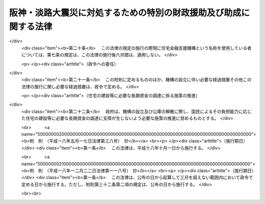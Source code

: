 .. _H07HO016:

==================================================================
阪神・淡路大震災に対処するための特別の財政援助及び助成に関する法律
==================================================================

.. raw:: html
    
    
    <b>阪神・淡路大震災に対処するための特別の財政援助及び助成に関する法律<br>
    （平成七年三月一日法律第十六号）</b><br><br><div align="right">最終改正：平成一八年一二月二二日法律第一一八号</div><br><a name="0000000000000000000000000000000000000000000000000000000000000000000000000000000"></a>
    <br>
    　<a href="#1000000000001000000000000000000000000000000000000000000000000000000000000000000" target="data">第一章　総則（第一条・第二条）</a>
    <br>
    　<a href="#1000000000002000000000000000000000000000000000000000000000000000000000000000000" target="data">第二章　総理府関係（第三条―第五条）</a>
    <br>
    　<a href="#1000000000003000000000000000000000000000000000000000000000000000000000000000000" target="data">第三章　大蔵省関係（第六条―第十三条）</a>
    <br>
    　<a href="#1000000000004000000000000000000000000000000000000000000000000000000000000000000" target="data">第四章　文部省関係（第十四条―第十七条）</a>
    <br>
    　<a href="#1000000000005000000000000000000000000000000000000000000000000000000000000000000" target="data">第五章　厚生省関係（第十八条―第五十六条）</a>
    <br>
    　<a href="#1000000000006000000000000000000000000000000000000000000000000000000000000000000" target="data">第六章　農林水産省関係（第五十七条―第六十四条）</a>
    <br>
    　<a href="#1000000000007000000000000000000000000000000000000000000000000000000000000000000" target="data">第七章　通商産業省関係（第六十五条―第七十条）</a>
    <br>
    　<a href="#1000000000008000000000000000000000000000000000000000000000000000000000000000000" target="data">第八章　運輸省関係（第七十一条―第七十三条）</a>
    <br>
    　<a href="#1000000000009000000000000000000000000000000000000000000000000000000000000000000" target="data">第九章　労働省関係（第七十四条）</a>
    <br>
    　<a href="#1000000000010000000000000000000000000000000000000000000000000000000000000000000" target="data">第十章　建設省関係（第七十五条―第七十八条）</a>
    <br>
    　<a href="#1000000000011000000000000000000000000000000000000000000000000000000000000000000" target="data">第十一章　自治省関係（第七十九条―第八十八条）</a>
    <br>
    　<a href="#5000000000000000000000000000000000000000000000000000000000000000000000000000000" target="data">附則</a>
    <br><p>　　　<b><a name="1000000000001000000000000000000000000000000000000000000000000000000000000000000">第一章　総則</a>
    </b>
    </p><p>
    </p><div class="arttitle"><a name="1000000000000000000000000000000000000000000000000100000000000000000000000000000">（趣旨）</a>
    </div><div class="item"><b>第一条</b>
    <a name="1000000000000000000000000000000000000000000000000100000000001000000000000000000"></a>
    　この法律は、阪神・淡路大震災に対処するため、地方公共団体等に対する特別の財政援助並びに社会保険の加入者等についての負担の軽減、中小企業者及び住宅を失った者等に対する金融上の支援等の特別の助成措置について定めるものとする。
    </div>
    
    <p>
    </p><div class="arttitle"><a name="1000000000000000000000000000000000000000000000000200000000000000000000000000000">（定義）</a>
    </div><div class="item"><b>第二条</b>
    <a name="1000000000000000000000000000000000000000000000000200000000001000000000000000000"></a>
    　この法律において「特定被災地方公共団体」とは、兵庫県及び阪神・淡路大震災による被害を受けた市町村で政令で定めるものをいう。
    </div>
    <div class="item"><b><a name="1000000000000000000000000000000000000000000000000200000000002000000000000000000">２</a>
    </b>
    　この法律において「特定被災区域」とは、阪神・淡路大震災に際し<a href="/cgi-bin/idxrefer.cgi?H_FILE=%8f%ba%93%f1%93%f1%96%40%88%ea%88%ea%94%aa&amp;REF_NAME=%8d%d0%8a%51%8b%7e%8f%95%96%40&amp;ANCHOR_F=&amp;ANCHOR_T=" target="inyo">災害救助法</a>
    （昭和二十二年法律第百十八号）が適用された市町村の区域をいう。
    </div>
    
    
    <p>　　　<b><a name="1000000000002000000000000000000000000000000000000000000000000000000000000000000">第二章　総理府関係</a>
    </b>
    </p><p>
    </p><div class="arttitle"><a name="1000000000000000000000000000000000000000000000000300000000000000000000000000000">（警察施設の復旧に要する経費の補助）</a>
    </div><div class="item"><b>第三条</b>
    <a name="1000000000000000000000000000000000000000000000000300000000001000000000000000000"></a>
    　阪神・淡路大震災に伴い被害を受けた兵庫県の区域内における警察施設であって次の各号に掲げるものの復旧に要する経費については、国は、予算の範囲内において、兵庫県に対し、当該各号に掲げる警察施設の区分に応じ、それぞれ当該各号に定める割合により算定した額に相当する額を補助する。
    <div class="number"><b><a name="1000000000000000000000000000000000000000000000000300000000001000000001000000000">一</a>
    </b>
    　信号機、道路標識、道路標示又は<a href="/cgi-bin/idxrefer.cgi?H_FILE=%8f%ba%8e%6c%88%ea%96%40%8e%6c%8c%dc&amp;REF_NAME=%8c%f0%92%ca%88%c0%91%53%8e%7b%90%dd%93%99%90%ae%94%f5%8e%96%8b%c6%82%cc%90%84%90%69%82%c9%8a%d6%82%b7%82%e9%96%40%97%a5&amp;ANCHOR_F=&amp;ANCHOR_T=" target="inyo">交通安全施設等整備事業の推進に関する法律</a>
    （昭和四十一年法律第四十五号）<a href="/cgi-bin/idxrefer.cgi?H_FILE=%8f%ba%8e%6c%88%ea%96%40%8e%6c%8c%dc&amp;REF_NAME=%91%e6%93%f1%8f%f0%91%e6%8e%4f%8d%80%91%e6%88%ea%8d%86&amp;ANCHOR_F=1000000000000000000000000000000000000000000000000200000000003000000001000000000&amp;ANCHOR_T=1000000000000000000000000000000000000000000000000200000000003000000001000000000#1000000000000000000000000000000000000000000000000200000000003000000001000000000" target="inyo">第二条第三項第一号</a>
    ロに規定する交通管制センター　十分の八
    </div>
    <div class="number"><b><a name="1000000000000000000000000000000000000000000000000300000000001000000002000000000">二</a>
    </b>
    　前号に掲げるもの以外の警察施設であって、<a href="/cgi-bin/idxrefer.cgi?H_FILE=%8f%ba%93%f1%8b%e3%96%40%88%ea%98%5a%93%f1&amp;REF_NAME=%8c%78%8e%40%96%40&amp;ANCHOR_F=&amp;ANCHOR_T=" target="inyo">警察法</a>
    （昭和二十九年法律第百六十二号）<a href="/cgi-bin/idxrefer.cgi?H_FILE=%8f%ba%93%f1%8b%e3%96%40%88%ea%98%5a%93%f1&amp;REF_NAME=%91%e6%8e%4f%8f%5c%8e%b5%8f%f0%91%e6%93%f1%8d%80&amp;ANCHOR_F=1000000000000000000000000000000000000000000000003700000000002000000000000000000&amp;ANCHOR_T=1000000000000000000000000000000000000000000000003700000000002000000000000000000#1000000000000000000000000000000000000000000000003700000000002000000000000000000" target="inyo">第三十七条第二項</a>
    の規定により都道府県がその要する経費を支弁することとされているもの　三分の二
    </div>
    </div>
    
    <p>
    </p><div class="item"><b><a name="1000000000000000000000000000000000000000000000000400000000000000000000000000000">第四条</a>
    </b>
    <a name="1000000000000000000000000000000000000000000000000400000000001000000000000000000"></a>
    　削除
    </div>
    
    <p>
    </p><div class="arttitle"><a name="1000000000000000000000000000000000000000000000000500000000000000000000000000000">（</a><a href="/cgi-bin/idxrefer.cgi?H_FILE=%8f%ba%8e%4f%8e%b5%96%40%88%ea%8c%dc%81%5a&amp;REF_NAME=%8c%83%90%72%8d%d0%8a%51%82%c9%91%ce%8f%88%82%b7%82%e9%82%bd%82%df%82%cc%93%c1%95%ca%82%cc%8d%e0%90%ad%89%87%8f%95%93%99%82%c9%8a%d6%82%b7%82%e9%96%40%97%a5&amp;ANCHOR_F=&amp;ANCHOR_T=" target="inyo">激甚災害に対処するための特別の財政援助等に関する法律</a>
    の特例）
    </div><div class="item"><b>第五条</b>
    <a name="1000000000000000000000000000000000000000000000000500000000001000000000000000000"></a>
    　特定被災地方公共団体については、阪神・淡路大震災に係る<a href="/cgi-bin/idxrefer.cgi?H_FILE=%8f%ba%8e%4f%8e%b5%96%40%88%ea%8c%dc%81%5a&amp;REF_NAME=%8c%83%90%72%8d%d0%8a%51%82%c9%91%ce%8f%88%82%b7%82%e9%82%bd%82%df%82%cc%93%c1%95%ca%82%cc%8d%e0%90%ad%89%87%8f%95%93%99%82%c9%8a%d6%82%b7%82%e9%96%40%97%a5&amp;ANCHOR_F=&amp;ANCHOR_T=" target="inyo">激甚災害に対処するための特別の財政援助等に関する法律</a>
    （昭和三十七年法律第百五十号）<a href="/cgi-bin/idxrefer.cgi?H_FILE=%8f%ba%8e%4f%8e%b5%96%40%88%ea%8c%dc%81%5a&amp;REF_NAME=%91%e6%8e%4f%8f%f0%91%e6%88%ea%8d%80&amp;ANCHOR_F=1000000000000000000000000000000000000000000000000300000000001000000000000000000&amp;ANCHOR_T=1000000000000000000000000000000000000000000000000300000000001000000000000000000#1000000000000000000000000000000000000000000000000300000000001000000000000000000" target="inyo">第三条第一項</a>
    の特定地方公共団体とみなして、<a href="/cgi-bin/idxrefer.cgi?H_FILE=%8f%ba%8e%4f%8e%b5%96%40%88%ea%8c%dc%81%5a&amp;REF_NAME=%93%af%96%40&amp;ANCHOR_F=&amp;ANCHOR_T=" target="inyo">同法</a>
    の規定を適用する。
    </div>
    
    
    <p>　　　<b><a name="1000000000003000000000000000000000000000000000000000000000000000000000000000000">第三章　大蔵省関係</a>
    </b>
    </p><p>
    </p><div class="arttitle"><a name="1000000000000000000000000000000000000000000000000600000000000000000000000000000">（国共済法の療養の給付に係る一部負担金の支払の免除の特例）</a>
    </div><div class="item"><b>第六条</b>
    <a name="1000000000000000000000000000000000000000000000000600000000001000000000000000000"></a>
    　国家公務員等共済組合法（以下「国共済法」という。）第三条第一項に規定する国家公務員等共済組合（以下この条及び次条において「国共済組合」という。）は、国共済組合の組合員（国共済法第五十九条第一項本文の規定の適用を受ける同項に規定する一年以上組合員であった者を含み、老人保健法（昭和五十七年法律第八十号）の規定による医療を受けることができる者を除く。）であって、阪神・淡路大震災による特定被災区域における被害の状況その他の事情（第二十五条第一項に規定する厚生大臣が定める日の翌日以降においては、阪神・淡路大震災による特定被災区域における被害の状況、所得の状況その他の事情）を参酌して大蔵省令で定めるもの（以下この章において「被災国共済組合員」という。）が、平成七年一月十七日から同年十二月三十一日までの間に受ける療養の給付について、国共済法第五十五条第一項第二号又は第三号に掲げる医療機関又は薬局に支払うべき同条第二項の規定による一部負担金の支払を免除することができる。
    </div>
    <div class="item"><b><a name="1000000000000000000000000000000000000000000000000600000000002000000000000000000">２</a>
    </b>
    　前項の規定により一部負担金の支払を免除された被災国共済組合員は、国共済法第五十五条第二項本文の規定にかかわらず、当該一部負担金を同条第一項第二号又は第三号に掲げる医療機関又は薬局に支払うことを要しない。
    </div>
    <div class="item"><b><a name="1000000000000000000000000000000000000000000000000600000000003000000000000000000">３</a>
    </b>
    　国共済法第五十五条第四項の規定は、第一項の規定により被災国共済組合員が同項に規定する一部負担金の支払を免除された場合には、適用しない。
    </div>
    
    <p>
    </p><div class="arttitle"><a name="1000000000000000000000000000000000000000000000000700000000000000000000000000000">（国共済法の入院時食事療養費の額についての特例）</a>
    </div><div class="item"><b>第七条</b>
    <a name="1000000000000000000000000000000000000000000000000700000000001000000000000000000"></a>
    　前条第一項の規定により同項に規定する一部負担金の支払を免除した国共済組合（以下この章において「特例国共済組合」という。）が、平成七年一月十七日から第二十五条第一項に規定する厚生大臣が定める日までの間に被災国共済組合員が受けた食事療養（国共済法第五十四条第二項に規定する食事療養をいう。以下この章において同じ。）について国共済法第五十五条の二第一項の規定により当該被災国共済組合員に対して支給する入院時食事療養費の額は、同条第二項の規定にかかわらず、当該食事療養に係る同項に規定する費用の額に相当する金額とする。
    </div>
    
    <p>
    </p><div class="arttitle"><a name="1000000000000000000000000000000000000000000000000800000000000000000000000000000">（国共済法の特定療養費の額についての特例）</a>
    </div><div class="item"><b>第八条</b>
    <a name="1000000000000000000000000000000000000000000000000800000000001000000000000000000"></a>
    　特例国共済組合が、平成七年一月十七日から同年十二月三十一日までの間に被災国共済組合員が受けた国共済法第五十五条の三第一項各号に掲げる療養について同項の規定により当該被災国共済組合員に対して支給する特定療養費の額は、同条第二項の規定にかかわらず、第一号に規定する金額（当該療養に食事療養が含まれるときは、当該金額及び第二号に規定する金額との合算額）とする。
    <div class="number"><b><a name="1000000000000000000000000000000000000000000000000800000000001000000001000000000">一</a>
    </b>
    　当該療養（食事療養を除く。）に係る国共済法第五十五条の三第二項第一号に規定する費用の額に相当する金額
    </div>
    <div class="number"><b><a name="1000000000000000000000000000000000000000000000000800000000001000000002000000000">二</a>
    </b>
    　当該食事療養に係る国共済法第五十五条の三第二項第二号に規定する費用の額に相当する金額（第二十五条第一項に規定する厚生大臣が定める日の翌日以降に受けた食事療養については、当該費用の額から同号に規定する標準負担額を控除した額に相当する金額）
    </div>
    </div>
    
    <p>
    </p><div class="arttitle"><a name="1000000000000000000000000000000000000000000000000900000000000000000000000000000">（国共済法の療養費の額についての特例）</a>
    </div><div class="item"><b>第九条</b>
    <a name="1000000000000000000000000000000000000000000000000900000000001000000000000000000"></a>
    　特例国共済組合が、平成七年一月十七日から同年十二月三十一日までの間に被災国共済組合員が受けた療養について国共済法第五十六条第一項又は第二項の規定により当該被災国共済組合員に対して支給する療養費の額は、同条第三項の規定にかかわらず、当該療養（食事療養を除く。）に係る同項に規定する費用の額に相当する金額及び当該食事療養に係る同項に規定する費用の額に相当する金額（第二十五条第一項に規定する厚生大臣が定める日の翌日以降に被災国共済組合員が受けた食事療養については、当該費用の額から国共済法第五十六条第三項に規定する標準負担額を控除した額に相当する金額）の合算額（同条第一項の規定による場合には、当該合算額の範囲内で特例国共済組合が定める金額）とする。
    </div>
    
    <p>
    </p><div class="arttitle"><a name="1000000000000000000000000000000000000000000000001000000000000000000000000000000">（国共済法の訪問看護療養費の額についての特例）</a>
    </div><div class="item"><b>第十条</b>
    <a name="1000000000000000000000000000000000000000000000001000000000001000000000000000000"></a>
    　特例国共済組合が、平成七年一月十七日から同年十二月三十一日までの間に被災国共済組合員が受けた指定訪問看護（国共済法第五十六条の二第一項に規定する指定訪問看護をいう。第十二条において同じ。）について同項の規定により当該被災国共済組合員に対して支給する訪問看護療養費の額は、国共済法第五十六条の二第二項の規定にかかわらず、当該指定訪問看護に係る同項に規定する費用の額に相当する金額とする。
    </div>
    
    <p>
    </p><div class="arttitle"><a name="1000000000000000000000000000000000000000000000001100000000000000000000000000000">（国共済法の家族療養費の額についての特例）</a>
    </div><div class="item"><b>第十一条</b>
    <a name="1000000000000000000000000000000000000000000000001100000000001000000000000000000"></a>
    　特例国共済組合が、平成七年一月十七日から同年十二月三十一日までの間に国共済法第二条第一項第二号に規定する被扶養者（国共済法第五十九条第一項本文の規定の適用を受ける同項に規定する一年以上組合員であった者の被扶養者及び同条第二項の規定により療養に関する死亡後の給付を受ける者を含み、老人保健法の規定による医療を受けることができる者を除く。）であって、阪神・淡路大震災による特定被災区域における被害の状況その他の事情（第二十五条第一項に規定する厚生大臣が定める日の翌日以降においては、阪神・淡路大震災による特定被災区域における被害の状況、所得の状況その他の事情）を参酌して大蔵省令で定めるもの（以下この条及び次条において「被災国共済被扶養者」という。）が受けた療養について国共済法第五十七条第一項の規定により当該被災国共済被扶養者に係る組合員（国共済法第五十九条第一項本文の規定の適用を受ける同項に規定する一年以上組合員であった者及び同条第二項の規定の適用を受ける被災国共済被扶養者を含む。次条において同じ。）に対して支給する家族療養費の額は、国共済法第五十七条第二項の規定にかかわらず、次の各号に掲げる場合の区分に応じ、当該各号に定める金額とする。
    <div class="number"><b><a name="1000000000000000000000000000000000000000000000001100000000001000000001000000000">一</a>
    </b>
    　保険医療機関等（国共済法第五十五条の三第一項第二号に規定する保険医療機関等をいう。以下この条において同じ。）から国共済法第五十四条第一項各号に掲げる療養（食事療養及び選定療養（同条第二項に規定する選定療養をいう。以下この条において同じ。）を除く。）を受ける場合（第三号に掲げる場合を除く。）　その療養に係る費用の額に相当する金額
    </div>
    <div class="number"><b><a name="1000000000000000000000000000000000000000000000001100000000001000000002000000000">二</a>
    </b>
    　特定承認保険医療機関（国共済法第五十五条の三第一項第一号に規定する特定承認保険医療機関をいう。）から国共済法第五十四条第一項各号に掲げる療養（食事療養を除く。）を受ける場合又は保険医療機関等から同項各号に掲げる療養（食事療養を除く。）であって選定療養に該当するものを受ける場合（次号に掲げる場合を除く。）　その療養に係る費用の額に相当する金額
    </div>
    <div class="number"><b><a name="1000000000000000000000000000000000000000000000001100000000001000000003000000000">三</a>
    </b>
    　保険医療機関等から国共済法第五十四条第一項各号に掲げる療養（食事療養及び選定療養を除く。）及び同項各号に掲げる療養（食事療養を除く。）であって選定療養に該当するものを受ける場合　前二号に規定する金額の合算額
    </div>
    <div class="number"><b><a name="1000000000000000000000000000000000000000000000001100000000001000000004000000000">四</a>
    </b>
    　前三号に掲げる場合において国共済法第五十四条第一項第五号に掲げる療養（食事療養を除く。）に併せて食事療養を受ける場合　前三号に規定する金額及び当該食事療養について算定した費用の額に相当する金額（第二十五条第一項に規定する厚生大臣が定める日の翌日以降に被災国共済被扶養者が受けた食事療養については、当該費用の額から国共済法第五十七条第二項第七号に規定する標準負担額を控除した額に相当する金額）の合算額
    </div>
    </div>
    <div class="item"><b><a name="1000000000000000000000000000000000000000000000001100000000002000000000000000000">２</a>
    </b>
    　前項第一号に規定する療養に係る費用の額は国共済法第五十五条第六項に規定する費用の額と、前項第二号に規定する療養に係る費用の額は国共済法第五十五条の三第二項第一号に規定する費用の額と、前項第四号に規定する食事療養に係る費用の額は国共済法第五十五条の二第二項に規定する費用の額とする。
    </div>
    <div class="item"><b><a name="1000000000000000000000000000000000000000000000001100000000003000000000000000000">３</a>
    </b>
    　第九条の規定は、国共済法第五十七条第七項において準用する国共済法第五十六条第一項又は第二項の規定により被災国共済被扶養者に係る家族療養費を支給する場合について準用する。この場合において、国共済法第五十七条第八項の規定は、適用しない。
    </div>
    
    <p>
    </p><div class="arttitle"><a name="1000000000000000000000000000000000000000000000001200000000000000000000000000000">（国共済法の家族訪問看護療養費の額についての特例）</a>
    </div><div class="item"><b>第十二条</b>
    <a name="1000000000000000000000000000000000000000000000001200000000001000000000000000000"></a>
    　特例国共済組合が、平成七年一月十七日から同年十二月三十一日までの間に被災国共済被扶養者が受けた指定訪問看護について国共済法第五十七条の二第一項の規定により当該被災国共済被扶養者に係る組合員に対して支給する家族訪問看護療養費の額は、同条第二項の規定にかかわらず、当該指定訪問看護に係る同項に規定する費用の額に相当する金額とする。
    </div>
    
    <p>
    </p><div class="arttitle"><a name="1000000000000000000000000000000000000000000000001300000000000000000000000000000">（適用）</a>
    </div><div class="item"><b>第十三条</b>
    <a name="1000000000000000000000000000000000000000000000001300000000001000000000000000000"></a>
    　第六条から前条までの規定は、平成七年一月十七日から適用する。
    </div>
    
    
    <p>　　　<b><a name="1000000000004000000000000000000000000000000000000000000000000000000000000000000">第四章　文部省関係</a>
    </b>
    </p><p>
    </p><div class="arttitle"><a name="1000000000000000000000000000000000000000000000001400000000000000000000000000000">（私学共済組合の標準給与の改定の特例）</a>
    </div><div class="item"><b>第十四条</b>
    <a name="1000000000000000000000000000000000000000000000001400000000001000000000000000000"></a>
    　私立学校教職員共済組合（以下この章において「私学共済組合」という。）は、学校法人等（私立学校教職員共済組合法（昭和二十八年法律第二百四十五号。以下この条及び次条において「私学共済法」という。）第十四条第一項に規定する学校法人等及び私学共済法附則第十項の規定により学校法人とみなされる者をいう。第十六条において同じ。）が設置する学校等（<a href="/cgi-bin/idxrefer.cgi?H_FILE=%8f%ba%93%f1%93%f1%96%40%93%f1%98%5a&amp;REF_NAME=%8a%77%8d%5a%8b%b3%88%e7%96%40&amp;ANCHOR_F=&amp;ANCHOR_T=" target="inyo">学校教育法</a>
    （昭和二十二年法律第二十六号）<a href="/cgi-bin/idxrefer.cgi?H_FILE=%8f%ba%93%f1%93%f1%96%40%93%f1%98%5a&amp;REF_NAME=%91%e6%88%ea%8f%f0&amp;ANCHOR_F=1000000000000000000000000000000000000000000000000100000000000000000000000000000&amp;ANCHOR_T=1000000000000000000000000000000000000000000000000100000000000000000000000000000#1000000000000000000000000000000000000000000000000100000000000000000000000000000" target="inyo">第一条</a>
    に規定する学校、<a href="/cgi-bin/idxrefer.cgi?H_FILE=%8f%ba%93%f1%93%f1%96%40%93%f1%98%5a&amp;REF_NAME=%93%af%96%40%91%e6%94%aa%8f%5c%93%f1%8f%f0%82%cc%93%f1&amp;ANCHOR_F=1000000000000000000000000000000000000000000000008200200000000000000000000000000&amp;ANCHOR_T=1000000000000000000000000000000000000000000000008200200000000000000000000000000#1000000000000000000000000000000000000000000000008200200000000000000000000000000" target="inyo">同法第八十二条の二</a>
    に規定する専修学校及び<a href="/cgi-bin/idxrefer.cgi?H_FILE=%8f%ba%93%f1%93%f1%96%40%93%f1%98%5a&amp;REF_NAME=%93%af%96%40%91%e6%94%aa%8f%5c%8e%4f%8f%f0%91%e6%88%ea%8d%80&amp;ANCHOR_F=1000000000000000000000000000000000000000000000008300000000001000000000000000000&amp;ANCHOR_T=1000000000000000000000000000000000000000000000008300000000001000000000000000000#1000000000000000000000000000000000000000000000008300000000001000000000000000000" target="inyo">同法第八十三条第一項</a>
    に規定する各種学校をいう。以下この項及び第十六条第一項において同じ。）で、平成七年一月十七日において特定被災区域に所在していたものが阪神・淡路大震災による被害を受けたことにより、当該学校等に勤務する私学共済法による組合員（私学共済法第二十五条において準用する国共済法第百二十六条の五第二項に規定する任意継続組合員を除く。以下この条及び第十六条第一項において「私学共済組合員」という。）の同月から同年十二月までのいずれかの月に受けた給与（私学共済法第二十一条第一項に規定する給与をいう。以下この条及び第十六条第一項において同じ。）の額が当該私学共済組合員のその月の標準給与（私学共済法第二十二条に規定する標準給与をいう。以下この条において同じ。）の基礎となった給与月額に比べて著しく低下した場合におい一項に規定する一年以上組合員であった者（以下この条において単に「一年以上組合員であった者」という。）を含み、老人保健法の規定による医療を受けることができる者を除く。）であって阪神・淡路大震災による特定被災区域における被害の状況その他の事情（第二十五条第一項に規定する厚生大臣が定める日の翌日以降においては、阪神・淡路大震災による特定被災区域における被害の状況、所得の状況その他の事情）を参酌して文部省令で定めるもの（以下この条において「被災私学共済組合員」という。）が私学共済法第二十五条において準用する国共済法第五十五条第一項第二号又は第三号に掲げる医療機関又は薬局に対して支払うべき私学共済法第二十五条において準用する国共済法第五十五条第二項の規定による一部負担金について、第七条から第十条までの規定は私学共済組合が私学共済法第二十五条において準用する国共済法第五十五条の二第一項、第五十五条の三第一項、第五十六条第一項及び第二項並びに第五十六条の二第一項の規定により被災私学共済組合員に対して支給する入院時食事療養費の額、特定療養費の額、療養費の額及び訪問看護療養費の額について、第十一条及び第十二条の規定は私学共済組合が私学共済法第二十五条において準用する国共済法第五十七条第一項及び第五十七条の二第一項の規定により私学共済法による被扶養者（一年以上組合員であった者の被扶養者及び私学共済法第二十五条において準用する国共済法第五十九条第二項の規定により療養に関する死亡後の給付を受ける者を含み、老人保健法の規定による医療を受けることができる者を除く。）であって阪神・淡路大震災による特定被災区域における被害の状況その他の事情（第二十五条第一項に規定する厚生大臣が定める日の翌日以降においては、阪神・淡路大震災による特定被災区域における被害の状況、所得の状況その他の事情）を参酌して文部省令で定めるもの（以下この条において「被災私学共済被扶養者」という。）が受けた療養又は指定訪問看護（私学共済法第二十五条において準用する国共済法第五十六条の二第一項に規定する指定訪問看護をいう。）について当該被災私学共済被扶養者に係る組合員（一年以上組合員であった者及び私学共済法第二十五条において準用する国共済法第五十九条第二項の規定の適用を受ける被災私学共済被扶養者を含む。）に対して支給する家族療養費の額及び家族訪問看護療養費の額について準用する。
    </div>
    
    <p>
    </p><div class="arttitle"><a name="1000000000000000000000000000000000000000000000001600000000000000000000000000000">（私学共済組合の掛金の免除の特例）</a>
    </div><div class="item"><b>第十六条</b>
    <a name="1000000000000000000000000000000000000000000000001600000000001000000000000000000"></a>
    　私学共済組合は、次の各号のいずれにも該当する学校法人等から申請があった場合において、必要があると認めるときは、当該学校法人等が第二号に該当することとなった月から当該学校法人等が同号に該当しなくなることとなった月の前月（その月が平成八年一月以後の月であるときは、平成七年十二月）までの各月に納付すべき掛金（第一号に規定する学校等に勤務する私学共済組合員が負担すべき掛金及び当該私学共済組合員を使用する学校法人等が負担すべき当該私学共済組合員に係る掛金に限る。）を免除することができる。
    <div class="number"><b><a name="1000000000000000000000000000000000000000000000001600000000001000000001000000000">一</a>
    </b>
    　平成七年一月十七日において特定被災区域に所在する学校等を設置していたこと。
    </div>
    <div class="number"><b><a name="1000000000000000000000000000000000000000000000001600000000001000000002000000000">二</a>
    </b>
    　阪神・淡路大震災による被害を受けたことにより、前号に規定する学校等に勤務する私学共済組合員に対する給与の支払に著しい支障が生じていること。
    </div>
    </div>
    <div class="item"><b><a name="1000000000000000000000000000000000000000000000001600000000002000000000000000000">２</a>
    </b>
    　前項　<b><a name="1000000000005000000000000000000000000000000000000000000000000000000000000000000">第五章　厚生省関係</a>
    </b>
    <p>
    </p><div class="arttitle"><a name="1000000000000000000000000000000000000000000000001800000000000000000000000000000">（病院の災害復旧に関する補助）</a>
    </div><div class="item"><b>第十八条</b>
    <a name="1000000000000000000000000000000000000000000000001800000000001000000000000000000"></a>
    　国は、次項各号に掲げる病院の開設者に対し、阪神・淡路大震災により著しい被害を受けたその開設する病院の災害復旧に要する費用（次項第二号に掲げる病院にあっては、政令で定める施設の災害復旧に要する費用）について、他の法令の規定にかかわらず、予算の範囲内において、その一部を補助する。
    </div>
    <div class="item"><b><a name="1000000000000000000000000000000000000000000000001800000000002000000000000000000">２</a>
    </b>
    　前項の規定により国が行う補助の割合は、次の各号に掲げる病院の区分に応じ、それぞれ当該各号に定める割合とする。
    <div class="number"><b><a name="1000000000000000000000000000000000000000000000001800000000002000000001000000000">一</a>
    </b>
    　特定被災地方公共団体の開設する病院　三分の二
    </div>
    <div class="number"><b><a name="1000000000000000000000000000000000000000000000001800000000002000000002000000000">二</a>
    </b>
    　その他政令で定める病院　二分の一
    </div>
    </div>
    
    <p>
    </p><div class="arttitle"><a name="1000000000000000000000000000000000000000000000001900000000000000000000000000000">（火葬場の災害復旧に関する補助）</a>
    </div><div class="item"><b>第十九条</b>
    <a name="1000000000000000000000000000000000000000000000001900000000001000000000000000000"></a>
    　国は、特定被災地方公共団体である市町村に対し、阪神・淡路大震災により著しい被害を受けたその設置する火葬場（<a href="/cgi-bin/idxrefer.cgi?H_FILE=%8f%ba%93%f1%8e%4f%96%40%8e%6c%94%aa&amp;REF_NAME=%95%e6%92%6e%81%41%96%84%91%92%93%99%82%c9%8a%d6%82%b7%82%e9%96%40%97%a5&amp;ANCHOR_F=&amp;ANCHOR_T=" target="inyo">墓地、埋葬等に関する法律</a>
    （昭和二十三年法律第四十八号）<a href="/cgi-bin/idxrefer.cgi?H_FILE=%8f%ba%93%f1%8e%4f%96%40%8e%6c%94%aa&amp;REF_NAME=%91%e6%93%f1%8f%f0%91%e6%8e%b5%8d%80&amp;ANCHOR_F=1000000000000000000000000000000000000000000000000200000000007000000000000000000&amp;ANCHOR_T=1000000000000000000000000000000000000000000000000200000000007000000000000000000#1000000000000000000000000000000000000000000000000200000000007000000000000000000" target="inyo">第二条第七項</a>
    に規定する火葬場をいう。）の災害復旧に要する費用について、予算の範囲内において、その三分の二を補助する。
    </div>
    
    <p>
    </p><div class="arttitle"><a name="1000000000000000000000000000000000000000000000002000000000000000000000000000000">（と畜場の災害復旧に関する補助）</a>
    </div><div class="item"><b>第二十条</b>
    <a name="1000000000000000000000000000000000000000000000002000000000001000000000000000000"></a>
    　国は、特定被災地方公共団体である市町村に対し、阪神・淡路大震災により著しい被害を受けたその設置すると畜場（<a href="/cgi-bin/idxrefer.cgi?H_FILE=%8f%ba%93%f1%94%aa%96%40%88%ea%88%ea%8e%6c&amp;REF_NAME=%82%c6%92%7b%8f%ea%96%40&amp;ANCHOR_F=&amp;ANCHOR_T=" target="inyo">と畜場法</a>
    （昭和二十八年法律第百十四号）<a href="/cgi-bin/idxrefer.cgi?H_FILE=%8f%ba%93%f1%94%aa%96%40%88%ea%88%ea%8e%6c&amp;REF_NAME=%91%e6%8e%4f%8f%f0%91%e6%93%f1%8d%80&amp;ANCHOR_F=1000000000000000000000000000000000000000000000000300000000002000000000000000000&amp;ANCHOR_T=1000000000000000000000000000000000000000000000000300000000002000000000000000000#1000000000000000000000000000000000000000000000000300000000002000000000000000000" target="inyo">第三条第二項</a>
    に規定すると畜場をいう。）の災害復旧に要する費用について、予算の範囲内において、その三分の二を補助する。
    </div>
    
    <p>
    </p><div class="arttitle"><a name="1000000000000000000000000000000000000000000000002100000000000000000000000000000">（水道の災害復旧に関する補助）</a>
    </div><div class="item"><b>第二十一条</b>
    <a name="1000000000000000000000000000000000000000000000002100000000001000000000000000000"></a>
    　国は、特定被災地方公共団体である市町村に対し、その経営する水道事業（<a href="/cgi-bin/idxrefer.cgi?H_FILE=%8f%ba%8e%4f%93%f1%96%40%88%ea%8e%b5%8e%b5&amp;REF_NAME=%90%85%93%b9%96%40&amp;ANCHOR_F=&amp;ANCHOR_T=" target="inyo">水道法</a>
    （昭和三十二年法律第百七十七号）<a href="/cgi-bin/idxrefer.cgi?H_FILE=%8f%ba%8e%4f%93%f1%96%40%88%ea%8e%b5%8e%b5&amp;REF_NAME=%91%e6%8e%4f%8f%f0%91%e6%93%f1%8d%80&amp;ANCHOR_F=1000000000000000000000000000000000000000000000000300000000002000000000000000000&amp;ANCHOR_T=1000000000000000000000000000000000000000000000000300000000002000000000000000000#1000000000000000000000000000000000000000000000000300000000002000000000000000000" target="inyo">第三条第二項</a>
    に規定する水道事業をいう。）又はこれに類する事業として政令で定めるものに係る水道（<a href="/cgi-bin/idxrefer.cgi?H_FILE=%8f%ba%8e%4f%93%f1%96%40%88%ea%8e%b5%8e%b5&amp;REF_NAME=%93%af%8f%f0%91%e6%88%ea%8d%80&amp;ANCHOR_F=1000000000000000000000000000000000000000000000000300000000001000000000000000000&amp;ANCHOR_T=1000000000000000000000000000000000000000000000000300000000001000000000000000000#1000000000000000000000000000000000000000000000000300000000001000000000000000000" target="inyo">同条第一項</a>
    に規定する水道をいう。）であって阪神・淡路大震災により著しい被害を受けたものの災害復旧に要する費用について、予算の範囲内において、その十分の八を補助する。
    </div>
    
    <p>
    </p><div class="arttitle"><a name="1000000000000000000000000000000000000000000000002200000000000000000000000000000">（一般廃棄物の処理施設の災害復旧に関する補助）</a>
    </div><div class="item"><b>第二十二条</b>
    <a name="1000000000000000000000000000000000000000000000002200000000001000000000000000000"></a>
    　国は、特定被災地方公共団体である市町村に対し、阪神・淡路大震災により著しい被害を受けた一般廃棄物（<a href="/cgi-bin/idxrefer.cgi?H_FILE=%8f%ba%8e%6c%8c%dc%96%40%88%ea%8e%4f%8e%b5&amp;REF_NAME=%94%70%8a%fc%95%a8%82%cc%8f%88%97%9d%8b%79%82%d1%90%b4%91%7c%82%c9%8a%d6%82%b7%82%e9%96%40%97%a5&amp;ANCHOR_F=&amp;ANCHOR_T=" target="inyo">廃棄物の処理及び清掃に関する法律</a>
    （昭和四十五年法律第百三十七号）<a href="/cgi-bin/idxrefer.cgi?H_FILE=%8f%ba%8e%6c%8c%dc%96%40%88%ea%8e%4f%8e%b5&amp;REF_NAME=%91%e6%93%f1%8f%f0%91%e6%93%f1%8d%80&amp;ANCHOR_F=1000000000000000000000000000000000000000000000000200000000002000000000000000000&amp;ANCHOR_T=1000000000000000000000000000000000000000000000000200000000002000000000000000000#1000000000000000000000000000000000000000000000000200000000002000000000000000000" target="inyo">第二条第二項</a>
    に規定する一般廃棄物をいう。）の処理施設であって政令で定めるものの災害復旧に要する費用について、予算の範囲内において、その十分の八を補助する。
    </div>
    
    <p>
    </p><div class="arttitle"><a name="1000000000000000000000000000000000000000000000002300000000000000000000000000000">（社会福祉施設の災害復旧に関する補助）</a>
    </div><div class="item"><b>第二十三条</b>
    <a name="1000000000000000000000000000000000000000000000002300000000001000000000000000000"></a>
    　国は、都道府県が、次に掲げる施設であって阪神・淡路大震災により著しい被害を受けたものを設置した特定被災地方公共団体である市町村（<a href="/cgi-bin/idxrefer.cgi?H_FILE=%8f%ba%93%f1%93%f1%96%40%98%5a%8e%b5&amp;REF_NAME=%92%6e%95%fb%8e%a9%8e%a1%96%40&amp;ANCHOR_F=&amp;ANCHOR_T=" target="inyo">地方自治法</a>
    （昭和二十二年法律第六十七号）<a href="/cgi-bin/idxrefer.cgi?H_FILE=%8f%ba%93%f1%93%f1%96%40%98%5a%8e%b5&amp;REF_NAME=%91%e6%93%f1%95%53%8c%dc%8f%5c%93%f1%8f%f0%82%cc%8f%5c%8b%e3%91%e6%88%ea%8d%80&amp;ANCHOR_F=1000000000000000000000000000000000000000000000025201900000001000000000000000000&amp;ANCHOR_T=1000000000000000000000000000000000000000000000025201900000001000000000000000000#1000000000000000000000000000000000000000000000025201900000001000000000000000000" target="inyo">第二百五十二条の十九第一項</a>
    の指定都市（以下この条において単に「指定都市」という。）を除く。以下この条において同じ。）の当該施設の災害復旧に要する費用につき六分の五を下らない率により補助する場合には、当該都道府県に対し、予算の範囲内において、当該補助に要する費用（当該都道府県が六分の五を超える率による補助をする場合には、その超える部分の補助に要する費用を除いた費用）の五分の四を補助する。
    <div class="number"><b><a name="1000000000000000000000000000000000000000000000002300000000001000000001000000000">一</a>
    </b>
    　<a href="/cgi-bin/idxrefer.cgi?H_FILE=%8f%ba%8e%4f%94%aa%96%40%88%ea%8e%4f%8e%4f&amp;REF_NAME=%98%56%90%6c%95%9f%8e%83%96%40&amp;ANCHOR_F=&amp;ANCHOR_T=" target="inyo">老人福祉法</a>
    （昭和三十八年法律第百三十三号）<a href="/cgi-bin/idxrefer.cgi?H_FILE=%8f%ba%8e%4f%94%aa%96%40%88%ea%8e%4f%8e%4f&amp;REF_NAME=%91%e6%8f%5c%8c%dc%8f%f0%91%e6%93%f1%8d%80&amp;ANCHOR_F=1000000000000000000000000000000000000000000000001500000000002000000000000000000&amp;ANCHOR_T=1000000000000000000000000000000000000000000000001500000000002000000000000000000#1000000000000000000000000000000000000000000000001500000000002000000000000000000" target="inyo">第十五条第二項</a>
    の規定により設置された老人デイサービスセンター、老人短期入所施設及び老人介護支援センター並びに<a href="/cgi-bin/idxrefer.cgi?H_FILE=%8f%ba%8e%4f%94%aa%96%40%88%ea%8e%4f%8e%4f&amp;REF_NAME=%93%af%8f%f0%91%e6%8c%dc%8d%80&amp;ANCHOR_F=1000000000000000000000000000000000000000000000001500000000005000000000000000000&amp;ANCHOR_T=1000000000000000000000000000000000000000000000001500000000005000000000000000000#1000000000000000000000000000000000000000000000001500000000005000000000000000000" target="inyo">同条第五項</a>
    の規定により設置された軽費老人ホーム
    </div>
    <div class="number"><b><a name="1000000000000000000000000000000000000000000000002300000000001000000002000000000">二</a>
    </b>
    　<a href="/cgi-bin/idxrefer.cgi?H_FILE=%8f%ba%8e%4f%8c%dc%96%40%8e%4f%8e%b5&amp;REF_NAME=%92%6d%93%49%8f%e1%8a%51%8e%d2%95%9f%8e%83%96%40&amp;ANCHOR_F=&amp;ANCHOR_T=" target="inyo">知的障害者福祉法</a>
    （昭和三十五年法律第三十七号）<a href="/cgi-bin/idxrefer.cgi?H_FILE=%8f%ba%8e%4f%8c%dc%96%40%8e%4f%8e%b5&amp;REF_NAME=%91%e6%8f%5c%8b%e3%8f%f0%91%e6%93%f1%8d%80&amp;ANCHOR_F=1000000000000000000000000000000000000000000000001900000000002000000000000000000&amp;ANCHOR_T=1000000000000000000000000000000000000000000000001900000000002000000000000000000#1000000000000000000000000000000000000000000000001900000000002000000000000000000" target="inyo">第十九条第二項</a>
    の規定により設置された知的障害者通勤寮及び知的障害者福祉ホーム
    </div>
    <div class="number"><b><a name="1000000000000000000000000000000000000000000000002300000000001000000003000000000">三</a>
    </b>
    　<a href="/cgi-bin/idxrefer.cgi?H_FILE=%8f%ba%93%f1%98%5a%96%40%8e%6c%8c%dc&amp;REF_NAME=%8e%d0%89%ef%95%9f%8e%83%96%40&amp;ANCHOR_F=&amp;ANCHOR_T=" target="inyo">社会福祉法</a>
    （昭和二十六年法律第四十五号）<a href="/cgi-bin/idxrefer.cgi?H_FILE=%8f%ba%93%f1%98%5a%96%40%8e%6c%8c%dc&amp;REF_NAME=%91%e6%93%f1%8f%f0%91%e6%93%f1%8d%80%91%e6%8e%b5%8d%86&amp;ANCHOR_F=1000000000000000000000000000000000000000000000000200000000002000000007000000000&amp;ANCHOR_T=1000000000000000000000000000000000000000000000000200000000002000000007000000000#1000000000000000000000000000000000000000000000000200000000002000000007000000000" target="inyo">第二条第二項第七号</a>
    の授産施設
    </div>
    </div>
    <div class="item"><b><a name="1000000000000000000000000000000000000000000000002300000000002000000000000000000">２</a>
    </b>
    　国は、都道府県又は指定都市が、その区域（都道府県にあっては、当該都道府県の区域内にある指定都市の区域を除く。）内に設置されている次に掲げる施設であって阪神・淡路大震災により著しい被害を受けたものを設置した社会福祉法人の当該施設の災害復旧に要する費用につき六分の五を下らない率により補助する場合には、政令で定めるところにより、当該都道府県又は指定都市に対し、予算の範囲内において、当該補助に要する費用（当該都道府県又は指定都市が六分の五を超える率による補助をする場合には、その超える部分の補助に要する費用を除いた費用）の五分の四を補助する。
    <div class="number"><b><a name="1000000000000000000000000000000000000000000000002300000000002000000001000000000">一</a>
    </b>
    　<a href="/cgi-bin/idxrefer.cgi?H_FILE=%8f%ba%8e%4f%94%aa%96%40%88%ea%8e%4f%8e%4f&amp;REF_NAME=%98%56%90%6c%95%9f%8e%83%96%40%91%e6%8f%5c%8c%dc%8f%f0%91%e6%93%f1%8d%80&amp;ANCHOR_F=1000000000000000000000000000000000000000000000001500000000002000000000000000000&amp;ANCHOR_T=1000000000000000000000000000000000000000000000001500000000002000000000000000000#1000000000000000000000000000000000000000000000001500000000002000000000000000000" target="inyo">老人福祉法第十五条第二項</a>
    の規定により設置された老人デイサービスセンター、老人短期入所施設及び老人介護支援センター並びに<a href="/cgi-bin/idxrefer.cgi?H_FILE=%8f%ba%8e%4f%94%aa%96%40%88%ea%8e%4f%8e%4f&amp;REF_NAME=%93%af%8f%f0%91%e6%8c%dc%8d%80&amp;ANCHOR_F=1000000000000000000000000000000000000000000000001500000000005000000000000000000&amp;ANCHOR_T=1000000000000000000000000000000000000000000000001500000000005000000000000000000#1000000000000000000000000000000000000000000000001500000000005000000000000000000" target="inyo">同条第五項</a>
    の規定により設置された軽費老人ホーム
    </div>
    <div class="number"><b><a name="1000000000000000000000000000000000000000000000002300000000002000000002000000000">二</a>
    </b>
    　<a href="/cgi-bin/idxrefer.cgi?H_FILE=%8f%ba%93%f1%8e%6c%96%40%93%f1%94%aa%8e%4f&amp;REF_NAME=%90%67%91%cc%8f%e1%8a%51%8e%d2%95%9f%8e%83%96%40&amp;ANCHOR_F=&amp;ANCHOR_T=" target="inyo">身体障害者福祉法</a>
    （昭和二十四年法律第二百八十三号）<a href="/cgi-bin/idxrefer.cgi?H_FILE=%8f%ba%93%f1%8e%6c%96%40%93%f1%94%aa%8e%4f&amp;REF_NAME=%91%e6%93%f1%8f%5c%8e%b5%8f%f0%91%e6%8e%6c%8d%80&amp;ANCHOR_F=1000000000000000000000000000000000000000000000002700000000004000000000000000000&amp;ANCHOR_T=1000000000000000000000000000000000000000000000002700000000004000000000000000000#1000000000000000000000000000000000000000000000002700000000004000000000000000000" target="inyo">第二十七条第四項</a>
    の規定により設置された身体障害者更生施設、身体障害者療護施設、身体障害者福祉ホーム、身体障害者授産施設、補装具製作施設及び視聴覚障害者情報提供施設
    </div>
    <div class="number"><b><a name="1000000000000000000000000000000000000000000000002300000000002000000003000000000">三</a>
    </b>
    　<a href="/cgi-bin/idxrefer.cgi?H_FILE=%8f%ba%8e%4f%8c%dc%96%40%8e%4f%8e%b5&amp;REF_NAME=%92%6d%93%49%8f%e1%8a%51%8e%d2%95%9f%8e%83%96%40%91%e6%8f%5c%8b%e3%8f%f0%91%e6%93%f1%8d%80&amp;ANCHOR_F=1000000000000000000000000000000000000000000000001900000000002000000000000000000&amp;ANCHOR_T=1000000000000000000000000000000000000000000000001900000000002000000000000000000#1000000000000000000000000000000000000000000000001900000000002000000000000000000" target="inyo">知的障害者福祉法第十九条第二項</a>
    の規定により設置された知的障害者更生施設、知的障害者授産施設、知的障害者通勤寮及び知的障害者福祉ホーム
    </div>
    <div class="number"><b><a name="1000000000000000000000000000000000000000000000002300000000002000000004000000000">四</a>
    </b>
    　<a href="/cgi-bin/idxrefer.cgi?H_FILE=%8f%ba%93%f1%98%5a%96%40%8e%6c%8c%dc&amp;REF_NAME=%8e%d0%89%ef%95%9f%8e%83%96%40%91%e6%93%f1%8f%f0%91%e6%93%f1%8d%80%91%e6%8e%b5%8d%86&amp;ANCHOR_F=1000000000000000000000000000000000000000000000000200000000002000000007000000000&amp;ANCHOR_T=1000000000000000000000000000000000000000000000000200000000002000000007000000000#1000000000000000000000000000000000000000000000000200000000002000000007000000000" target="inyo">社会福祉法第二条第二項第七号</a>
    の授産施設
    </div>
    </div>
    <div class="item"><b><a name="1000000000000000000000000000000000000000000000002300000000003000000000000000000">３</a>
    </b>
    　国は、特定被災地方公共団体である都道府県又は指定都市に対し、その設置する次に掲げる施設であって阪神・淡路大震災により著しい被害を受けたものの災害復旧に要する費用について、予算の範囲内において、その三分の二を補助する。
    <div class="number"><b><a name="1000000000000000000000000000000000000000000000002300000000003000000001000000000">一</a>
    </b>
    　<a href="/cgi-bin/idxrefer.cgi?H_FILE=%8f%ba%8e%4f%94%aa%96%40%88%ea%8e%4f%8e%4f&amp;REF_NAME=%98%56%90%6c%95%9f%8e%83%96%40%91%e6%8f%5c%8c%dc%8f%f0&amp;ANCHOR_F=1000000000000000000000000000000000000000000000001500000000000000000000000000000&amp;ANCHOR_T=1000000000000000000000000000000000000000000000001500000000000000000000000000000#1000000000000000000000000000000000000000000000001500000000000000000000000000000" target="inyo">老人福祉法第十五条</a>
    の規定により設置された老人デイサービスセンター、老人短期入所施設、老人介護支援センター及び軽費老人ホーム
    </div>
    <div class="number"><b><a name="1000000000000000000000000000000000000000000000002300000000003000000002000000000">二</a>
    </b>
    　<a href="/cgi-bin/idxrefer.cgi?H_FILE=%8f%ba%8e%4f%8c%dc%96%40%8e%4f%8e%b5&amp;REF_NAME=%92%6d%93%49%8f%e1%8a%51%8e%d2%95%9f%8e%83%96%40%91%e6%8f%5c%8b%e3%8f%f0&amp;ANCHOR_F=1000000000000000000000000000000000000000000000001900000000000000000000000000000&amp;ANCHOR_T=1000000000000000000000000000000000000000000000001900000000000000000000000000000#1000000000000000000000000000000000000000000000001900000000000000000000000000000" target="inyo">知的障害者福祉法第十九条</a>
    の規定により設置された知的障害者通勤寮及び知的障害者福祉ホーム
    </div>
    <div class="number"><b><a name="1000000000000000000000000000000000000000000000002300000000003000000003000000000">三</a>
    </b>
    　<a href="/cgi-bin/idxrefer.cgi?H_FILE=%8f%ba%93%f1%98%5a%96%40%8e%6c%8c%dc&amp;REF_NAME=%8e%d0%89%ef%95%9f%8e%83%96%40%91%e6%93%f1%8f%f0%91%e6%93%f1%8d%80%91%e6%8e%b5%8d%86&amp;ANCHOR_F=1000000000000000000000000000000000000000000000000200000000002000000007000000000&amp;ANCHOR_T=1000000000000000000000000000000000000000000000000200000000002000000007000000000#1000000000000000000000000000000000000000000000000200000000002000000007000000000" target="inyo">社会福祉法第二条第二項第七号</a>
    の授産施設
    </div>
    </div>
    
    <p>
    </p><div class="arttitle"><a name="1000000000000000000000000000000000000000000000002400000000000000000000000000000">（健康保険の標準報酬の改定の特例）</a>
    </div><div class="item"><b>第二十四条</b>
    <a name="1000000000000000000000000000000000000000000000002400000000001000000000000000000"></a>
    　健康保険の保険者（以下この条から第二十六条まで及び第三十四条において「健保保険者」という。）は、平成七年一月十七日において特定被災区域に所在していた事業所（<a href="/cgi-bin/idxrefer.cgi?H_FILE=%91%e5%88%ea%88%ea%96%40%8e%b5%81%5a&amp;REF_NAME=%8c%92%8d%4e%95%db%8c%af%96%40&amp;ANCHOR_F=&amp;ANCHOR_T=" target="inyo">健康保険法</a>
    （大正十一年法律第七十号）<a href="/cgi-bin/idxrefer.cgi?H_FILE=%91%e5%88%ea%88%ea%96%40%8e%b5%81%5a&amp;REF_NAME=%91%e6%8e%4f%8f%f0%91%e6%93%f1%8d%80&amp;ANCHOR_F=1000000000000000000000000000000000000000000000000300000000002000000000000000000&amp;ANCHOR_T=1000000000000000000000000000000000000000000000000300000000002000000000000000000#1000000000000000000000000000000000000000000000000300000000002000000000000000000" target="inyo">第三条第二項</a>
    に規定する事業所又は事務所をいう。以下この条及び第三十四条において同じ。）の事業が阪神・淡路大震災による被害を受けたことにより、当該事業所に使用される健康保険の被保険者（<a href="/cgi-bin/idxrefer.cgi?H_FILE=%91%e5%88%ea%88%ea%96%40%8e%b5%81%5a&amp;REF_NAME=%93%af%96%40%91%e6%93%f1%8f%5c%8f%f0&amp;ANCHOR_F=1000000000000000000000000000000000000000000000002000000000000000000000000000000&amp;ANCHOR_T=1000000000000000000000000000000000000000000000002000000000000000000000000000000#1000000000000000000000000000000000000000000000002000000000000000000000000000000" target="inyo">同法第二十条</a>
    の規定による被保険者、<a href="/cgi-bin/idxrefer.cgi?H_FILE=%91%e5%88%ea%88%ea%96%40%8e%b5%81%5a&amp;REF_NAME=%93%af%96%40%91%e6%98%5a%8f%5c%8b%e3%8f%f0%82%cc%8e%b5&amp;ANCHOR_F=1000000000000000000000000000000000000000000000006900700000000000000000000000000&amp;ANCHOR_T=1000000000000000000000000000000000000000000000006900700000000000000000000000000#1000000000000000000000000000000000000000000000006900700000000000000000000000000" target="inyo">同法第六十九条の七</a>
    に規定する日雇特例被保険者（次条、第三十二条及び第三十三条において単に「日雇特例被保険者」という。）及び<a href="/cgi-bin/idxrefer.cgi?H_FILE=%91%e5%88%ea%88%ea%96%40%8e%b5%81%5a&amp;REF_NAME=%93%af%96%40&amp;ANCHOR_F=&amp;ANCHOR_T=" target="inyo">同法</a>
    附則<a href="/cgi-bin/idxrefer.cgi?H_FILE=%91%e5%88%ea%88%ea%96%40%8e%b5%81%5a&amp;REF_NAME=%91%e6%8b%e3%8f%f0%91%e6%88%ea%8d%80&amp;ANCHOR_F=5000000000000000000000000000000000000000000000000000000000000000000000000000000&amp;ANCHOR_T=5000000000000000000000000000000000000000000000000000000000000000000000000000000#5000000000000000000000000000000000000000000000000000000000000000000000000000000" target="inyo">第九条第一項</a>
    に規定する特例退職被保険者を除く。以下この条において同じ。）の同月から平成七年十二月までのいずれかの月に受けた報酬（<a href="/cgi-bin/idxrefer.cgi?H_FILE=%91%e5%88%ea%88%ea%96%40%8e%b5%81%5a&amp;REF_NAME=%93%af%96%40%91%e6%93%f1%8f%f0&amp;ANCHOR_F=1000000000000000000000000000000000000000000000000200000000000000000000000000000&amp;ANCHOR_T=1000000000000000000000000000000000000000000000000200000000000000000000000000000#1000000000000000000000000000000000000000000000000200000000000000000000000000000" target="inyo">同法第二条</a>
    に規定する報酬をいう。以下この条及び第三十四条において同じ。）の額が、その者のその月の健康保険の標準報酬の基礎となった報酬月額に比べて、著しく低下した場合において、必要があると認めるときは、その月に受けた報酬の額を報酬月額として、その著しく低下した月から、健康保険の標準報酬を改定することができる。
    </div>
    <div class="item"><b><a name="1000000000000000000000000000000000000000000000002400000000002000000000000000000">２</a>
    </b>
    　健保保険者は、前項の規定により健康保険の標準報酬が改定された健康保険の被保険者の当該改定が行われた月の翌月から平成七年十二月までのいずれかの月に受けた報酬の額が、その者のその月の健康保険の標準報酬の基礎となった報酬月額に比べて、著しく上昇した場合において、必要があると認めるときは、その月に受けた報酬の額を報酬月額として、その著しく上昇した月から、健康保険の標準報酬を改定することができる。
    </div>
    <div class="item"><b><a name="1000000000000000000000000000000000000000000000002400000000003000000000000000000">３</a>
    </b>
    　<a href="/cgi-bin/idxrefer.cgi?H_FILE=%91%e5%88%ea%88%ea%96%40%8e%b5%81%5a&amp;REF_NAME=%8c%92%8d%4e%95%db%8c%af%96%40%91%e6%8e%4f%8f%f0%91%e6%8c%dc%8d%80&amp;ANCHOR_F=1000000000000000000000000000000000000000000000000300000000005000000000000000000&amp;ANCHOR_T=1000000000000000000000000000000000000000000000000300000000005000000000000000000#1000000000000000000000000000000000000000000000000300000000005000000000000000000" target="inyo">健康保険法第三条第五項</a>
    の規定は、前二項の規定により改定された健康保険の標準報酬について準用する。
    </div>
    
    <p>
    </p><div class="arttitle"><a name="1000000000000000000000000000000000000000000000002500000000000000000000000000000">（健康保険の一部負担金の支払の免除の特例）</a>
    </div><div class="item"><b>第二十五条</b>
    <a name="1000000000000000000000000000000000000000000000002500000000001000000000000000000"></a>
    　健保保険者は、健康保険の被保険者（<a href="/cgi-bin/idxrefer.cgi?H_FILE=%91%e5%88%ea%88%ea%96%40%8e%b5%81%5a&amp;REF_NAME=%8c%92%8d%4e%95%db%8c%af%96%40%91%e6%8c%dc%8f%5c%8c%dc%8f%f0&amp;ANCHOR_F=1000000000000000000000000000000000000000000000005500000000000000000000000000000&amp;ANCHOR_T=1000000000000000000000000000000000000000000000005500000000000000000000000000000#1000000000000000000000000000000000000000000000005500000000000000000000000000000" target="inyo">健康保険法第五十五条</a>
    の規定の適用を受ける者を含み、日雇特例被保険者及び老人保健法の規定による医療を受けることができる者を除く。）であって、阪神・淡路大震災による特定被災区域における被害の状況その他の事情（特定被災区域における<a href="/cgi-bin/idxrefer.cgi?H_FILE=%8f%ba%93%f1%93%f1%96%40%88%ea%88%ea%94%aa&amp;REF_NAME=%8d%d0%8a%51%8b%7e%8f%95%96%40%91%e6%93%f1%8f%f0&amp;ANCHOR_F=1000000000000000000000000000000000000000000000000200000000000000000000000000000&amp;ANCHOR_T=1000000000000000000000000000000000000000000000000200000000000000000000000000000#1000000000000000000000000000000000000000000000000200000000000000000000000000000" target="inyo">災害救助法第二条</a>
    に規定する救助の実施状況を勘案して厚生大臣が定める日の翌日以降においては、阪神・淡路大震災による特定被災区域における被害の状況、所得の状況その他の事情）をしん酌して厚生省令で定めるもの（以下この条から第二十九条までにおいて「被災健保被保険者」という。）が、平成七年一月十七日から同年十二月三十一日までの間に受ける療養の給付について、<a href="/cgi-bin/idxrefer.cgi?H_FILE=%91%e5%88%ea%88%ea%96%40%8e%b5%81%5a&amp;REF_NAME=%8c%92%8d%4e%95%db%8c%af%96%40%91%e6%8e%6c%8f%5c%8e%4f%8f%f0%91%e6%8e%4f%8d%80%91%e6%88%ea%8d%86&amp;ANCHOR_F=1000000000000000000000000000000000000000000000004300000000003000000001000000000&amp;ANCHOR_T=1000000000000000000000000000000000000000000000004300000000003000000001000000000#1000000000000000000000000000000000000000000000004300000000003000000001000000000" target="inyo">健康保険法第四十三条第三項第一号</a>
    に規定する保険医療機関又は保険薬局に支払うべき<a href="/cgi-bin/idxrefer.cgi?H_FILE=%91%e5%88%ea%88%ea%96%40%8e%b5%81%5a&amp;REF_NAME=%93%af%96%40%91%e6%8e%6c%8f%5c%8e%4f%8f%f0%83%6d%94%aa%91%e6%88%ea%8d%80&amp;ANCHOR_F=1000000000000000000000000000000000000000000000004300800000001000000000000000000&amp;ANCHOR_T=1000000000000000000000000000000000000000000000004300800000001000000000000000000#1000000000000000000000000000000000000000000000004300800000001000000000000000000" target="inyo">同法第四十三条ノ八第一項</a>
    の規定による一部負担金の支払を免除することができる。
    </div>
    <div class="item"><b><a name="1000000000000000000000000000000000000000000000002500000000002000000000000000000">２</a>
    </b>
    　前項の規定により一部負担金の支払を免除された被災健保被保険者は、<a href="/cgi-bin/idxrefer.cgi?H_FILE=%91%e5%88%ea%88%ea%96%40%8e%b5%81%5a&amp;REF_NAME=%8c%92%8d%4e%95%db%8c%af%96%40%91%e6%8e%6c%8f%5c%8e%4f%8f%f0%83%6d%94%aa&amp;ANCHOR_F=1000000000000000000000000000000000000000000000004300800000000000000000000000000&amp;ANCHOR_T=1000000000000000000000000000000000000000000000004300800000000000000000000000000#1000000000000000000000000000000000000000000000004300800000000000000000000000000" target="inyo">健康保険法第四十三条ノ八</a>
    の規定にかかわらず、一部負担金を<a href="/cgi-bin/idxrefer.cgi?H_FILE=%91%e5%88%ea%88%ea%96%40%8e%b5%81%5a&amp;REF_NAME=%93%af%96%40%91%e6%8e%6c%8f%5c%8e%4f%8f%f0%91%e6%8e%4f%8d%80%91%e6%88%ea%8d%86&amp;ANCHOR_F=1000000000000000000000000000000000000000000000004300000000003000000001000000000&amp;ANCHOR_T=1000000000000000000000000000000000000000000000004300000000003000000001000000000#1000000000000000000000000000000000000000000000004300000000003000000001000000000" target="inyo">同法第四十三条第三項第一号</a>
    に規定する保険医療機関又は保険薬局に支払うことを要しない。
    </div>
    <div class="item"><b><a name="1000000000000000000000000000000000000000000000002500000000003000000000000000000">３</a>
    </b>
    　前二項の規定は、<a href="/cgi-bin/idxrefer.cgi?H_FILE=%91%e5%88%ea%88%ea%96%40%8e%b5%81%5a&amp;REF_NAME=%8c%92%8d%4e%95%db%8c%af%96%40%91%e6%8e%6c%8f%5c%8e%4f%8f%f0%83%6d%8f%5c%98%5a%91%e6%93%f1%8d%80&amp;ANCHOR_F=1000000000000000000000000000000000000000000000004301600000002000000000000000000&amp;ANCHOR_T=1000000000000000000000000000000000000000000000004301600000002000000000000000000#1000000000000000000000000000000000000000000000004301600000002000000000000000000" target="inyo">健康保険法第四十三条ノ十六第二項</a>
    の規定による<a href="/cgi-bin/idxrefer.cgi?H_FILE=%91%e5%88%ea%88%ea%96%40%8e%b5%81%5a&amp;REF_NAME=%93%af%96%40%91%e6%8e%6c%8f%5c%8e%4f%8f%f0%91%e6%8e%4f%8d%80%91%e6%93%f1%8d%86&amp;ANCHOR_F=1000000000000000000000000000000000000000000000004300000000003000000002000000000&amp;ANCHOR_T=1000000000000000000000000000000000000000000000004300000000003000000002000000000#1000000000000000000000000000000000000000000000004300000000003000000002000000000" target="inyo">同法第四十三条第三項第二号</a>
    に掲げる病院若しくは診療所又は薬局に支払うべき一部負担金について準用する。
    </div>
    <div class="item"><b><a name="1000000000000000000000000000000000000000000000002500000000004000000000000000000">４</a>
    </b>
    　<a href="/cgi-bin/idxrefer.cgi?H_FILE=%91%e5%88%ea%88%ea%96%40%8e%b5%81%5a&amp;REF_NAME=%8c%92%8d%4e%95%db%8c%af%96%40%91%e6%8e%6c%8f%5c%8e%4f%8f%f0%83%6d%94%aa%91%e6%93%f1%8d%80&amp;ANCHOR_F=1000000000000000000000000000000000000000000000004300800000002000000000000000000&amp;ANCHOR_T=1000000000000000000000000000000000000000000000004300800000002000000000000000000#1000000000000000000000000000000000000000000000004300800000002000000000000000000" target="inyo">健康保険法第四十三条ノ八第二項</a>
    の規定は、第一項及び前項の規定により被災健保被保険者が一部負担金の支払を免除された場合には、適用しない。
    </div>
    
    <p>
    </p><div class="arttitle"><a name="1000000000000000000000000000000000000000000000002600000000000000000000000000000">（健康保険の入院時食事療養費の額の特例）</a>
    </div><div class="item"><b>第二十六条</b>
    <a name="1000000000000000000000000000000000000000000000002600000000001000000000000000000"></a>
    　前条第一項の規定により一部負担金の支払を免除した健保保険者（次条から第三十一条まで及び第三十三条において「特例健保保険者」という。）が、平成七年一月十七日から同項に規定する厚生大臣が定める日までの間に被災健保被保険者が受けた食事療養（<a href="/cgi-bin/idxrefer.cgi?H_FILE=%91%e5%88%ea%88%ea%96%40%8e%b5%81%5a&amp;REF_NAME=%8c%92%8d%4e%95%db%8c%af%96%40%91%e6%8e%6c%8f%5c%8e%4f%8f%f0%91%e6%93%f1%8d%80&amp;ANCHOR_F=1000000000000000000000000000000000000000000000004300000000002000000000000000000&amp;ANCHOR_T=1000000000000000000000000000000000000000000000004300000000002000000000000000000#1000000000000000000000000000000000000000000000004300000000002000000000000000000" target="inyo">健康保険法第四十三条第二項</a>
    に規定する食事療養をいう。以下この条から第二十八条まで、第三十条及び第三十三条において同じ。）につき<a href="/cgi-bin/idxrefer.cgi?H_FILE=%91%e5%88%ea%88%ea%96%40%8e%b5%81%5a&amp;REF_NAME=%93%af%96%40%91%e6%8e%6c%8f%5c%8e%4f%8f%f0%83%6d%8f%5c%8e%b5%91%e6%88%ea%8d%80&amp;ANCHOR_F=1000000000000000000000000000000000000000000000004301700000001000000000000000000&amp;ANCHOR_T=1000000000000000000000000000000000000000000000004301700000001000000000000000000#1000000000000000000000000000000000000000000000004301700000001000000000000000000" target="inyo">同法第四十三条ノ十七第一項</a>
    の規定により当該被災健保被保険者に対して支給する入院時食事療養費の額は、<a href="/cgi-bin/idxrefer.cgi?H_FILE=%91%e5%88%ea%88%ea%96%40%8e%b5%81%5a&amp;REF_NAME=%93%af%8f%f0%91%e6%93%f1%8d%80&amp;ANCHOR_F=1000000000000000000000000000000000000000000000004301700000002000000000000000000&amp;ANCHOR_T=1000000000000000000000000000000000000000000000004301700000002000000000000000000#1000000000000000000000000000000000000000000000004301700000002000000000000000000" target="inyo">同条第二項</a>
    の規定にかかわらず、当該食事療養につき<a href="/cgi-bin/idxrefer.cgi?H_FILE=%91%e5%88%ea%88%ea%96%40%8e%b5%81%5a&amp;REF_NAME=%93%af%8d%80&amp;ANCHOR_F=1000000000000000000000000000000000000000000000004301700000002000000000000000000&amp;ANCHOR_T=1000000000000000000000000000000000000000000000004301700000002000000000000000000#1000000000000000000000000000000000000000000000004301700000002000000000000000000" target="inyo">同項</a>
    の厚生大臣の定める基準により算定した費用の額（その額が現に当該食事療養に要した費用の額を超えるときは、当該現に食事療養に要した費用の額）とし、当該厚生大臣が定める日の翌日以降に受けた食事療養については、当該食事療養につき<a href="/cgi-bin/idxrefer.cgi?H_FILE=%91%e5%88%ea%88%ea%96%40%8e%b5%81%5a&amp;REF_NAME=%93%af%8d%80&amp;ANCHOR_F=1000000000000000000000000000000000000000000000004301700000002000000000000000000&amp;ANCHOR_T=1000000000000000000000000000000000000000000000004301700000002000000000000000000#1000000000000000000000000000000000000000000000004301700000002000000000000000000" target="inyo">同項</a>
    の規定により算定した額とする。
    </div>
    
    <p>
    </p><div class="arttitle"><a name="1000000000000000000000000000000000000000000000002700000000000000000000000000000">（健康保険の特定療養費の額の特例）</a>
    </div><div class="item"><b>第二十七条</b>
    <a name="1000000000000000000000000000000000000000000000002700000000001000000000000000000"></a>
    　特例健保保険者が、平成七年一月十七日から同年十二月三十一日までの間に被災健保被保険者が受けた特定療養費に係る療養につき<a href="/cgi-bin/idxrefer.cgi?H_FILE=%91%e5%88%ea%88%ea%96%40%8e%b5%81%5a&amp;REF_NAME=%8c%92%8d%4e%95%db%8c%af%96%40%91%e6%8e%6c%8f%5c%8e%6c%8f%f0%91%e6%88%ea%8d%80&amp;ANCHOR_F=1000000000000000000000000000000000000000000000004400000000001000000000000000000&amp;ANCHOR_T=1000000000000000000000000000000000000000000000004400000000001000000000000000000#1000000000000000000000000000000000000000000000004400000000001000000000000000000" target="inyo">健康保険法第四十四条第一項</a>
    の規定により当該被災健保被保険者に対して支給する特定療養費の額は、<a href="/cgi-bin/idxrefer.cgi?H_FILE=%91%e5%88%ea%88%ea%96%40%8e%b5%81%5a&amp;REF_NAME=%93%af%8f%f0%91%e6%93%f1%8d%80&amp;ANCHOR_F=1000000000000000000000000000000000000000000000004400000000002000000000000000000&amp;ANCHOR_T=1000000000000000000000000000000000000000000000004400000000002000000000000000000#1000000000000000000000000000000000000000000000004400000000002000000000000000000" target="inyo">同条第二項</a>
    の規定にかかわらず、第一号に掲げる額（当該療養に食事療養が含まれるときは、当該額及び第二号に掲げる額の合算額）とする。
    <div class="number"><b><a name="1000000000000000000000000000000000000000000000002700000000001000000001000000000">一</a>
    </b>
    　当該療養（食事療養を除く。）につき<a href="/cgi-bin/idxrefer.cgi?H_FILE=%91%e5%88%ea%88%ea%96%40%8e%b5%81%5a&amp;REF_NAME=%8c%92%8d%4e%95%db%8c%af%96%40%91%e6%8e%6c%8f%5c%8e%6c%8f%f0%91%e6%93%f1%8d%80%91%e6%88%ea%8d%86&amp;ANCHOR_F=1000000000000000000000000000000000000000000000004400000000002000000001000000000&amp;ANCHOR_T=1000000000000000000000000000000000000000000000004400000000002000000001000000000#1000000000000000000000000000000000000000000000004400000000002000000001000000000" target="inyo">健康保険法第四十四条第二項第一号</a>
    に規定する厚生大臣の定めるところにより算定した費用の額（その額が現に当該療養に要した費用の額を超えるときは、当該現に療養に要した費用の額）
    </div>
    <div class="number"><b><a name="1000000000000000000000000000000000000000000000002700000000001000000002000000000">二</a>
    </b>
    　当該食事療養につき<a href="/cgi-bin/idxrefer.cgi?H_FILE=%91%e5%88%ea%88%ea%96%40%8e%b5%81%5a&amp;REF_NAME=%8c%92%8d%4e%95%db%8c%af%96%40%91%e6%8e%6c%8f%5c%8e%4f%8f%f0%83%6d%8f%5c%8e%b5%91%e6%93%f1%8d%80&amp;ANCHOR_F=1000000000000000000000000000000000000000000000004301700000002000000000000000000&amp;ANCHOR_T=1000000000000000000000000000000000000000000000004301700000002000000000000000000#1000000000000000000000000000000000000000000000004301700000002000000000000000000" target="inyo">健康保険法第四十三条ノ十七第二項</a>
    の厚生大臣の定める基準により算定した費用の額（その額が現に当該食事療養に要した費用の額を超えるときは、当該現に食事療養に要した費用の額）（第二十五条第一項に規定する厚生大臣が定める日の翌日以降に受けた食事療養については、<a href="/cgi-bin/idxrefer.cgi?H_FILE=%91%e5%88%ea%88%ea%96%40%8e%b5%81%5a&amp;REF_NAME=%93%af%96%40%91%e6%8e%6c%8f%5c%8e%4f%8f%f0%83%6d%8f%5c%8e%b5%91%e6%93%f1%8d%80&amp;ANCHOR_F=1000000000000000000000000000000000000000000000004301700000002000000000000000000&amp;ANCHOR_T=1000000000000000000000000000000000000000000000004301700000002000000000000000000#1000000000000000000000000000000000000000000000004301700000002000000000000000000" target="inyo">同法第四十三条ノ十七第二項</a>
    の規定により算定した額）
    </div>
    </div>
    
    <p>
    </p><div class="arttitle"><a name="1000000000000000000000000000000000000000000000002800000000000000000000000000000">（健康保険の療養費の額の特例）</a>
    </div><div class="item"><b>第二十八条</b>
    <a name="1000000000000000000000000000000000000000000000002800000000001000000000000000000"></a>
    　特例健保保険者が、平成七年一月十七日から同年十二月三十一日までの間に被災健保被保険者が受けた療養につき<a href="/cgi-bin/idxrefer.cgi?H_FILE=%91%e5%88%ea%88%ea%96%40%8e%b5%81%5a&amp;REF_NAME=%8c%92%8d%4e%95%db%8c%af%96%40%91%e6%8e%6c%8f%5c%8e%6c%8f%f0%83%6d%93%f1&amp;ANCHOR_F=1000000000000000000000000000000000000000000000004400200000000000000000000000000&amp;ANCHOR_T=1000000000000000000000000000000000000000000000004400200000000000000000000000000#1000000000000000000000000000000000000000000000004400200000000000000000000000000" target="inyo">健康保険法第四十四条ノ二</a>
    の項
    の規定にかかわらず、当該療養（食事療養を除く。）につき算定した費用の額及び当該食事療養につき算定した費用の額を標準として、特例健保保険者が定める額とする。
    </div>
    <div class="item"><b><a name="1000000000000000000000000000000000000000000000002800000000002000000000000000000">２</a>
    </b>
    　前項の費用の算定については、療養の給付を受けるべき場合においては<a href="/cgi-bin/idxrefer.cgi?H_FILE=%91%e5%88%ea%88%ea%96%40%8e%b5%81%5a&amp;REF_NAME=%8c%92%8d%4e%95%db%8c%af%96%40%91%e6%8e%6c%8f%5c%8e%4f%8f%f0%83%6d%8b%e3%91%e6%93%f1%8d%80&amp;ANCHOR_F=1000000000000000000000000000000000000000000000004300900000002000000000000000000&amp;ANCHOR_T=1000000000000000000000000000000000000000000000004300900000002000000000000000000#1000000000000000000000000000000000000000000000004300900000002000000000000000000" target="inyo">健康保険法第四十三条ノ九第二項</a>
    の費用の算定、入院時食事療養費の支給を受けるべき場合においては第二十六条の費用の算定、特定療養費の支給を受けるべき場合においては前条の費用の算定の例による。ただし、その額は現に療養に要した費用の額を超えることができない。
    </div>
    
    <p>
    </p><div class="arttitle"><a name="1000000000000000000000000000000000000000000000002900000000000000000000000000000">（健康保険の訪問看護療養費の額の特例）</a>
    </div><div class="item"><b>第二十九条</b>
    <a name="1000000000000000000000000000000000000000000000002900000000001000000000000000000"></a>
    　特例健保保険者が、平成七年一月十七日から同年十二月三十一日までの間に被災健保被保険者が受けた指定訪問看護（<a href="/cgi-bin/idxrefer.cgi?H_FILE=%91%e5%88%ea%88%ea%96%40%8e%b5%81%5a&amp;REF_NAME=%8c%92%8d%4e%95%db%8c%af%96%40%91%e6%8e%6c%8f%5c%8e%6c%8f%f0%83%6d%8e%6c%91%e6%88%ea%8d%80&amp;ANCHOR_F=1000000000000000000000000000000000000000000000004400400000001000000000000000000&amp;ANCHOR_T=1000000000000000000000000000000000000000000000004400400000001000000000000000000#1000000000000000000000000000000000000000000000004400400000001000000000000000000" target="inyo">健康保険法第四十四条ノ四第一項</a>
    に規定する指定訪問看護をいう。第三十一条及び第三十三条において同じ。）につき<a href="/cgi-bin/idxrefer.cgi?H_FILE=%91%e5%88%ea%88%ea%96%40%8e%b5%81%5a&amp;REF_NAME=%93%af%8d%80&amp;ANCHOR_F=1000000000000000000000000000000000000000000000004400400000001000000000000000000&amp;ANCHOR_T=1000000000000000000000000000000000000000000000004400400000001000000000000000000#1000000000000000000000000000000000000000000000004400400000001000000000000000000" target="inyo">同項</a>
    の規定により当該被災健保被保険者に対して支給する訪問看護療養費の額は、<a href="/cgi-bin/idxrefer.cgi?H_FILE=%91%e5%88%ea%88%ea%96%40%8e%b5%81%5a&amp;REF_NAME=%93%af%96%40%91%e6%8e%6c%8f%5c%8e%6c%8f%f0%83%6d%8e%6c%91%e6%8e%6c%8d%80&amp;ANCHOR_F=1000000000000000000000000000000000000000000000004400400000004000000000000000000&amp;ANCHOR_T=1000000000000000000000000000000000000000000000004400400000004000000000000000000#1000000000000000000000000000000000000000000000004400400000004000000000000000000" target="inyo">同法第四十四条ノ四第四項</a>
    の規定にかかわらず、当該指定訪問看護につき<a href="/cgi-bin/idxrefer.cgi?H_FILE=%91%e5%88%ea%88%ea%96%40%8e%b5%81%5a&amp;REF_NAME=%93%af%8d%80&amp;ANCHOR_F=1000000000000000000000000000000000000000000000004400400000004000000000000000000&amp;ANCHOR_T=1000000000000000000000000000000000000000000000004400400000004000000000000000000#1000000000000000000000000000000000000000000000004400400000004000000000000000000" target="inyo">同項</a>
    に規定する厚生大臣の定めるところにより算定した費用の額とする。
    </div>
    
    <p>
    </p><div class="arttitle"><a name="1000000000000000000000000000000000000000000000003000000000000000000000000000000">（健康保険の家族療養費の額の特例）</a>
    </div><div class="item"><b>第三十条</b>
    <a name="1000000000000000000000000000000000000000000000003000000000001000000000000000000"></a>
    　特例健保保険者が、平成七年一月十七日から同年十二月三十一日までの間に健康保険の被扶養者（<a href="/cgi-bin/idxrefer.cgi?H_FILE=%91%e5%88%ea%88%ea%96%40%8e%b5%81%5a&amp;REF_NAME=%8c%92%8d%4e%95%db%8c%af%96%40%91%e6%8c%dc%8f%5c%8b%e3%8f%f0%83%6d%93%f1%91%e6%8e%b5%8d%80&amp;ANCHOR_F=1000000000000000000000000000000000000000000000005900200000007000000000000000000&amp;ANCHOR_T=1000000000000000000000000000000000000000000000005900200000007000000000000000000#1000000000000000000000000000000000000000000000005900200000007000000000000000000" target="inyo">健康保険法第五十九条ノ二第七項</a>
    又は<a href="/cgi-bin/idxrefer.cgi?H_FILE=%91%e5%88%ea%88%ea%96%40%8e%b5%81%5a&amp;REF_NAME=%93%af%96%40%91%e6%8c%dc%8f%5c%8b%e3%8f%f0%83%6d%93%f1%83%6d%93%f1%91%e6%8e%4f%8d%80&amp;ANCHOR_F=1000000000000000000000000000000000000000000000005900200200003000000000000000000&amp;ANCHOR_T=1000000000000000000000000000000000000000000000005900200200003000000000000000000#1000000000000000000000000000000000000000000000005900200200003000000000000000000" target="inyo">同法第五十九条ノ二ノ二第三項</a>
    において準用する<a href="/cgi-bin/idxrefer.cgi?H_FILE=%91%e5%88%ea%88%ea%96%40%8e%b5%81%5a&amp;REF_NAME=%93%af%96%40%91%e6%8c%dc%8f%5c%8c%dc%8f%f0&amp;ANCHOR_F=1000000000000000000000000000000000000000000000005500000000000000000000000000000&amp;ANCHOR_T=1000000000000000000000000000000000000000000000005500000000000000000000000000000#1000000000000000000000000000000000000000000000005500000000000000000000000000000" target="inyo">同法第五十五条</a>
    の規定の適用を受ける者を含み、老人保健法の規定による医療を受けることができる者を除く。）であって、阪神・淡路大震災による特定被災区域における被害の状況その他の事情（第二十五条第一項に規定する厚生大臣が定める日の翌日以降においては、阪神・淡路大震災による特定被災区域における被害の状況、所得の状況その他の事情）をしん酌して厚生省令で定めるもの（以下この条から第三十三条までにおいて「被災健保被扶養者」という。）が受けた療養につき<a href="/cgi-bin/idxrefer.cgi?H_FILE=%91%e5%88%ea%88%ea%96%40%8e%b5%81%5a&amp;REF_NAME=%8c%92%8d%4e%95%db%8c%af%96%40%91%e6%8c%dc%8f%5c%8b%e3%8f%f0%83%6d%93%f1%91%e6%88%ea%8d%80&amp;ANCHOR_F=1000000000000000000000000000000000000000000000005900200000001000000000000000000&amp;ANCHOR_T=1000000000000000000000000000000000000000000000005900200000001000000000000000000#1000000000000000000000000000000000000000000000005900200000001000000000000000000" target="inyo">健康保険法第五十九条ノ二第一項</a>
    の規定により当該被災健保被扶養者に係る健康保険の被保険者（<a href="/cgi-bin/idxrefer.cgi?H_FILE=%91%e5%88%ea%88%ea%96%40%8e%b5%81%5a&amp;REF_NAME=%93%af%8f%f0%91%e6%8e%b5%8d%80&amp;ANCHOR_F=1000000000000000000000000000000000000000000000005900200000007000000000000000000&amp;ANCHOR_T=1000000000000000000000000000000000000000000000005900200000007000000000000000000#1000000000000000000000000000000000000000000000005900200000007000000000000000000" target="inyo">同条第七項</a>
    において準用する<a href="/cgi-bin/idxrefer.cgi?H_FILE=%91%e5%88%ea%88%ea%96%40%8e%b5%81%5a&amp;REF_NAME=%93%af%96%40%91%e6%8c%dc%8f%5c%8c%dc%8f%f0&amp;ANCHOR_F=1000000000000000000000000000000000000000000000005500000000000000000000000000000&amp;ANCHOR_T=1000000000000000000000000000000000000000000000005500000000000000000000000000000#1000000000000000000000000000000000000000000000005500000000000000000000000000000" target="inyo">同法第五十五条</a>
    の規定により家族療養費の支給を受けることができる者を含む。）に対して支給する家族療養費の額は、<a href="/cgi-bin/idxrefer.cgi?H_FILE=%91%e5%88%ea%88%ea%96%40%8e%b5%81%5a&amp;REF_NAME=%93%af%8f%f0%91%e6%93%f1%8d%80&amp;ANCHOR_F=1000000000000000000000000000000000000000000000005500000000002000000000000000000&amp;ANCHOR_T=1000000000000000000000000000000000000000000000005500000000002000000000000000000#10000000000000000000000000000000000000000%E9%99%BA%E5%8C%BB%E7%99%82%E6%A9%9F%E9%96%A2%E7%AD%89%EF%BC%88&lt;A%20HREF=" target="inyo">健康保険法第四十四条第一項第二号</a>
    に規定する保険医療機関等をいう。以下この条において同じ。）から<a href="/cgi-bin/idxrefer.cgi?H_FILE=%91%e5%88%ea%88%ea%96%40%8e%b5%81%5a&amp;REF_NAME=%93%af%96%40%91%e6%8e%6c%8f%5c%8e%4f%8f%f0%91%e6%88%ea%8d%80&amp;ANCHOR_F=1000000000000000000000000000000000000000000000004300000000001000000000000000000&amp;ANCHOR_T=1000000000000000000000000000000000000000000000004300000000001000000000000000000#1000000000000000000000000000000000000000000000004300000000001000000000000000000" target="inyo">同法第四十三条第一項</a>
    各号に掲げる療養（食事療養及び選定療養（<a href="/cgi-bin/idxrefer.cgi?H_FILE=%91%e5%88%ea%88%ea%96%40%8e%b5%81%5a&amp;REF_NAME=%93%af%8f%f0%91%e6%93%f1%8d%80&amp;ANCHOR_F=1000000000000000000000000000000000000000000000004300000000002000000000000000000&amp;ANCHOR_T=1000000000000000000000000000000000000000000000004300000000002000000000000000000#1000000000000000000000000000000000000000000000004300000000002000000000000000000" target="inyo">同条第二項</a>
    に規定する選定療養をいう。以下この条において同じ。）を除く。）を受ける場合　その療養につき算定した費用の額
    </div>
    <div class="number"><b><a name="1000000000000000000000000000000000000000000000003000000000001000000002000000000">二</a>
    </b>
    　特定承認保険医療機関（<a href="/cgi-bin/idxrefer.cgi?H_FILE=%91%e5%88%ea%88%ea%96%40%8e%b5%81%5a&amp;REF_NAME=%8c%92%8d%4e%95%db%8c%af%96%40%91%e6%8e%6c%8f%5c%8e%6c%8f%f0%91%e6%88%ea%8d%80%91%e6%88%ea%8d%86&amp;ANCHOR_F=1000000000000000000000000000000000000000000000004400000000001000000001000000000&amp;ANCHOR_T=1000000000000000000000000000000000000000000000004400000000001000000001000000000#1000000000000000000000000000000000000000000000004400000000001000000001000000000" target="inyo">健康保険法第四十四条第一項第一号</a>
    に規定する特定承認保険医療機関をいう。第四十一条において同じ。）から<a href="/cgi-bin/idxrefer.cgi?H_FILE=%91%e5%88%ea%88%ea%96%40%8e%b5%81%5a&amp;REF_NAME=%93%af%96%40%91%e6%8e%6c%8f%5c%8e%4f%8f%f0%91%e6%88%ea%8d%80&amp;ANCHOR_F=1000000000000000000000000000000000000000000000004300000000001000000000000000000&amp;ANCHOR_T=1000000000000000000000000000000000000000000000004300000000001000000000000000000#1000000000000000000000000000000000000000000000004300000000001000000000000000000" target="inyo">同法第四十三条第一項</a>
    各号に掲げる療養（食事療養を除く。）を受ける場合又は保険医療機関等から<a href="/cgi-bin/idxrefer.cgi?H_FILE=%91%e5%88%ea%88%ea%96%40%8e%b5%81%5a&amp;REF_NAME=%93%af%8d%80&amp;ANCHOR_F=1000000000000000000000000000000000000000000000004300000000001000000000000000000&amp;ANCHOR_T=1000000000000000000000000000000000000000000000004300000000001000000000000000000#1000000000000000000000000000000000000000000000004300000000001000000000000000000" target="inyo">同項</a>
    各号に掲げる療養（食事療養を除く。）であって選定療養に該当するものを受ける場合　その療養につき算定した費用の額
    </div>
    <div class="number"><b><a name="1000000000000000000000000000000000000000000000003000000000001000000003000000000">三</a>
    </b>
    　保険医療機関等から<a href="/cgi-bin/idxrefer.cgi?H_FILE=%91%e5%88%ea%88%ea%96%40%8e%b5%81%5a&amp;REF_NAME=%8c%92%8d%4e%95%db%8c%af%96%40%91%e6%8e%6c%8f%5c%8e%4f%8f%f0%91%e6%88%ea%8d%80&amp;ANCHOR_F=1000000000000000000000000000000000000000000000004300000000001000000000000000000&amp;ANCHOR_T=1000000000000000000000000000000000000000000000004300000000001000000000000000000#1000000000000000000000000000000000000000000000004300000000001000000000000000000" target="inyo">健康保険法第四十三条第一項</a>
    各号に掲げる療養（食事療養及び選定療養を除く。）及び<a href="/cgi-bin/idxrefer.cgi?H_FILE=%91%e5%88%ea%88%ea%96%40%8e%b5%81%5a&amp;REF_NAME=%93%af%8d%80&amp;ANCHOR_F=1000000000000000000000000000000000000000000000004300000000001000000000000000000&amp;ANCHOR_T=1000000000000000000000000000000000000000000000004300000000001000000000000000000#1000000000000000000000000000000000000000000000004300000000001000000000000000000" target="inyo">同項</a>
    各号に掲げる療養（食事療養を除く。）であって選定療養に該当するものを受ける場合　<a href="/cgi-bin/idxrefer.cgi?H_FILE=%91%e5%88%ea%88%ea%96%40%8e%b5%81%5a&amp;REF_NAME=%91%e6%88%ea%8d%86&amp;ANCHOR_F=1000000000000000000000000000000000000000000000004300000000001000000001000000000&amp;ANCHOR_T=1000000000000000000000000000000000000000000000004300000000001000000001000000000#1000000000000000000000000000000000000000000000004300000000001000000001000000000" target="inyo">第一号</a>
    及び前号に規定する額の合算額
    </div>
    <div class="number"><b><a name="1000000000000000000000000000000000000000000000003000000000001000000004000000000">四</a>
    </b>
    　前三号に掲げる場合において<a href="/cgi-bin/idxrefer.cgi?H_FILE=%91%e5%88%ea%88%ea%96%40%8e%b5%81%5a&amp;REF_NAME=%8c%92%8d%4e%95%db%8c%af%96%40%91%e6%8e%6c%8f%5c%8e%4f%8f%f0%91%e6%88%ea%8d%80%91%e6%8c%dc%8d%86&amp;ANCHOR_F=1000000000000000000000000000000000000000000000004300000000001000000005000000000&amp;ANCHOR_T=1000000000000000000000000000000000000000000000004300000000001000000005000000000#1000000000000000000000000000000000000000000000004300000000001000000005000000000" target="inyo">健康保険法第四十三条第一項第五号</a>
    に掲げる療養（食事療養を除く。）に併せて食事療養を受ける場合　前三号に規定する額及び当該食事療養につき算定した費用の額の合算額
    </div>
    </div>
    <div class="item"><b><a name="1000000000000000000000000000000000000000000000003000000000002000000000000000000">２</a>
    </b>
    　前項第一号に規定する療養についての費用の算定に関しては<a href="/cgi-bin/idxrefer.cgi?H_FILE=%91%e5%88%ea%88%ea%96%40%8e%b5%81%5a&amp;REF_NAME=%8c%92%8d%4e%95%db%8c%af%96%40%91%e6%8e%6c%8f%5c%8e%4f%8f%f0%83%6d%8b%e3%91%e6%93%f1%8d%80&amp;ANCHOR_F=1000000000000000000000000000000000000000000000004300900000002000000000000000000&amp;ANCHOR_T=1000000000000000000000000000000000000000000000004300900000002000000000000000000#1000000000000000000000000000000000000000000000004300900000002000000000000000000" target="inyo">健康保険法第四十三条ノ九第二項</a>
    の規定を、前項第二号に規定する療養についての費用の算定に関しては第二十七条の規定を、同項第四号に規定する食事療養についての費用の算定に関しては第二十六条の規定を準用する。
    </div>
    <div class="item"><b><a name="1000000000000000000000000000000000000000000000003000000000003000000000000000000">３</a>
    </b>
    　第二十八条の規定は、<a href="/cgi-bin/idxrefer.cgi?H_FILE=%91%e5%88%ea%88%ea%96%40%8e%b5%81%5a&amp;REF_NAME=%8c%92%8d%4e%95%db%8c%af%96%40%91%e6%8c%dc%8f%5c%8b%e3%8f%f0%83%6d%93%f1%91%e6%8e%b5%8d%80&amp;ANCHOR_F=1000000000000000000000000000000000000000000000005900200000007000000000000000000&amp;ANCHOR_T=1000000000000000000000000000000000000000000000005900200000007000000000000000000#1000000000000000000000000000000000000000000000005900200000007000000000000000000" target="inyo">健康保険法第五十九条ノ二第七項</a>
    において準用する<a href="/cgi-bin/idxrefer.cgi?H_FILE=%91%e5%88%ea%88%ea%96%40%8e%b5%81%5a&amp;REF_NAME=%93%af%96%40%91%e6%8e%6c%8f%5c%8e%6c%8f%f0%83%6d%93%f1&amp;ANCHOR_F=1000000000000000000000000000000000000000000000004400200000000000000000000000000&amp;ANCHOR_T=10000000000000000000000000000000000000000000000044002%E6%89%B6%E9%A4%8A%E8%80%85%E3%81%8C%E5%8F%97%E3%81%91%E3%81%9F%E6%8C%87%E5%AE%9A%E8%A8%AA%E5%95%8F%E7%9C%8B%E8%AD%B7%E3%81%AB%E3%81%A4%E3%81%8D&lt;A%20HREF=" target="inyo">健康保険法第五十九条ノ二ノ二第一項</a>
    の規定により当該被災健保被扶養者に係る健康保険の被保険者（<a href="/cgi-bin/idxrefer.cgi?H_FILE=%91%e5%88%ea%88%ea%96%40%8e%b5%81%5a&amp;REF_NAME=%93%af%8f%f0%91%e6%8e%4f%8d%80&amp;ANCHOR_F=1000000000000000000000000000000000000000000000005900200200003000000000000000000&amp;ANCHOR_T=1000000000000000000000000000000000000000000000005900200200003000000000000000000#1000000000000000000000000000000000000000000000005900200200003000000000000000000" target="inyo">同条第三項</a>
    において準用する<a href="/cgi-bin/idxrefer.cgi?H_FILE=%91%e5%88%ea%88%ea%96%40%8e%b5%81%5a&amp;REF_NAME=%93%af%96%40%91%e6%8c%dc%8f%5c%8c%dc%8f%f0&amp;ANCHOR_F=1000000000000000000000000000000000000000000000005500000000000000000000000000000&amp;ANCHOR_T=1000000000000000000000000000000000000000000000005500000000000000000000000000000#1000000000000000000000000000000000000000000000005500000000000000000000000000000" target="inyo">同法第五十五条</a>
    の規定により家族訪問看護療養費の支給を受けることができる者を含む。）に対して支給する家族訪問看護療養費の額は、<a href="/cgi-bin/idxrefer.cgi?H_FILE=%91%e5%88%ea%88%ea%96%40%8e%b5%81%5a&amp;REF_NAME=%93%af%96%40%91%e6%8c%dc%8f%5c%8b%e3%8f%f0%83%6d%93%f1%83%6d%93%f1%91%e6%93%f1%8d%80&amp;ANCHOR_F=1000000000000000000000000000000000000000000000005900200200002000000000000000000&amp;ANCHOR_T=1000000000000000000000000000000000000000000000005900200200002000000000000000000#1000000000000000000000000000000000000000000000005900200200002000000000000000000" target="inyo">同法第五十九条ノ二ノ二第二項</a>
    の規定にかかわらず、当該指定訪問看護につき<a href="/cgi-bin/idxrefer.cgi?H_FILE=%91%e5%88%ea%88%ea%96%40%8e%b5%81%5a&amp;REF_NAME=%93%af%8d%80&amp;ANCHOR_F=1000000000000000000000000000000000000000000000005900200200002000000000000000000&amp;ANCHOR_T=1000000000000000000000000000000000000000000000005900200200002000000000000000000#1000000000000000000000000000000000000000000000005900200200002000000000000000000" target="inyo">同項</a>
    に規定する厚生大臣の定めの例により算定した費用の額とする。
    </div>
    
    <p>
    </p><div class="arttitle"><a name="1000000000000000000000000000000000000000000000003200000000000000000000000000000">（健康保険の日雇特例被保険者に係る特例）</a>
    </div><div class="item"><b>第三十二条</b>
    <a name="1000000000000000000000000000000000000000000000003200000000001000000000000000000"></a>
    　被災日雇特例被保険者（日雇特例被保険者であって、阪神・淡路大震災による特定被災区域における被害の状況その他の事情（第二十五条第一項に規定する厚生大臣が定める日の翌日以降においては、阪神・淡路大震災による特定被災区域における被害の状況、所得の状況その他の事情）をしん酌して厚生省令で定めるものをいう。以下この条及び次条において同じ。）又は被災健保被扶養者を有する日雇特例被保険者に係る健康保険の保険給付については、<a href="/cgi-bin/idxrefer.cgi?H_FILE=%91%e5%88%ea%88%ea%96%40%8e%b5%81%5a&amp;REF_NAME=%8c%92%8d%4e%95%db%8c%af%96%40%91%e6%98%5a%8f%5c%8b%e3%8f%f0%82%cc%8e%4f%8f%5c%88%ea&amp;ANCHOR_F=1000000000000000000000000000000000000000000000006903100000000000000000000000000&amp;ANCHOR_T=1000000000000000000000000000000000000000000000006903100000000000000000000000000#1000000000000000000000000000000000000000000000006903100000000000000000000000000" target="inyo">健康保険法第六十九条の三十一</a>
    の規定にかかわらず、次の表の上欄に掲げる規定は、それぞれ同表の下欄に掲げる被災日雇特例被保険者又は被災健保被扶養者の日雇特例被保険者に係る事項について準用する。<br><table border><tr valign="top"><td>
    第二十五条</td>
    <td>
    一部負担金の支払の免除の特例</td>
    </tr><tr valign="top"><td>
    第二十六条</td>
    <td>
    入院時食事療養費の額の特例</td>
    </tr><tr valign="top"><td>
    第二十七条</td>
    <td>
    特定療養費の額の特例</td>
    </tr><tr valign="top"><td>
    第二十八条</td>
    <td>
    療養費の額の特例</td>
    </tr><tr valign="top"><td>
    第二十九条</td>
    <td>
    訪問看護療養費の額の特例</td>
    </tr><tr valign="top"><td>
    第三十条</td>
    <td>
    家族療養費の額の特例</td>
    </tr><tr valign="top"><td>
    第三十一条</td>
    <td>
    家族訪問看護療養費の額の特例</td>
    </tr></table><br></div>
    
    <p>
    </p><div class="arttitle"><a name="1000000000000000000000000000000000000000000000003300000000000000000000000000000">（健康保険の特別療養費の額の特例）</a>
    </div><div class="item"><b>第三十三条</b>
    <a name="1000000000000000000000000000000000000000000000003300000000001000000000000000000"></a>
    　特例健保保険者が、平成七年一月十七日から同年十二月三十一日までの間に被災日雇特例被保険者又は被災健保被扶養者が<a href="/cgi-bin/idxrefer.cgi?H_FILE=%91%e5%88%ea%88%ea%96%40%8e%b5%81%5a&amp;REF_NAME=%8c%92%8d%4e%95%db%8c%af%96%40%91%e6%8e%6c%8f%5c%8e%4f%8f%f0%91%e6%8e%4f%8d%80%91%e6%88%ea%8d%86&amp;ANCHOR_F=1000000000000000000000000000000000000000000000004300000000003000000001000000000&amp;ANCHOR_T=1000000000000000000000000000000000000000000000004300000000003000000001000000000#1000000000000000000000000000000000000000000000004300000000003000000001000000000" target="inyo">健康保険法第四十三条第三項第一号</a>
    若しくは<a href="/cgi-bin/idxrefer.cgi?H_FILE=%91%e5%88%ea%88%ea%96%40%8e%b5%81%5a&amp;REF_NAME=%91%e6%93%f1%8d%86&amp;ANCHOR_F=1000000000000000000000000000000000000000000000004300000000003000000002000000000&amp;ANCHOR_T=1000000000000000000000000000000000000000000000004300000000003000000002000000000#1000000000000000000000000000000000000000000000004300000000003000000002000000000" target="inyo">第二号</a>
    に掲げる病院若しくは診療所若しくは薬局又は特定承認保険医療機関から受けた療養につき<a href="/cgi-bin/idxrefer.cgi?H_FILE=%91%e5%88%ea%88%ea%96%40%8e%b5%81%5a&amp;REF_NAME=%93%af%96%40%91%e6%98%5a%8f%5c%8b%e3%8f%f0%82%cc%93%f1%8f%5c%98%5a%91%e6%88%ea%8d%80&amp;ANCHOR_F=1000000000000000000000000000000000000000000000006902600000001000000000000000000&amp;ANCHOR_T=1000000000000000000000000000000000000000000000006902600000001000000000000000000#1000000000000000000000000000000000000000000000006902600000001000000000000000000" target="inyo">同法第六十九条の二十六第一項</a>
    の規定により被災日雇特例被保険者又は被災健保被扶養者に係る日雇特例被保険者に対して支給する特別療養費の額は、<a href="/cgi-bin/idxrefer.cgi?H_FILE=%91%e5%88%ea%88%ea%96%40%8e%b5%81%5a&amp;REF_NAME=%93%af%8f%f0%91%e6%93%f1%8d%80&amp;ANCHOR_F=1000000000000000000000000000000000000000000000006902600000002000000000000000000&amp;ANCHOR_T=1000000000000000000000000000000000000000000000006902600000002000000000000000000#1000000000000000000000000000000000000000000000006902600000002000000000000000000" target="inyo">同条第二項</a>
    の規定にかかわらず、第一号に掲げる額（当該療養に食事療養が含まれるときは、当該額及び第二号に掲げる額の合算額）とする。
    <div class="number"><b><a name="1000000000000000000000000000000000000000000000003300000000001000000001000000000">一</a>
    </b>
    　当該療養（食事療養を除く。）につき算定された費用の額（その額が、現に当該療養に要した費用の額を超えるときは、当該現に療養に要した費用の額）
    </div>
    <div class="number"><b><a name="1000000000000000000000000000000000000000000000003300000000001000000002000000000">二</a>
    </b>
    　当該食事療養につき算定された費用の額（その額が、現に当該食事療養に要した費用の額を超えるときは、当該現に食事療養に要した費用の額）
    </div>
    </div>
    <div class="item"><b><a name="1000000000000000000000000000000000000000000000003300000000002000000000000000000">２</a>
    </b>
    　特例健保保険者が、平成七年一月十七日から同年十二月三十一日までの間に被災日雇特例被保険者又は被災健保被扶養者が<a href="/cgi-bin/idxrefer.cgi?H_FILE=%91%e5%88%ea%88%ea%96%40%8e%b5%81%5a&amp;REF_NAME=%8c%92%8d%4e%95%db%8c%af%96%40%91%e6%8e%6c%8f%5c%8e%6c%8f%f0%83%6d%8e%6c%91%e6%88%ea%8d%80&amp;ANCHOR_F=1000000000000000000000000000000000000000000000004400400000001000000000000000000&amp;ANCHOR_T=1000000000000000000000000000000000000000000000004400400000001000000000000000000#1000000000000000000000000000000000000000000000004400400000001000000000000000000" target="inyo">健康保険法第四十四条ノ四第一項</a>
    に規定する指定訪問看護事業者から受けた指定訪問看護につき<a href="/cgi-bin/idxrefer.cgi?H_FILE=%91%e5%88%ea%88%ea%96%40%8e%b5%81%5a&amp;REF_NAME=%93%af%96%40%91%e6%98%5a%8f%5c%8b%e3%8f%f0%82%cc%93%f1%8f%5c%98%5a%91%e6%88%ea%8d%80&amp;ANCHOR_F=1000000000000000000000000000000000000000000000006902600000001000000000000000000&amp;ANCHOR_T=1000000000000000000000000000000000000000000000006902600000001000000000000000000#1000000000000000000000000000000000000000000000006902600000001000000000000000000" target="inyo">同法第六十九条の二十六第一項</a>
    の規定により被災日雇特例被保険者又は被災健保被扶養者に係る日雇特例被保険者に対して支給する特別療養費の額は、<a href="/cgi-bin/idxrefer.cgi?H_FILE=%91%e5%88%ea%88%ea%96%40%8e%b5%81%5a&amp;REF_NAME=%93%af%8f%f0%91%e6%93%f1%8d%80&amp;ANCHOR_F=1000000000000000000000000000000000000000000000006902600000002000000000000000000&amp;ANCHOR_T=1000000000000000000000000000000000000000000000006902600000002000000000000000000#1000000000000000000000000000000000000000000000006902600000002000000000000000000" target="inyo">同条第二項</a>
    の規定にかかわらず、当該指定訪問看護につき算定された費用の額とする。
    </div>
    <div class="item"><b><a name="1000000000000000000000000000000000000000000000003300000000003000000000000000000">３</a>
    </b>
    　第一項に規定する療養についての費用の算定については第三十条の規定を、前項に規定する指定訪問看護についての費用の算定については第二十九条の規定を準用する。
    </div>
    
    <p>
    </p><div class="arttitle"><a name="1000000000000000000000000000000000000000000000003400000000000000000000000000000">（健康保険の保険料の免除の特例）</a>
    </div><div class="item"><b>第三十四条</b>
    <a name="1000000000000000000000000000000000000000000000003400000000001000000000000000000"></a>
    　健保保険者は、次の各号のいずれにも該当する事業所の事業主から申請があった場合において、必要があると認めるときは、当該事業所が第二号に該当するに至った月から当該事業所が同号に該当しなくなるに至った月の前月（その月が平成八年一月以後であるときは、平成七年十二月）までの期間に納付すべき健康保険の保険料（<a href="/cgi-bin/idxrefer.cgi?H_FILE=%91%e5%88%ea%88%ea%96%40%8e%b5%81%5a&amp;REF_NAME=%8c%92%8d%4e%95%db%8c%af%96%40%91%e6%8e%b5%8f%5c%93%f1%8f%f0&amp;ANCHOR_F=1000000000000000000000000000000000000000000000007200000000000000000000000000000&amp;ANCHOR_T=1000000000000000000000000000000000000000000000007200000000000000000000000000000#1000000000000000000000000000000000000000000000007200000000000000000000000000000" target="inyo">健康保険法第七十二条</a>
    本文、第七十五条及び第七十五条ノ二の規定により健康保険の被保険者及び当該被保険者を使用する事業主が負担すべき保険料をいう。）の額を免除することができる。
    <div class="number"><b><a name="1000000000000000000000000000000000000000000000003400000000001000000001000000000">一</a>
    </b>
    　平成七年一月十七日において特定被災区域に所在していたこと。
    </div>
    <div class="number"><b><a name="1000000000000000000000000000000000000000000000003400000000001000000002000000000">二</a>
    </b>
    　当該事業所の事業が阪神・淡路大震災による被害を受けたことにより、当該事業所に使用される健康保険の被保険者に対する報酬の支払に著しい支障が生じていること。
    </div>
    </div>
    <div class="item"><b><a name="1000000000000000000000000000000000000000000000003400000000002000000000000000000">２</a>
    </b>
    　前項の規定により健康保険の保険料の額を免除された事業所の事業主は、平成七年十二月までの間において、当該事業所が同項第二号に該当しなくなるに至ったときは、その旨を健保保険者に届け出なければならない。
    </div>
    <div class="item"><b><a name="1000000000000000000000000000000000000000000000003400000000003000000000000000000">３</a>
    </b>
    　前二項の規定は、<a href="/cgi-bin/idxrefer.cgi?H_FILE=%91%e5%88%ea%88%ea%96%40%8e%b5%81%5a&amp;REF_NAME=%8c%92%8d%4e%95%db%8c%af%96%40&amp;ANCHOR_F=&amp;ANCHOR_T=" target="inyo">健康保険法</a>
    附則<a href="/cgi-bin/idxrefer.cgi?H_FILE=%91%e5%88%ea%88%ea%96%40%8e%b5%81%5a&amp;REF_NAME=%91%e6%94%aa%8f%f0%91%e6%8e%4f%8d%80&amp;ANCHOR_F=5000000000000000000000000000000000000000000000000000000000000000000000000000000&amp;ANCHOR_T=5000000000000000000000000000000000000000000000000000000000000000000000000000000#5000000000000000000000000000000000000000000000000000000000000000000000000000000" target="inyo">第八条第三項</a>
    に規定する調整保険料の額について準用する。
    </div>
    
    <p>
    </p><div class="arttitle"><a name="1000000000000000000000000000000000000000000000003500000000000000000000000000000">（船員保険の標準報酬の改定の特例）</a>
    </div><div class="item"><b>第三十五条</b>
    <a name="1000000000000000000000000000000000000000000000003500000000001000000000000000000"></a>
    　船員保険の保険者（以下この条から第三十七条まで及び第四十三条において「船保保険者」という。）は、平成七年一月十七日において特定被災区域に住所又は主たる事務所若しくは仮住所を有していた船舶所有者（<a href="/cgi-bin/idxrefer.cgi?H_FILE=%8f%ba%88%ea%8e%6c%96%40%8e%b5%8e%4f&amp;REF_NAME=%91%44%88%f5%95%db%8c%af%96%40&amp;ANCHOR_F=&amp;ANCHOR_T=" target="inyo">船員保険法</a>
    （昭和十四年法律第七十三号）<a href="/cgi-bin/idxrefer.cgi?H_FILE=%8f%ba%88%ea%8e%6c%96%40%8e%b5%8e%4f&amp;REF_NAME=%91%e6%8f%5c%8f%f0&amp;ANCHOR_F=1000000000000000000000000000000000000000000000001000000000000000000000000000000&amp;ANCHOR_T=1000000000000000000000000000000000000000000000001000000000000000000000000000000#1000000000000000000000000000000000000000000000001000000000000000000000000000000" target="inyo">第十条</a>
    に規定する船舶所有者をいう。以下この条、第四十三条及び第四十四条において単に「船舶所有者」という。）の船舶に係る事業が阪神・淡路大震災による被害を受けたことにより、当該船舶所有者に使用される船員保険の被保険者（<a href="/cgi-bin/idxrefer.cgi?H_FILE=%8f%ba%88%ea%8e%6c%96%40%8e%b5%8e%4f&amp;REF_NAME=%93%af%96%40%91%e6%8f%5c%8b%e3%8f%f0%83%6d%8e%4f&amp;ANCHOR_F=1000000000000000000000000000000000000000000000001900300000000000000000000000000&amp;ANCHOR_T=1000000000000000000000000000000000000000000000001900300000000000000000000000000#1000000000000000000000000000000000000000000000001900300000000000000000000000000" target="inyo">同法第十九条ノ三</a>
    の規定による被保険者を除く。以下この条において同じ。）の同月から平成七年十二月までのいずれかの月に受けた報酬（<a href="/cgi-bin/idxrefer.cgi?H_FILE=%8f%ba%88%ea%8e%6c%96%40%8e%b5%8e%4f&amp;REF_NAME=%93%af%96%40%91%e6%8e%4f%8f%f0&amp;ANCHOR_F=1000000000000000000000000000000000000000000000000300000000000000000000000000000&amp;ANCHOR_T=1000000000000000000000000000000000000000000000000300000000000000000000000000000#1000000000000000000000000000000000000000000000000300000000000000000000000000000" target="inyo">同法第三条</a>
    に規定する報酬をいう。以下この条及び第四十三条において同じ。）の額が、その者のその月の船員保険の標準報酬の基礎となった報酬月額に比べて、著しく低下した場合において、必要があると認めるときは、<a href="/cgi-bin/idxrefer.cgi?H_FILE=%8f%ba%88%ea%8e%6c%96%40%8e%b5%8e%4f&amp;REF_NAME=%93%af%96%40%91%e6%8e%6c%8f%f0%91%e6%8e%4f%8d%80&amp;ANCHOR_F=1000000000000000000000000000000000000000000000000400000000003000000000000000000&amp;ANCHOR_T=1000000000000000000000000000000000000000000000000400000000003000000000000000000#1000000000000000000000000000000000000000000000000400000000003000000000000000000" target="inyo">同法第四条第三項</a>
    及び<a href="/cgi-bin/idxrefer.cgi?H_FILE=%8f%ba%88%ea%8e%6c%96%40%8e%b5%8e%4f&amp;REF_NAME=%91%e6%8e%6c%8d%80&amp;ANCHOR_F=1000000000000000000000000000000000000000000000000400000000004000000000000000000&amp;ANCHOR_T=1000000000000000000000000000000000000000000000000400000000004000000000000000000#10000000000000000000000000000000000%E3%81%9F%E5%A0%B1%E9%85%AC%E3%81%AE%E9%A1%8D%E3%81%8C%E3%80%81%E3%81%9D%E3%81%AE%E8%80%85%E3%81%AE%E3%81%9D%E3%81%AE%E6%9C%88%E3%81%AE%E8%88%B9%E5%93%A1%E4%BF%9D%E9%99%BA%E3%81%AE%E6%A8%99%E6%BA%96%E5%A0%B1%E9%85%AC%E3%81%AE%E5%9F%BA%E7%A4%8E%E3%81%A8%E3%81%AA%E3%81%A3%E3%81%9F%E5%A0%B1%E9%85%AC%E6%9C%88%E9%A1%8D%E3%81%AB%E6%AF%94%E3%81%B9%E3%81%A6%E3%80%81%E8%91%97%E3%81%97%E3%81%8F%E4%B8%8A%E6%98%87%E3%81%97%E3%81%9F%E5%A0%B4%E5%90%88%E3%81%AB%E3%81%8A%E3%81%84%E3%81%A6%E3%80%81%E5%BF%85%E8%A6%81%E3%81%8C%E3%81%82%E3%82%8B%E3%81%A8%E8%AA%8D%E3%82%81%E3%82%8B%E3%81%A8%E3%81%8D%E3%81%AF%E3%80%81&lt;A%20HREF=" target="inyo">船員保険法第四条第三項</a>
    及び<a href="/cgi-bin/idxrefer.cgi?H_FILE=%8f%ba%88%ea%8e%6c%96%40%8e%b5%8e%4f&amp;REF_NAME=%91%e6%8e%6c%8d%80&amp;ANCHOR_F=1000000000000000000000000000000000000000000000000400000000004000000000000000000&amp;ANCHOR_T=1000000000000000000000000000000000000000000000000400000000004000000000000000000#1000000000000000000000000000000000000000000000000400000000004000000000000000000" target="inyo">第四項</a>
    の規定にかかわらず、その月に受けた報酬の額を報酬月額として、その著しく上昇した月から、船員保険の標準報酬を改定することができる。
    </div>
    
    <p>
    </p><div class="arttitle"><a name="1000000000000000000000000000000000000000000000003600000000000000000000000000000">（船員保険の一部負担金の支払の免除の特例）</a>
    </div><div class="item"><b>第三十六条</b>
    <a name="1000000000000000000000000000000000000000000000003600000000001000000000000000000"></a>
    　船保保険者は、船員保険の被保険者（老人保健法の規定による医療を受けることができる者を除く。）又は被保険者であった者（同法の規定による医療を受けることができる者を除く。）であって、阪神・淡路大震災による特定被災区域における被害の状況その他の事情（第二十五条第一項に規定する厚生大臣が定める日の翌日以降においては、阪神・淡路大震災による特定被災区域における被害の状況、所得の状況その他の事情）をしん酌して厚生省令で定めるもの（以下この条から第四十条までにおいて「被災船保被保険者等」という。）が、平成七年一月十七日から同年十二月三十一日までの間に受ける療養の給付について、<a href="/cgi-bin/idxrefer.cgi?H_FILE=%91%e5%88%ea%88%ea%96%40%8e%b5%81%5a&amp;REF_NAME=%8c%92%8d%4e%95%db%8c%af%96%40%91%e6%8e%6c%8f%5c%8e%4f%8f%f0%91%e6%8e%4f%8d%80%91%e6%88%ea%8d%86&amp;ANCHOR_F=1000000000000000000000000000000000000000000000004300000000003000000001000000000&amp;ANCHOR_T=1000000000000000000000000000000000000000000000004300000000003000000001000000000#1000000000000000000000000000000000000000000000004300000000003000000001000000000" target="inyo">健康保険法第四十三条第三項第一号</a>
    に規定する保険医療機関又は保険薬局に支払うべき<a href="/cgi-bin/idxrefer.cgi?H_FILE=%8f%ba%88%ea%8e%6c%96%40%8e%b5%8e%4f&amp;REF_NAME=%91%44%88%f5%95%db%8c%af%96%40%91%e6%93%f1%8f%5c%94%aa%8f%f0%83%6d%8e%4f%91%e6%88%ea%8d%80&amp;ANCHOR_F=1000000000000000000000000000000000000000000000002800300000001000000000000000000&amp;ANCHOR_T=1000000000000000000000000000000000000000000000002800300000001000000000000000000#1000000000000000000000000000000000000000000000002800300000001000000000000000000" target="inyo">船員保険法第二十八条ノ三第一項</a>
    の規定による一部負担金の支払を免除することができる。
    </div>
    <div class="item"><b><a name="1000000000000000000000000000000000000000000000003600000000002000000000000000000">２</a>
    </b>
    　前項の規定により一部負担金の支払を免除された被災船保被保険者等は、<a href="/cgi-bin/idxrefer.cgi?H_FILE=%8f%ba%88%ea%8e%6c%96%40%8e%b5%8e%4f&amp;REF_NAME=%91%44%88%f5%95%db%8c%af%96%40%91%e6%93%f1%8f%5c%94%aa%8f%f0%83%6d%8e%4f%91%e6%88%ea%8d%80&amp;ANCHOR_F=1000000000000000000000000000000000000000000000002800300000001000000000000000000&amp;ANCHOR_T=1000000000000000000000000000000000000000000000002800300000001000000000000000000#1000000000000000000000000000000000000000000000002800300000001000000000000000000" target="inyo">船員保険法第二十八条ノ三第一項</a>
    の規定にかかわらず、一部負担金を<a href="/cgi-bin/idxrefer.cgi?H_FILE=%91%e5%88%ea%88%ea%96%40%8e%b5%81%5a&amp;REF_NAME=%8c%92%8d%4e%95%db%8c%af%96%40%91%e6%8e%6c%8f%5c%8e%4f%8f%f0%91%e6%8e%4f%8d%80%91%e6%88%ea%8d%86&amp;ANCHOR_F=1000000000000000000000000000000000000000000000004300000000003000000001000000000&amp;ANCHOR_T=1000000000000000000000000000000000000000000000004300000000003000000001000000000#1000000000000000000000000000000000000000000000004300000000003000000001000000000" target="inyo">健康保険法第四十三条第三項第一号</a>
    に規定する保険医療機関又は保険薬局に支払うことを要しない。
    </div>
    <div class="item"><b><a name="1000000000000000000000000000000000000000000000003600000000003000000000000000000">３</a>
    </b>
    　前二項の規定は、<a href="/cgi-bin/idxrefer.cgi?H_FILE=%8f%ba%88%ea%8e%6c%96%40%8e%b5%8e%4f&amp;REF_NAME=%91%44%88%f5%95%db%8c%af%96%40%91%e6%93%f1%8f%5c%94%aa%8f%f0%83%6d%98%5a%91%e6%93%f1%8d%80&amp;ANCHOR_F=1000000000000000000000000000000000000000000000002800600000002000000000000000000&amp;ANCHOR_T=1000000000000000000000000000000000000000000000002800600000002000000000000000000#1000000000000000000000000000000000000000000000002800600000002000000000000000000" target="inyo">船員保険法第二十八条ノ六第二項</a>
    の規定による<a href="/cgi-bin/idxrefer.cgi?H_FILE=%8f%ba%88%ea%8e%6c%96%40%8e%b5%8e%4f&amp;REF_NAME=%93%af%96%40%91%e6%93%f1%8f%5c%94%aa%8f%f0%91%e6%8c%dc%8d%80%91%e6%93%f1%8d%86&amp;ANCHOR_F=1000000000000000000000000000000000000000000000002800000000005000000002000000000&amp;ANCHOR_T=1000000000000000000000000000000000000000000000002800000000005000000002000000000#1000000000000000000000000000000000000000000000002800000000005000000002000000000" target="inyo">同法第二十八条第五項第二号</a>
    に掲げる病院若しくは診療所又は薬局に支払うべき一部負担金の支払について準用する。
    </div>
    <div class="item"><b><a name="1000000000000000000000000000000000000000000000003600000000004000000000000000000">４</a>
    </b>
    　<a href="/cgi-bin/idxrefer.cgi?H_FILE=%8f%ba%88%ea%8e%6c%96%40%8e%b5%8e%4f&amp;REF_NAME=%91%44%88%f5%95%db%8c%af%96%40%91%e6%93%f1%8f%5c%94%aa%8f%f0%83%6d%8e%4f%91%e6%8e%4f%8d%80&amp;ANCHOR_F=1000000000000000000000000000000000000000000000002800300000003000000000000000000&amp;ANCHOR_T=1000000000000000000000000000000000000000000000002800300000003000000000000000000#1000000000000000000000000000000000000000000000002800300000003000000000000000000" target="inyo">船員保険法第二十八条ノ三第三項</a>
    の規定は、第一項及び前項の規定により被災船保被保険者等が一部負担金の支払を免除された場合には、適用しない。
    </div>
    
    <p>
    </p><div class="arttitle"><a name="1000000000000000000000000000000000000000000000003700000000000000000000000000000">（船員保険の入院時食事療養費の額の特例）</a>
    </div><div class="item"><b>第三十七条</b>
    <a name="1000000000000000000000000000000000000000000000003700000000001000000000000000000"></a>
    　前条第一項の規定により一部負担金の支払を免除した船保保険者（次条から第四十二条までにおいて「特例船保保険者」という。）が、平成七年一月十七日から第二十五条第一項に規定する厚生大臣が定める日までの間に被災船保被保険者等が受けた食事療養（<a href="/cgi-bin/idxrefer.cgi?H_FILE=%8f%ba%88%ea%8e%6c%96%40%8e%b5%8e%4f&amp;REF_NAME=%91%44%88%f5%95%db%8c%af%96%40%91%e6%93%f1%8f%5c%94%aa%8f%f0%91%e6%93%f1%8d%80&amp;ANCHOR_F=1000000000000000000000000000000000000000000000002800000000002000000000000000000&amp;ANCHOR_T=1000000000000000000000000000000000000000000000002800000000002000000000000000000#1000000000000000000000000000000000000000000000002800000000002000000000000000000" target="inyo">船員保険法第二十八条第二項</a>
    に規定する食事療養をいう。以下この条から第三十九条まで及び第四十一条において同じ。）につき<a href="/cgi-bin/idxrefer.cgi?H_FILE=%8f%ba%88%ea%8e%6c%96%40%8e%b5%8e%4f&amp;REF_NAME=%93%af%96%40%91%e6%93%f1%8f%5c%94%aa%8f%f0%83%6d%8e%b5%91%e6%88%ea%8d%80&amp;ANCHOR_F=1000000000000000000000000000000000000000000000002800700000001000000000000000000&amp;ANCHOR_T=1000000000000000000000000000000000000000000000002800700000001000000000000000000#1000000000000000000000000000000000000000000000002800700000001000000000000000000" target="inyo">同法第二十八条ノ七第一項</a>
    の規定により当該被災船保被保険者等に対して支給する入院時食事療養費（<a href="/cgi-bin/idxrefer.cgi?H_FILE=%8f%ba%93%f1%93%f1%96%40%88%ea%81%5a%81%5a&amp;REF_NAME=%91%44%88%f5%96%40&amp;ANCHOR_F=&amp;ANCHOR_T=" target="inyo">船員法</a>
    （昭和二十二年法律第百号）<a href="/cgi-bin/idxrefer.cgi?H_FILE=%8f%ba%93%f1%93%f1%96%40%88%ea%81%5a%81%5a&amp;REF_NAME=%91%e6%94%aa%8f%5c%8b%e3%8f%f0&amp;ANCHOR_F=1000000000000000000000000000000000000000000000008900000000000000000000000000000&amp;ANCHOR_T=1000000000000000000000000000000000000000000000008900000000000000000000000000000#1000000000000000000000000000000000000000000000008900000000000000000000000000000" target="inyo">第八十九条</a>
    に規定する療養補償に相当する入院時食事療養費及び<a href="/cgi-bin/idxrefer.cgi?H_FILE=%8f%ba%88%ea%8e%6c%96%40%8e%b5%8e%4f&amp;REF_NAME=%91%44%88%f5%95%db%8c%af%96%40%91%e6%93%f1%8f%5c%94%aa%8f%f0%83%6d%8e%4f%91%e6%93%f1%8d%80&amp;ANCHOR_F=1000000000000000000000000000000000000000000000002800300000002000000000000000000&amp;ANCHOR_T=1000000000000000000000000000000000000000000000002800300000002000000000000000000#1000000000000000000000000000000000000000000000002800300000002000000000000000000" target="inyo">船員保険法第二十八条ノ三第二項</a>
    に規定する疾病又は負傷についての入院時食事療養費を除く。）の額は、<a href="/cgi-bin/idxrefer.cgi?H_FILE=%8f%ba%88%ea%8e%6c%96%40%8e%b5%8e%4f&amp;REF_NAME=%93%af%96%40%91%e6%93%f1%8f%5c%94%aa%8f%f0%83%6d%8e%b5%91%e6%93%f1%8d%80&amp;ANCHOR_F=1000000000000000000000000000000000000000000000002800700000002000000000000000000&amp;ANCHOR_T=1000000000000000000000000000000000000000000000002800700000002000000000000000000#1000000000000000000000000000000000000000000000002800700000002000000000000000000" target="inyo">同法第二十八条ノ七第二項</a>
    の規定にかかわらず、<a href="/cgi-bin/idxrefer.cgi?H_FILE=%8f%ba%88%ea%8e%6c%96%40%8e%b5%8e%4f&amp;REF_NAME=%93%af%8d%80&amp;ANCHOR_F=1000000000000000000000000000000000000000000000002800700000002000000000000000000&amp;ANCHOR_T=1000000000000000000000000000000000000000000000002800700000002000000000000000000#1000000000000000000000000000000000000000000000002800700000002000000000000000000" target="inyo">同項</a>
    に規定する入院時食事療養費算定額とし、当該厚生大臣が定める日の翌日以降に受けた食事療養については、当該食事療養につき<a href="/cgi-bin/idxrefer.cgi?H_FILE=%8f%ba%88%ea%8e%6c%96%40%8e%b5%8e%4f&amp;REF_NAME=%93%af%8d%80&amp;ANCHOR_F=1000000000000000000000000000000000000000000000002800700000002000000000000000000&amp;ANCHOR_T=1000000000000000000000000000000000000000000000002800700000002000000000000000000#1000000000000000000000000000000000000000000000002800700000002000000000000000000" target="inyo">同項</a>
    の規定により算定した額とする。
    </div>
    
    <p>
    </p><div class="arttitle"><a name="1000000000000000000000000000000000000000000000003800000000000000000000000000000">（船員保険の特定療養費の額の特例）</a>
    </div><div class="item"><b>第三十八条</b>
    <a name="1000000000000000000000000000000000000000000000003800000000001000000000000000000"></a>
    　特例船保保険者が、平成七年一月十七日から同年十二月三十一日までの間に被災船保被保険者等が受けた特定療養費に係る療養につき<a href="/cgi-bin/idxrefer.cgi?H_FILE=%8f%ba%88%ea%8e%6c%96%40%8e%b5%8e%4f&amp;REF_NAME=%91%44%88%f5%95%db%8c%af%96%40%91%e6%93%f1%8f%5c%8b%e3%8f%f0%91%e6%88%ea%8d%80&amp;ANCHOR_F=1000000000000000000000000000000000000000000000002900000000001000000000000000000&amp;ANCHOR_T=1000000000000000000000000000000000000000000000002900000000001000000000000000000#1000000000000000000000000000000000000000000000002900000000001000000000000000000" target="inyo">船員保険法第二十九条第一項</a>
    の規定により当該被災船保被保険者等に対して支給する特定療養費（<a href="/cgi-bin/idxrefer.cgi?H_FILE=%8f%ba%93%f1%93%f1%96%40%88%ea%81%5a%81%5a&amp;REF_NAME=%91%44%88%f5%96%40%91%e6%94%aa%8f%5c%8b%e3%8f%f0&amp;ANCHOR_F=1000000000000000000000000000000000000000000000008900000000000000000000000000000&amp;ANCHOR_T=1000000000000000000000000000000000000000000000008900000000000000000000000000000#1000000000000000000000000000000000000000000000008900000000000000000000000000000" target="inyo">船員法第八十九条</a>
    に規定する療養補償に相当する特定療養費及び<a href="/cgi-bin/idxrefer.cgi?H_FILE=%8f%ba%88%ea%8e%6c%96%40%8e%b5%8e%4f&amp;REF_NAME=%91%44%88%f5%95%db%8c%af%96%40%91%e6%93%f1%8f%5c%94%aa%8f%f0%83%6d%8e%4f%91%e6%93%f1%8d%80&amp;ANCHOR_F=1000000000000000000000000000000000000000000000002800300000002000000000000000000&amp;ANCHOR_T=1000000000000000000000000000000000000000000000002800300000002000000000000000000#1000000000000000000000000000000000000000000000002800300000002000000000000000000" target="inyo">船員保険法第二十八条ノ三第二項</a>
    に規定する疾病又は負傷についての特定療養費を除く。）の額は、<a href="/cgi-bin/idxrefer.cgi?H_FILE=%8f%ba%88%ea%8e%6c%96%40%8e%b5%8e%4f&amp;REF_NAME=%93%af%96%40%91%e6%93%f1%8f%5c%8b%e3%8f%f0%91%e6%93%f1%8d%80&amp;ANCHOR_F=1000000000000000000000000000000000000000000000002900000000002000000000000000000&amp;ANCHOR_T=1000000000000000000000000000000000000000000000002900000000002000000000000000000#1000000000000000000000000000000000000000000000002900000000002000000000000000000" target="inyo">同法第二十九条第二項</a>
    の規定にかかわらず、<a href="/cgi-bin/idxrefer.cgi?H_FILE=%8f%ba%88%ea%8e%6c%96%40%8e%b5%8e%4f&amp;REF_NAME=%93%af%8d%80%91%e6%88%ea%8d%86&amp;ANCHOR_F=1000000000000000000000000000000000000000000000002900000000002000000001000000000&amp;ANCHOR_T=1000000000000000000000000000000000000000000000002900000000002000000001000000000#1000000000000000000000000000000000000000000000002900000000002000000001000000000" target="inyo">同項第一号</a>
    に規定する特定療養費算定額（当該療養に食事療養が含まれるときは、当該額及び<a href="/cgi-bin/idxrefer.cgi?H_FILE=%8f%ba%88%ea%8e%6c%96%40%8e%b5%8e%4f&amp;REF_NAME=%93%af%8d%80%91%e6%93%f1%8d%86&amp;ANCHOR_F=1000000000000000000000000000000000000000000000002900000000002000000002000000000&amp;ANCHOR_T=1000000000000000000000000000000000000000000000002900000000002000000002000000000#1000000000000000000000000000000000000000000000002900000000002000000002000000000" target="inyo">同項第二号</a>
    に規定する入院時食事療養費算定額（第二十五条第一項に規定する厚生大臣が定める日の翌日以降に受けた食事療養については、当該食事療養につき<a href="/cgi-bin/idxrefer.cgi?H_FILE=%8f%ba%88%ea%8e%6c%96%40%8e%b5%8e%4f&amp;REF_NAME=%93%af%96%40%91%e6%93%f1%8f%5c%94%aa%8f%f0%83%6d%8e%b5%91%e6%93%f1%8d%80&amp;ANCHOR_F=1000000000000000000000000000000000000000000000002800700000002000000000000000000&amp;ANCHOR_T=1000000000000000000000000000000000000000000000002800700000002000000000000000000#1000000000000000000000000000000000000000000000002800700000002000000000000000000" target="inyo">同法第二十八条ノ七第二項</a>
    の規定により算定した額）の合算額）とする。
    </div>
    
    <p>
    </p><div class="arttitle"><a name="1000000000000000000000000000000000000000000000003900000000000000000000000000000">（船員保険の療養費の額の特例）</a>
    </div><div class="item"><b>第三十九条</b>
    <a name="1000000000000000000000000000000000000000000000003900000000001000000000000000000"></a>
    　特例船保保険者が、平成七年一月十七日から同年十二月三十一日までの間に被災船保被保険者等が受けた療養につき<a href="/cgi-bin/idxrefer.cgi?H_FILE=%8f%ba%88%ea%8e%6c%96%40%8e%b5%8e%4f&amp;REF_NAME=%91%44%88%f5%95%db%8c%af%96%40%91%e6%93%f1%8f%5c%8b%e3%8f%f0%83%6d%93%f1&amp;ANCHOR_F=1000000000000000000000000000000000000000000000002900200000000000000000000000000&amp;ANCHOR_T=1000000000000000000000000000000000000000000000002900200000000000000000000000000#1000000000000000000000000000000000000000000000002900200000000000000000000000000" target="inyo">船員保険法第二十九条ノ二</a>
    の規定により当該被災船保被保険者等に対して支給する療養費（<a href="/cgi-bin/idxrefer.cgi?H_FILE=%8f%ba%93%f1%93%f1%96%40%88%ea%81%5a%81%5a&amp;REF_NAME=%91%44%88%f5%96%40%91%e6%94%aa%8f%5c%8b%e3%8f%f0&amp;ANCHOR_F=1000000000000000000000000000000000000000000000008900000000000000000000000000000&amp;ANCHOR_T=1000000000000000000000000000000000000000000000008900000000000000000000000000000#1000000000000000000000000000000000000000000000008900000000000000000000000000000" target="inyo">船員法第八十九条</a>
    に規定する療養補償に相当する療養費及び<a href="/cgi-bin/idxrefer.cgi?H_FILE=%8f%ba%88%ea%8e%6c%96%40%8e%b5%8e%4f&amp;REF_NAME=%91%44%88%f5%95%db%8c%af%96%40%91%e6%93%f1%8f%5c%94%aa%8f%f0%83%6d%8e%4f%91%e6%93%f1%8d%80&amp;ANCHOR_F=1000000000000000000000000000000000000000000000002800300000002000000000000000000&amp;ANCHOR_T=1000000000000000000000000000000000000000000000002800300000002000000000000000000#1000000000000000000000000000000000000000000000002800300000002000000000000000000" target="inyo">船員保険法第二十八条ノ三第二項</a>
    に規定する疾病又は負傷についての療養費を除く。）の額は、<a href="/cgi-bin/idxrefer.cgi?H_FILE=%8f%ba%88%ea%8e%6c%96%40%8e%b5%8e%4f&amp;REF_NAME=%93%af%96%40%91%e6%93%f1%8f%5c%8b%e3%8f%f0%83%6d%8e%4f%91%e6%88%ea%8d%80&amp;ANCHOR_F=1000000000000000000000000000000000000000000000002900300000001000000000000000000&amp;ANCHOR_T=1000000000000000000000000000000000000000000000002900300000001000000000000000000#1000000000000000000000000000000000000000000000002900300000001000000000000000000" target="inyo">同法第二十九条ノ三第一項</a>
    の規定にかかわらず、当該療養（食事療養を除く。）につき算定した費用の額及び食事療養につき算定した費用の額を標準として、特例船保保険者が定める額とする。
    </div>
    <div class="item"><b><a name="1000000000000000000000000000000000000000000000003900000000002000000000000000000">２</a>
    </b>
    　前項の費用の算定については、療養の給付を受けるべき場合においては<a href="/cgi-bin/idxrefer.cgi?H_FILE=%8f%ba%88%ea%8e%6c%96%40%8e%b5%8e%4f&amp;REF_NAME=%91%44%88%f5%95%db%8c%af%96%40%91%e6%93%f1%8f%5c%94%aa%8f%f0%83%6d%8e%6c%91%e6%93%f1%8d%80&amp;ANCHOR_F=1000000000000000000000000000000000000000000000002800400000002000000000000000000&amp;ANCHOR_T=1000000000000000000000000000000000000000000000002800400000002000000000000000000#1000000000000000000000000000000000000000000000002800400000002000000000000000000" target="inyo">船員保険法第二十八条ノ四第二項</a>
    の費用の算定、入院時食事療養費の支給を受けるべき場合においては第三十七条の費用の算定、特定療養費の支給を受けるべき場合においては前条の費用の算定の例による。ただし、その額は現に療養に要した費用の額を超えることができない。
    </div>
    
    <p>
    </p><div class="arttitle"><a name="1000000000000000000000000000000000000000000000004000000000000000000000000000000">（船員保険の訪問看護療養費の額の特例）</a>
    </div><div class="item"><b>第四十条</b>
    <a name="1000000000000000000000000000000000000000000000004000000000001000000000000000000"></a>
    　特例船保保険者が、平成七年一月十七日から同年十二月三十一日までの間に被災船保被保険者等が受けた指定訪問看護（<a href="/cgi-bin/idxrefer.cgi?H_FILE=%8f%ba%88%ea%8e%6c%96%40%8e%b5%8e%4f&amp;REF_NAME=%91%44%88%f5%95%db%8c%af%96%40%91%e6%93%f1%8f%5c%8b%e3%8f%f0%83%6d%8e%6c%91%e6%88%ea%8d%80&amp;ANCHOR_F=1000000000000000000000000000000000000000000000002900400000001000000000000000000&amp;ANCHOR_T=1000000000000000000000000000000000000000000000002900400000001000000000000000000#1000000000000000000000000000000000000000000000002900400000001000000000000000000" target="inyo">船員保険法第二十九条ノ四第一項</a>
    に規定する指定訪問看護をいう。第四十二条において同じ。）につき<a href="/cgi-bin/idxrefer.cgi?H_FILE=%8f%ba%88%ea%8e%6c%96%40%8e%b5%8e%4f&amp;REF_NAME=%93%af%8d%80&amp;ANCHOR_F=1000000000000000000000000000000000000000000000002900400000001000000000000000000&amp;ANCHOR_T=1000000000000000000000000000000000000000000000002900400000001000000000000000000#1000000000000000000000000000000000000000000000002900400000001000000000000000000" target="inyo">同項</a>
    の規定により当該被災船保被保険者等に対して支給する訪問看護療養費（<a href="/cgi-bin/idxrefer.cgi?H_FILE=%8f%ba%93%f1%93%f1%96%40%88%ea%81%5a%81%5a&amp;REF_NAME=%91%44%88%f5%96%40%91%e6%94%aa%8f%5c%8b%e3%8f%f0&amp;ANCHOR_F=1000000000000000000000000000000000000000000000008900000000000000000000000000000&amp;ANCHOR_T=1000000000000000000000000000000000000000000000008900000000000000000000000000000#1000000000000000000000000000000000000000000000008900000000000000000000000000000" target="inyo">船員法第八十九条</a>
    に規定する療養補償に相当する訪問看護療養費及び<a href="/cgi-bin/idxrefer.cgi?H_FILE=%8f%ba%88%ea%8e%6c%96%40%8e%b5%8e%4f&amp;REF_NAME=%91%44%88%f5%95%db%8c%af%96%40%91%e6%93%f1%8f%5c%94%aa%8f%f0%83%6d%8e%4f%91%e6%93%f1%8d%80&amp;ANCHOR_F=1000000000000000000000000000000000000000000000002800300000002000000000000000000&amp;ANCHOR_T=1000000000000000000000000000000000000000000000002800300000002000000000000000000#1000000000000000000000000000000000000000000000002800300000002000000000000000000" target="inyo">船員保険法第二十八条ノ三第二項</a>
    に規定する疾病又は負傷についての訪問看護療養費を除く。）の額は、<a href="/cgi-bin/idxrefer.cgi?H_FILE=%8f%ba%88%ea%8e%6c%96%40%8e%b5%8e%4f&amp;REF_NAME=%93%af%96%40%91%e6%93%f1%8f%5c%8b%e3%8f%f0%83%6d%8e%6c%91%e6%8e%6c%8d%80&amp;ANCHOR_F=1000000000000000000000000000000000000000000000002900400000004000000000000000000&amp;ANCHOR_T=1000000000000000000000000000000000000000000000002900400000004000000000000000000#1000000000000000000000000000000000000000000000002900400000004000000000000000000" target="inyo">同法第二十九条ノ四第四項</a>
    の規定にかかわらず、当該指定訪問看護につき<a href="/cgi-bin/idxrefer.cgi?H_FILE=%8f%ba%88%ea%8e%6c%96%40%8e%b5%8e%4f&amp;REF_NAME=%93%af%8d%80&amp;ANCHOR_F=1000000000000000000000000000000000000000000000002900400000004000000000000000000&amp;ANCHOR_T=1000000000000000000000000000000000000000000000002900400000004000000000000000000#1000000000000000000000000000000000000000000000002900400000004000000000000000000" target="inyo">同項</a>
    に規定する厚生大臣の定めの例により算定した費用の額とする。
    </div>
    
    <p>
    </p><div class="arttitle"><a name="1000000000000000000000000000000000000000000000004100000000000000000000000000000">（船員保険の家族療養費の額の特例）</a>
    </div><div class="item"><b>第四十一条</b>
    <a name="1000000000000000000000000000000000000000000000004100000000001000000000000000000"></a>
    　特例船保保険者が、平成七年一月十七日から同年十二月三十一日までの間に船員保険の被扶養者（<a href="/cgi-bin/idxrefer.cgi?H_FILE=%8f%ba%88%ea%8e%6c%96%40%8e%b5%8e%4f&amp;REF_NAME=%91%44%88%f5%95%db%8c%af%96%40%91%e6%8e%4f%8f%5c%88%ea%8f%f0%83%6d%8c%dc&amp;ANCHOR_F=1000000000000000000000000000000000000000000000003100500000000000000000000000000&amp;ANCHOR_T=1000000000000000000000000000000000000000000000003100500000000000000000000000000#1000000000000000000000000000000000000000000000003100500000000000000000000000000" target="inyo">船員保険法第三十一条ノ五</a>
    の規定により家族療養費又は家族訪問看護療養費の支給を受けることができる場合における当該家族療養費又は家族訪問看護療養費の支給に係る当該療養を受ける者を含み、老人保健法の規定による医療を受けることができる者を除く。）であって、阪神・淡路大震災による特定被災区域における被害の状況その他の事情（第二十五条第一項に規定する厚生大臣が定める日の翌日以降においては、阪神・淡路大震災による特定被災区域における被害の状況、所得の状況その他の事情）をしん酌して厚生省令で定めるもの（以下この条及び次条において「被災船保被扶養者」という。）が受けた療養につき<a href="/cgi-bin/idxrefer.cgi?H_FILE=%8f%ba%88%ea%8e%6c%96%40%8e%b5%8e%4f&amp;REF_NAME=%91%44%88%f5%95%db%8c%af%96%40%91%e6%8e%4f%8f%5c%88%ea%8f%f0%83%6d%93%f1%91%e6%88%ea%8d%80&amp;ANCHOR_F=1000000000000000000000000000000000000000000000003100200000001000000000000000000&amp;ANCHOR_T=1000000000000000000000000000000000000000000000003100200000001000000000000000000#1000000000000000000000000000000000000000000000003100200000001000000000000000000" target="inyo">船員保険法第三十一条ノ二第一項</a>
    又は<a href="/cgi-bin/idxrefer.cgi?H_FILE=%8f%ba%88%ea%8e%6c%96%40%8e%b5%8e%4f&amp;REF_NAME=%91%e6%8e%4f%8f%5c%88%ea%8f%f0%83%6d%8c%dc%91%e6%88%ea%8d%80&amp;ANCHOR_F=1000000000000000000000000000000000000000000000003100500000001000000000000000000&amp;ANCHOR_T=1000000000000000000000000000000000000000000000003100500000001000000000000000000#1000000000000000000000000000000000000000000000003100500000001000000000000000000" target="inyo">第三十一条ノ五第一項</a>
    の規定により当該被災船保被扶養者に係る船員保険の被保険者（<a href="/cgi-bin/idxrefer.cgi?H_FILE=%8f%ba%88%ea%8e%6c%96%40%8e%b5%8e%4f&amp;REF_NAME=%93%af%8f%f0&amp;ANCHOR_F=1000000000000000000000000000000000000000000000003100500000000000000000000000000&amp;ANCHOR_T=1000000000000000000000000000000000000000000000003100500000000000000000000000000#1000000000000000000000000000000000000000000000003100500000000000000000000000000" target="inyo">同条</a>
    の規定により家族療養費の支給を受けることができる船員保険の被保険者であった者を含む。）に対して支給する家族療養費の額は、<a href="/cgi-bin/idxrefer.cgi?H_FILE=%8f%ba%88%ea%8e%6c%96%40%8e%b5%8e%4f&amp;REF_NAME=%93%af%96%40%91%e6%8e%4f%8f%5c%88%ea%8f%f0%83%6d%93%f1%91%e6%93%f1%8d%80&amp;ANCHOR_F=1000000000000000000000000000000000000000000000003100200000002000000000000000000&amp;ANCHOR_T=1000000000000000000000000000000000000000000000003100200000002000000000000000000#1000000000000000000000000000000000000000000000003100200000002000000000000000000" target="inyo">同法第三十一条ノ二第二項</a>
    の規定にかかわらず、次の各号に掲げる場合の区分に応じ、当該各号に定める額とする。ただし、第一号から第三号までに掲げる場合においては、現に支払うべき療養に要した費用の額を、第四号に掲げる場合においては、第一号から第三号までに規定する額は現に支払うべき療養に要した費用の額を、食事療養について算定した費用の額は現に食事療養に要した費用の額を超えることができない。
    <div class="number"><b><a name="1000000000000000000000000000000000000000000000004100000000001000000001000000000">一</a>
    </b>
    　保険医療機関等（<a href="/cgi-bin/idxrefer.cgi?H_FILE=%8f%ba%88%ea%8e%6c%96%40%8e%b5%8e%4f&amp;REF_NAME=%91%44%88%f5%95%db%8c%af%96%40%91%e6%93%f1%8f%5c%8b%e3%8f%f0%91%e6%88%ea%8d%80%91%e6%93%f1%8d%86&amp;ANCHOR_F=1000000000000000000000000000000000000000000000002900000000001000000002000000000&amp;ANCHOR_T=1000000000000000000000000000000000000000000000002900000000001000000002000000000#1000000000000000000000000000000000000000000000002900000000001000000002000000000" target="inyo">船員保険法第二十九条第一項第二号</a>
    に規定する保険医療機関等をいう。以下この条において同じ。）から<a href="/cgi-bin/idxrefer.cgi?H_FILE=%8f%ba%88%ea%8e%6c%96%40%8e%b5%8e%4f&amp;REF_NAME=%93%af%96%40%91%e6%93%f1%8f%5c%94%aa%8f%f0%91%e6%88%ea%8d%80%91%e6%88%ea%8d%86&amp;ANCHOR_F=1000000000000000000000000000000000000000000000002800000000001000000001000000000&amp;ANCHOR_T=1000000000000000000000000000000000000000000000002800000000001000000001000000000#1000000000000000000000000000000000000000000000002800000000001000000001000000000" target="inyo">同法第二十八条第一項第一号</a>
    から<a href="/cgi-bin/idxrefer.cgi?H_FILE=%8f%ba%88%ea%8e%6c%96%40%8e%b5%8e%4f&amp;REF_NAME=%91%e6%8c%dc%8d%86&amp;ANCHOR_F=1000000000000000000000000000000000000000000000002800000000001000000005000000000&amp;ANCHOR_T=1000000000000000000000000000000000000000000000002800000000001000000005000000000#1000000000000000000000000000000000000000000000002800000000001000000005000000000" target="inyo">第五号</a>
    までに掲げる療養（食事療養及び選定療養（<a href="/cgi-bin/idxrefer.cgi?H_FILE=%8f%ba%88%ea%8e%6c%96%40%8e%b5%8e%4f&amp;REF_NAME=%93%af%8f%f0%91%e6%93%f1%8d%80&amp;ANCHOR_F=1000000000000000000000000000000000000000000000002800000000002000000000000000000&amp;ANCHOR_T=1000000000000000000000000000000000000000000000002800000000002000000000000000000#1000000000000000000000000000000000000000000000002800000000002000000000000000000" target="inyo">同条第二項</a>
    に規定する選定療養をいう。以下この条において同じ。）を除く。）を受ける場合　その療養につき算定した費用の額
    </div>
    <div class="number"><b><a name="1000000000000000000000000000000000000000000000004100000000001000000002000000000">二</a>
    </b>
    　特定承認保険医療機関から<a href="/cgi-bin/idxrefer.cgi?H_FILE=%8f%ba%88%ea%8e%6c%96%40%8e%b5%8e%4f&amp;REF_NAME=%91%44%88%f5%95%db%8c%af%96%40%91%e6%93%f1%8f%5c%94%aa%8f%f0%91%e6%88%ea%8d%80%91%e6%88%ea%8d%86&amp;ANCHOR_F=1000000000000000000000000000000000000000000000002800000000001000000001000000000&amp;ANCHOR_T=1000000000000000000000000000000000000000000000002800000000001000000001000000000#1000000000000000000000000000000000000000000000002800000000001000000001000000000" target="inyo">船員保険法第二十八条第一項第一号</a>
    から<a href="/cgi-bin/idxrefer.cgi?H_FILE=%8f%ba%88%ea%8e%6c%96%40%8e%b5%8e%4f&amp;REF_NAME=%91%e6%8c%dc%8d%86&amp;ANCHOR_F=1000000000000000000000000000000000000000000000002800000000001000000005000000000&amp;ANCHOR_T=1000000000000000000000000000000000000000000000002800000000001000000005000000000#1000000000000000000000000000000000000000000000002800000000001000000005000000000" target="inyo">第五号</a>
    までに掲げる療養（食事療養を除く。）を受ける場合又は保険医療機関等から<a href="/cgi-bin/idxrefer.cgi?H_FILE=%8f%ba%88%ea%8e%6c%96%40%8e%b5%8e%4f&amp;REF_NAME=%93%af%8d%80%91%e6%88%ea%8d%86&amp;ANCHOR_F=1000000000000000000000000000000000000000000000002800000000001000000001000000000&amp;ANCHOR_T=1000000000000000000000000000000000000000000000002800000000001000000001000000000#1000000000000000000000000000000000000000000000002800000000001000000001000000000" target="inyo">同項第一号</a>
    から<a href="/cgi-bin/idxrefer.cgi?H_FILE=%8f%ba%88%ea%8e%6c%96%40%8e%b5%8e%4f&amp;REF_NAME=%91%e6%8c%dc%8d%86&amp;ANCHOR_F=1000000000000000000000000000000000000000000000002800000000001000000005000000000&amp;ANCHOR_T=1000000000000000000000000000000000000000000000002800000000001000000005000000000#1000000000000000000000000000000000000000000000002800000000001000000005000000000" target="inyo">第五号</a>
    までに掲げる療養（食事療養を除く。）であって選定療養に該当するものを受ける場合　その療養につき算定した費用の額
    </div>
    <div class="number"><b><a name="1000000000000000000000000000000000000000000000004100000000001000000003000000000">三</a>
    </b>
    　保険医療機関等から<a href="/cgi-bin/idxrefer.cgi?H_FILE=%8f%ba%88%ea%8e%6c%96%40%8e%b5%8e%4f&amp;REF_NAME=%91%44%88%f5%95%db%8c%af%96%40%91%e6%93%f1%8f%5c%94%aa%8f%f0%91%e6%88%ea%8d%80%91%e6%88%ea%8d%86&amp;ANCHOR_F=1000000000000000000000000000000000000000000000002800000000001000000001000000000&amp;ANCHOR_T=1000000000000000000000000000000000000000000000002800000000001000000001000000000#1000000000000000000000000000000000000000000000002800000000001000000001000000000" target="inyo">船員保険法第二十八条第一項第一号</a>
    から<a href="/cgi-bin/idxrefer.cgi?H_FILE=%8f%ba%88%ea%8e%6c%96%40%8e%b5%8e%4f&amp;REF_NAME=%91%e6%8c%dc%8d%86&amp;ANCHOR_F=1000000000000000000000000000000000000000000000002800000000001000000005000000000&amp;ANCHOR_T=1000000000000000000000000000000000000000000000002800000000001000000005000000000#1000000000000000000000000000000000000000000000002800000000001000000005000000000" target="inyo">第五号</a>
    までに掲げる療養（食事療養及び選定療養を除く。）及び<a href="/cgi-bin/idxrefer.cgi?H_FILE=%8f%ba%88%ea%8e%6c%96%40%8e%b5%8e%4f&amp;REF_NAME=%93%af%8d%80%91%e6%88%ea%8d%86&amp;ANCHOR_F=1000000000000000000000000000000000000000000000002800000000001000000001000000000&amp;ANCHOR_T=1000000000000000000000000000000000000000000000002800000000001000000001000000000#1000000000000000000000000000000000000000000000002800000000001000000001000000000" target="inyo">同項第一号</a>
    から<a href="/cgi-bin/idxrefer.cgi?H_FILE=%8f%ba%88%ea%8e%6c%96%40%8e%b5%8e%4f&amp;REF_NAME=%91%e6%8c%dc%8d%86&amp;ANCHOR_F=1000000000000000000000000000000000000000000000002800000000001000000005000000000&amp;ANCHOR_T=1000000000000000000000000000000000000000000000002800000000001000000005000000000#1000000000000000000000000000000000000000000000002800000000001000000005000000000" target="inyo">第五号</a>
    までに掲げる療養（食事療養を除く。）であって選定療養に該当するものを受ける場合　<a href="/cgi-bin/idxrefer.cgi?H_FILE=%8f%ba%88%ea%8e%6c%96%40%8e%b5%8e%4f&amp;REF_NAME=%91%e6%88%ea%8d%86&amp;ANCHOR_F=1000000000000000000000000000000000000000000000002800000000001000000001000000000&amp;ANCHOR_T=1000000000000000000000000000000000000000000000002800000000001000000001000000000#100000000000000000000000000000000000000000000%E4%BA%8C%E5%8D%81%E5%85%AB%E6%9D%A1%E7%AC%AC%E4%B8%80%E9%A0%85%E7%AC%AC%E4%BA%94%E5%8F%B7&lt;/A&gt;%0A%E3%81%AB%E6%8E%B2%E3%81%92%E3%82%8B%E7%99%82%E9%A4%8A%EF%BC%88%E9%A3%9F%E4%BA%8B%E7%99%82%E9%A4%8A%E3%82%92%E9%99%A4%E3%81%8F%E3%80%82%EF%BC%89%E3%81%AB%E4%BD%B5%E3%81%9B%E3%81%A6%E9%A3%9F%E4%BA%8B%E7%99%82%E9%A4%8A%E3%82%92%E5%8F%97%E3%81%91%E3%82%8B%E5%A0%B4%E5%90%88%E3%80%80%E5%89%8D%E4%B8%89%E5%8F%B7%E3%81%AB%E8%A6%8F%E5%AE%9A%E3%81%99%E3%82%8B%E9%A1%8D%E5%8F%8A%E3%81%B3%E5%BD%93%E8%A9%B2%E9%A3%9F%E4%BA%8B%E7%99%82%E9%A4%8A%E3%81%AB%E3%81%A4%E3%81%8D%E7%AE%97%E5%AE%9A%E3%81%97%E3%81%9F%E8%B2%BB%E7%94%A8%E3%81%AE%E9%A1%8D%E3%81%AE%E5%90%88%E7%AE%97%E9%A1%8D%0A&lt;/DIV&gt;%0A&lt;/DIV&gt;%0A&lt;DIV%20class=" item><b><a name="1000000000000000000000000000000000000000000000004100000000002000000000000000000">２</a>
    </b>
    　前項第一号に規定する療養についての費用の算定に関しては</a><a href="/cgi-bin/idxrefer.cgi?H_FILE=%8f%ba%88%ea%8e%6c%96%40%8e%b5%8e%4f&amp;REF_NAME=%91%44%88%f5%95%db%8c%af%96%40%91%e6%93%f1%8f%5c%94%aa%8f%f0%83%6d%8e%6c%91%e6%93%f1%8d%80&amp;ANCHOR_F=1000000000000000000000000000000000000000000000002800400000002000000000000000000&amp;ANCHOR_T=1000000000000000000000000000000000000000000000002800400000002000000000000000000#1000000000000000000000000000000000000000000000002800400000002000000000000000000" target="inyo">船員保険法第二十八条ノ四第二項</a>
    の規定を、前項第二号に規定する療養についての費用の算定に関しては第三十八条の規定を、同項第四号に規定する食事療養についての費用の算定に関しては第三十七条の規定を準用する。
    </div>
    <div class="item"><b><a name="1000000000000000000000000000000000000000000000004100000000003000000000000000000">３</a>
    </b>
    　第三十七条の規定は、<a href="/cgi-bin/idxrefer.cgi?H_FILE=%8f%ba%88%ea%8e%6c%96%40%8e%b5%8e%4f&amp;REF_NAME=%91%44%88%f5%95%db%8c%af%96%40%91%e6%8e%4f%8f%5c%88%ea%8f%f0%83%6d%93%f1%91%e6%98%5a%8d%80&amp;ANCHOR_F=1000000000000000000000000000000000000000000000003100200000006000000000000000000&amp;ANCHOR_T=1000000000000000000000000000000000000000000000003100200000006000000000000000000#1000000000000000000000000000000000000000000000003100200000006000000000000000000" target="inyo">船員保険法第三十一条ノ二第六項</a>
    において準用する<a href="/cgi-bin/idxrefer.cgi?H_FILE=%8f%ba%88%ea%8e%6c%96%40%8e%b5%8e%4f&amp;REF_NAME=%93%af%96%40%91%e6%93%f1%8f%5c%8b%e3%8f%f0%83%6d%93%f1&amp;ANCHOR_F=1000000000000000000000000000000000000000000000002900200000000000000000000000000&amp;ANCHOR_T=1000000000000000000000000000000000000000000000002900200000000000000000000000000#1000000000000000000000000000000000000000000000002900200000000000000000000000000" target="inyo">同法第二十九条ノ二</a>
    の規定により被災船保被扶養者に係る家族療養費を支給する場合について準用する。
    </div>
    
    <p>
    </p><div class="arttitle"><a name="1000000000000000000000000000000000000000000000004200000000000000000000000000000">（船員保険の家族訪問看護療養費の額の特例）</a>
    </div><div class="item"><b>第四十二条</b>
    <a name="1000000000000000000000000000000000000000000000004200000000001000000000000000000"></a>
    　特例船保保険者が、平成七年一月十七日から同年十二月三十一日までの間に被災船保被扶養者が受けた指定訪問看護につき<a href="/cgi-bin/idxrefer.cgi?H_FILE=%8f%ba%88%ea%8e%6c%96%40%8e%b5%8e%4f&amp;REF_NAME=%91%44%88%f5%95%db%8c%af%96%40%91%e6%8e%4f%8f%5c%88%ea%8f%f0%83%6d%8e%4f%91%e6%88%ea%8d%80&amp;ANCHOR_F=1000000000000000000000000000000000000000000000003100300000001000000000000000000&amp;ANCHOR_T=1000000000000000000000000000000000000000000000003100300000001000000000000000000#1000000000000000000000000000000000000000000000003100300000001000000000000000000" target="inyo">船員保険法第三十一条ノ三第一項</a>
    又は<a href="/cgi-bin/idxrefer.cgi?H_FILE=%8f%ba%88%ea%8e%6c%96%40%8e%b5%8e%4f&amp;REF_NAME=%91%e6%8e%4f%8f%5c%88%ea%8f%f0%83%6d%8c%dc%91%e6%88%ea%8d%80&amp;ANCHOR_F=1000000000000000000000000000000000000000000000003100500000001000000000000000000&amp;ANCHOR_T=1000000000000000000000000000000000000000000000003100500000001000000000000000000#1000000000000000000000000000000000000000000000003100500000001000000000000000000" target="inyo">第三十一条ノ五第一項</a>
    の規定により当該被災船保被扶養者に係る船員保険の被保険者（<a href="/cgi-bin/idxrefer.cgi?H_FILE=%8f%ba%88%ea%8e%6c%96%40%8e%b5%8e%4f&amp;REF_NAME=%93%af%8f%f0&amp;ANCHOR_F=1000000000000000000000000000000000000000000000003100500000000000000000000000000&amp;ANCHOR_T=1000000000000000000000000000000000000000000000003100500000000000000000000000000#1000000000000000000000000000000000000000000000003100500000000000000000000000000" target="inyo">同条</a>
    の規定により家族訪問看護療養費の支給を受けることができる船員保険の被保険者であった者を含む。）に対して支給する家族訪問看護療養費の額は、<a href="/cgi-bin/idxrefer.cgi?H_FILE=%8f%ba%88%ea%8e%6c%96%40%8e%b5%8e%4f&amp;REF_NAME=%93%af%96%40%91%e6%8e%4f%8f%5c%88%ea%8f%f0%83%6d%8e%4f%91%e6%93%f1%8d%80&amp;ANCHOR_F=1000000000000000000000000000000000000000000000003100300000002000000000000000000&amp;ANCHOR_T=1000000000000000000000000000000000000000000000003100300000002000000000000000000#1000000000000000000000000000000000000000000000003100300000002000000000000000000" target="inyo">同法第三十一条ノ三第二項</a>
    の規定にかかわらず、当該指定訪問看護につき<a href="/cgi-bin/idxrefer.cgi?H_FILE=%8f%ba%88%ea%8e%6c%96%40%8e%b5%8e%4f&amp;REF_NAME=%93%af%8d%80&amp;ANCHOR_F=1000000000000000000000000000000000000000000000003100300000002000000000000000000&amp;ANCHOR_T=1000000000000000000000000000000000000000000000003100300000002000000000000000000#1000000000000000000000000000000000000000000000003100300000002000000000000000000" target="inyo">同項</a>
    に規定する厚生大臣の定めの例により算定した費用の額とする。
    </div>
    
    <p>
    </p><div class="arttitle"><a name="1000000000000000000000000000000000000000000000004300000000000000000000000000000">（船員保険の保険料の免除の特例）</a>
    </div><div class="item"><b>第四十三条</b>
    <a name="1000000000000000000000000000000000000000000000004300000000001000000000000000000"></a>
    　船保保険者は、次の各号のいずれにも該当する船舶所有者から申請があった場合において、必要があると認めるときは、当該船舶所有者が第二号に該当するに至った月から当該船舶所有者が同号に該当しなくなるに至った月の前月（その月が平成八年一月以後であるときは、平成七年十二月）までの期間に納付すべき船員保険の保険料（<a href="/cgi-bin/idxrefer.cgi?H_FILE=%8f%ba%88%ea%8e%6c%96%40%8e%b5%8e%4f&amp;REF_NAME=%91%44%88%f5%95%db%8c%af%96%40%91%e6%98%5a%8f%5c%8f%f0%91%e6%88%ea%8d%80&amp;ANCHOR_F=1000000000000000000000000000000000000000000000006000000000001000000000000000000&amp;ANCHOR_T=1000000000000000000000000000000000000000000000006000000000001000000000000000000#1000000000000000000000000000000000000000000000006000000000001000000000000000000" target="inyo">船員保険法第六十条第一項</a>
    の規定により船員保険の被保険者（<a href="/cgi-bin/idxrefer.cgi?H_FILE=%8f%ba%88%ea%8e%6c%96%40%8e%b5%8e%4f&amp;REF_NAME=%93%af%96%40%91%e6%8f%5c%8b%e3%8f%f0%83%6d%8e%4f&amp;ANCHOR_F=1000000000000000000000000000000000000000000000001900300000000000000000000000000&amp;ANCHOR_T=1000000000000000000000000000000000000000000000001900300000000000000000000000000#1000000000000000000000000000000000000000000000001900300000000000000000000000000" target="inyo">同法第十九条ノ三</a>
    に規定する被保険者を除く。以下この条において同じ。）及び当該被保険者を使用する船舶所有者が負担すべき保険料の額をいう。）の額を免除することができる。
    <div class="number"><b><a name="1000000000000000000000000000000000000000000000004300000000001000000001000000000">一</a>
    </b>
    　平成七年一月十七日において特定被災区域に住所又は主たる事務所若しくは仮住所を有していたこと。
    </div>
    <div class="number"><b><a name="1000000000000000000000000000000000000000000000004300000000001000000002000000000">二</a>
    </b>
    　当該船舶所有者の船舶に係る事業が阪神・淡路大震災による被害を受けたことにより、当該船舶所有者に使用される船員保険の被保険者に対する報酬の支払に著しい支障が生じていること。
    </div>
    </div>
    <div class="item"><b><a name="1000000000000000000000000000000000000000000000004300000000002000000000000000000">２</a>
    </b>
    　前項の規定により船員保険の保険料の額を免除された船舶所有者は、平成七年十二月までの間において、同項第二号に該当しなくなるに至ったときは、その旨を船保保険者に届け出なければならない。
    </div>
    
    <p>
    </p><div class="arttitle"><a name="1000000000000000000000000000000000000000000000004400000000000000000000000000000">（船員保険の失業保険金等の支給の特例）</a>
    港湾法
    （昭和二十五年法律第二百十八号）<a href="/cgi-bin/idxrefer.cgi?H_FILE=%8f%ba%93%f1%8c%dc%96%40%93%f1%88%ea%94%aa&amp;REF_NAME=%91%e6%93%f1%8f%f0%91%e6%8c%dc%8d%80&amp;ANCHOR_F=1000000000000000000000000000000000000000000000000200000000005000000000000000000&amp;ANCHOR_T=1000000000000000000000000000000000000000000000000200000000005000000000000000000#1000000000000000000000000000000000000000000000000200000000005000000000000000000" target="inyo">第二条第五項</a>
    に規定する港湾施設をいう。）が阪神・淡路大震災による著しい被害を受けたため、当該船舶所有者がやむを得ず、事業を休止し、又は廃止したことにより、当該船舶所有者に使用されている船員保険の被保険者（<a href="/cgi-bin/idxrefer.cgi?H_FILE=%8f%ba%88%ea%8e%6c%96%40%8e%b5%8e%4f&amp;REF_NAME=%91%44%88%f5%95%db%8c%af%96%40%91%e6%8e%4f%8f%5c%8e%4f%8f%f0%83%6d%8f%5c%98%5a%83%6d%93%f1%91%e6%88%ea%8d%80&amp;ANCHOR_F=1000000000000000000000000000000000000000000000003301600200001000000000000000000&amp;ANCHOR_T=1000000000000000000000000000000000000000000000003301600200001000000000000000000#1000000000000000000000000000000000000000000000003301600200001000000000000000000" target="inyo">船員保険法第三十三条ノ十六ノ二第一項</a>
    に規定する被保険者（以下この条において「高齢継続被保険者」という。）を除く。第五項を除き、以下この条において同じ。）が、休業するに至り、労働の意思及び能力を有するにもかかわらず、就労することができず、かつ、報酬を受けることができない状態にあるときは、<a href="/cgi-bin/idxrefer.cgi?H_FILE=%8f%ba%88%ea%8e%6c%96%40%8e%b5%8e%4f&amp;REF_NAME=%93%af%96%40%91%e6%8e%4f%8f%cd%91%e6%8e%6c%90%df&amp;ANCHOR_F=1000000000003000000004000000000000000000000000000000000000000000000000000000000&amp;ANCHOR_T=1000000000003000000004000000000000000000000000000000000000000000000000000000000#1000000000003000000004000000000000000000000000000000000000000000000000000000000" target="inyo">同法第三章第四節</a>
    の規定の適用については、失業しているものとみなして失業保険金を支給することができる。ただし、当該被害の状況を考慮して、厚生大臣が別に定める日（以下この条において「指定期日」という。）までの間に限る。
    </div>
    <div class="item"><b><a name="1000000000000000000000000000000000000000000000004400000000002000000000000000000">２</a>
    </b>
    　前項の規定による失業保険金の支給を受けるには、当該休業について厚生省令の定めるところにより厚生大臣の確認を受けなければならない。
    </div>
    <div class="item"><b><a name="1000000000000000000000000000000000000000000000004400000000003000000000000000000">３</a>
    </b>
    　前項の確認があった場合における<a href="/cgi-bin/idxrefer.cgi?H_FILE=%8f%ba%88%ea%8e%6c%96%40%8e%b5%8e%4f&amp;REF_NAME=%91%44%88%f5%95%db%8c%af%96%40%91%e6%8e%4f%8f%cd%91%e6%8e%6c%90%df&amp;ANCHOR_F=1000000000003000000004000000000000000000000000000000000000000000000000000000000&amp;ANCHOR_T=1000000000003000000004000000000000000000000000000000000000000000000000000000000#1000000000003000000004000000000000000000000000000000000000000000000000000000000" target="inyo">船員保険法第三章第四節</a>
    の規定の適用については、その者は、当該休業の最初の日の前日において離職したものとみなす。
    </div>
    <div class="item"><b><a name="1000000000000000000000000000000000000000000000004400000000004000000000000000000">４</a>
    </b>
    　第一項の規定による失業保険金の支給については、<a href="/cgi-bin/idxrefer.cgi?H_FILE=%8f%ba%88%ea%8e%6c%96%40%8e%b5%8e%4f&amp;REF_NAME=%91%44%88%f5%95%db%8c%af%96%40%91%e6%8e%4f%8f%5c%8e%4f%8f%f0%83%6d%8e%6c&amp;ANCHOR_F=1000000000000000000000000000000000000000000000003300400000000000000000000000000&amp;ANCHOR_T=1000000000000000000000000000000000000000000000003300400000000000000000000000000#1000000000000000000000000000000000000000000000003300400000000000000000000000000" target="inyo">船員保険法第三十三条ノ四</a>
    、第三十三条ノ八ノ二、第三十三条ノ九、第三十三条ノ十一及び第三十三条ノ十四の規定の適用について厚生省令で特別の定めをすることができる。
    </div>
    <div class="item"><b><a name="1000000000000000000000000000000000000000000000004400000000005000000000000000000">５</a>
    </b>
    　第一項に規定する船舶所有者に使用されている船員保険の被保険者で、高齢継続被保険者に該当するものについては、その者を高齢継続被保険者以外の被保険者とみなして、前各項の規定により失業保険金を支給するものとする。この場合において、第一項の規定において適用される<a href="/cgi-bin/idxrefer.cgi?H_FILE=%8f%ba%88%ea%8e%6c%96%40%8e%b5%8e%4f&amp;REF_NAME=%91%44%88%f5%95%db%8c%af%96%40%91%e6%8e%4f%8f%5c%8e%4f%8f%f0%83%6d%8f%5c%93%f1%91%e6%88%ea%8d%80%91%e6%88%ea%8d%86&amp;ANCHOR_F=1000000000000000000000000000000000000000000000003301200000001000000001000000000&amp;ANCHOR_T=1000000000000000000000000000000000000000000000003301200000001000000001000000000#1000000000000000000000000000000000000000000000003301200000001000000001000000000" target="inyo">船員保険法第三十三条ノ十二第一項第一号</a>
    中「四十五歳以上六十歳未満」とあるのは、「四十五歳以上」とする。
    </div>
    <div class="item"><b><a name="1000000000000000000000000000000000000000000000004400000000006000000000000000000">６</a>
    </b>
    　第二項の確認を受けた者（指定期日までの間において従前の船舶所有者との使用関係が終了した者を除く。）は、<a href="/cgi-bin/idxrefer.cgi?H_FILE=%8f%ba%88%ea%8e%6c%96%40%8e%b5%8e%4f&amp;REF_NAME=%91%44%88%f5%95%db%8c%af%96%40%91%e6%8e%4f%8f%cd%91%e6%8e%6c%90%df&amp;ANCHOR_F=1000000000003000000004000000000000000000000000000000000000000000000000000000000&amp;ANCHOR_T=1000000000003000000004000000000000000000000000000000000000000000000000000000000#1000000000003000000004000000000000000000000000000000000000000000000000000000000" target="inyo">船員保険法第三章第四節</a>
    の規定の適用については、指定期日の翌日に従前の船舶所有者に使用されたものとみなす。ただし、指定期日までに従前の船舶所有者の船舶に再び就業するに至った者は、就業の最初の日に使用されたものとみなす。
    </div>
    <div class="item"><b><a name="1000000000000000000000000000000000000000000000004400000000007000000000000000000">７</a>
    </b>
    　第五項の規定により高齢継続被保険者以外の被保険者とみなされた者と従前の船舶所有者との使用関係が終了した場合には、その使用関係が終了した日後におけるその者に関する<a href="/cgi-bin/idxrefer.cgi?H_FILE=%8f%ba%88%ea%8e%6c%96%40%8e%b5%8e%4f&amp;REF_NAME=%91%44%88%f5%95%db%8c%af%96%40%91%e6%8e%4f%8f%cd%91%e6%8e%6c%90%df&amp;ANCHOR_F=1000000000003000000004000000000000000000000000000000000000000000000000000000000&amp;ANCHOR_T=1000000000003000000004000000000000000000000000000000000000000000000000000000000#1000000000003000000004000000000000000000000000000000000000000000000000000000000" target="inyo">船員保険法第三章第四節</a>
    の規定の適用については、厚生省令で特別の定めをすることができる。
    </div>
    <div class="item"><b><a name="1000000000000000000000000000000000000000000000004400000000008000000000000000000">８</a>
    </b>
    　第二項の確認に関する処分については、<a href="/cgi-bin/idxrefer.cgi?H_FILE=%8f%ba%88%ea%8e%6c%96%40%8e%b5%8e%4f&amp;REF_NAME=%91%44%88%f5%95%db%8c%af%96%40%91%e6%8b%e3%8f%f0%83%6d%8e%6c&amp;ANCHOR_F=1000000000000000000000000000000000000000000000000900400000000000000000000000000&amp;ANCHOR_T=1000000000000000000000000000000000000000000000000900400000000000000000000000000#1000000000000000000000000000000000000000000000000900400000000000000000000000000" target="inyo">船員保険法第九条ノ四</a>
    及び<a href="/cgi-bin/idxrefer.cgi?H_FILE=%8f%ba%88%ea%8e%6c%96%40%8e%b5%8e%4f&amp;REF_NAME=%91%e6%98%5a%8f%5c%8e%4f%8f%f0&amp;ANCHOR_F=1000000000000000000000000000000000000000000000006300000000000000000000000000000&amp;ANCHOR_T=1000000000000000000000000000000000000000000000006300000000000000000000000000000#1000000000000000000000000000000000000000000000006300000000000000000000000000000" target="inyo">第六十三条</a>
    から<a href="/cgi-bin/idxrefer.cgi?H_FILE=%8f%ba%88%ea%8e%6c%96%40%8e%b5%8e%4f&amp;REF_NAME=%91%e6%98%5a%8f%5c%98%5a%8f%f0&amp;ANCHOR_F=1000000000000000000000000000000000000000000000006600000000000000000000000000000&amp;ANCHOR_T=1000000000000000000000000000000000000000000000006600000000000000000000000000000#1000000000000000000000000000000000000000000000006600000000000000000000000000000" target="inyo">第六十六条</a>
    までの規定を準用する。
    </div>
    <div class="item"><b><a name="1000000000000000000000000000000000000000000000004400000000009000000000000000000">９</a>
    </b>
    　第二項の確認を受けた者（指定期日までの間において従前の船舶所有者との使用関係が終了した者を除く。）の休業している間の保険料率については、<a href="/cgi-bin/idxrefer.cgi?H_FILE=%8f%ba%88%ea%8e%6c%96%40%8e%b5%8e%4f&amp;REF_NAME=%91%44%88%f5%95%db%8c%af%96%40%91%e6%8c%dc%8f%5c%8b%e3%8f%f0&amp;ANCHOR_F=1000000000000000000000000000000000000000000000005900000000000000000000000000000&amp;ANCHOR_T=1000000000000000000000000000000000000000000000005900000000000000000000000000000#1000000000000000000000000000000000000000000000005900000000000000000000000000000" target="inyo">船員保険法第五十九条</a>
    の規定にかかわらず千分の九十七とし、その負担区分については、<a href="/cgi-bin/idxrefer.cgi?H_FILE=%8f%ba%88%ea%8e%6c%96%40%8e%b5%8e%4f&amp;REF_NAME=%93%af%96%40%91%e6%98%5a%8f%5c%8f%f0&amp;ANCHOR_F=1000000000000000000000000000000000000000000000006000000000000000000000000000000&amp;ANCHOR_T=1000000000000000000000000000000000000000000000006000000000000000000000000000000#1000000000000000000000000000000000000000000000006000000000000000000000000000000" target="inyo">同法第六十条</a>
    の規定にかかわらず、船員保険の被保険者が千分の四十四を、当該被保険者を使用する船舶所有者が千分の五十三を負担する。
    </div>
    
    <p>
    </p><div class="arttitle"><a name="1000000000000000000000000000000000000000000000004500000000000000000000000000000">（国民健康保険の入院時食事療養費の額の特例）</a>
    </div><div class="item"><b>第四十五条</b>
    <a name="1000000000000000000000000000000000000000000000004500000000001000000000000000000"></a>
    　国民健康保険の保険者が、平成七年一月十七日から第二十五条第一項に規定する厚生大臣が定める日までの間に被災国保被保険者（国民健康保険の被保険者であって、阪神・淡路大震災による被害を受けたことにより療養の給付について<a href="/cgi-bin/idxrefer.cgi?H_FILE=%8f%ba%8e%4f%8e%4f%96%40%88%ea%8b%e3%93%f1&amp;REF_NAME=%8d%91%96%af%8c%92%8d%4e%95%db%8c%af%96%40&amp;ANCHOR_F=&amp;ANCHOR_T=" target="inyo">国民健康保険法</a>
    （昭和三十三年法律第百九十二号）<a href="/cgi-bin/idxrefer.cgi?H_FILE=%8f%ba%8e%4f%8e%4f%96%40%88%ea%8b%e3%93%f1&amp;REF_NAME=%91%e6%8e%6c%8f%5c%8e%6c%8f%f0%91%e6%88%ea%8d%80%91%e6%93%f1%8d%86&amp;ANCHOR_F=1000000000000000000000000000000000000000000000004400000000001000000002000000000&amp;ANCHOR_T=1000000000000000000000000000000000000000000000004400000000001000000002000000000#1000000000000000000000000000000000000000000000004400000000001000000002000000000" target="inyo">第四十四条第一項第二号</a>
    の措置が執られるべきものをいう。以下この条から第四十八条までにおいて同じ。）が受けた食事療養（<a href="/cgi-bin/idxrefer.cgi?H_FILE=%8f%ba%8e%4f%8e%4f%96%40%88%ea%8b%e3%93%f1&amp;REF_NAME=%93%af%96%40%91%e6%8e%4f%8f%5c%98%5a%8f%f0%91%e6%93%f1%8d%80&amp;ANCHOR_F=1000000000000000000000000000000000000000000000003600000000002000000000000000000&amp;ANCHOR_T=1000000000000000000000000000000000000000000000003600000000002000000000000000000#1000000000000000000000000000000000000000000000003600000000002000000000000000000" target="inyo">同法第三十六条第二項</a>
    に規定する食事療養をいう。以下この条から第四十八条までにおいて同じ。）につき<a href="/cgi-bin/idxrefer.cgi?H_FILE=%8f%ba%8e%4f%8e%4f%96%40%88%ea%8b%e3%93%f1&amp;REF_NAME=%93%af%96%40%91%e6%8c%dc%8f%5c%93%f1%8f%f0%91%e6%88%ea%8d%80&amp;ANCHOR_F=1000000000000000000000000000000000000000000000005200000000001000000000000000000&amp;ANCHOR_T=1000000000000000000000000000000000000000000000005200000000001000000000000000000#1000000000000000000000000000000000000000000000005200000000001000000000000000000" target="inyo">同法第五十二条第一項</a>
    の規定により当該被災国保被保険者に対して支給する入院時食事療養費の額は、<a href="/cgi-bin/idxrefer.cgi?H_FILE=%8f%ba%8e%4f%8e%4f%96%40%88%ea%8b%e3%93%f1&amp;REF_NAME=%93%af%8f%f0%91%e6%93%f1%8d%80&amp;ANCHOR_F=1000000000000000000000000000000000000000000000005200000000002000000000000000000&amp;ANCHOR_T=1000000000000000000000000000000000000000000000005200000000002000000000000000000#1000000000000000000000000000000000000000000000005200000000002000000000000000000" target="inyo">同条第二項</a>
    の規定にかかわらず、当該食事療養につき<a href="/cgi-bin/idxrefer.cgi?H_FILE=%91%e5%88%ea%88%ea%96%40%8e%b5%81%5a&amp;REF_NAME=%8c%92%8d%4e%95%db%8c%af%96%40%91%e6%8e%6c%8f%5c%8e%4f%8f%f0%83%6d%8f%5c%8e%b5%91%e6%93%f1%8d%80&amp;ANCHOR_F=1000000000000000000000000000000000000000000000004301700000002000000000000000000&amp;ANCHOR_T=1000000000000000000000000000000000000000000000004301700000002000000000000000000#1000000000000000000000000000000000000000000000004301700000002000000000000000000" target="inyo">健康保険法第四十三条ノ十七第二項</a>
    の規定による厚生大臣の定める基準の例により算定した費用の額（その額が現に当該食事療養に要した費用の額を超えるときは、当該現に食事療養に要した費用の額とする。）とする。
    </div>
    
    <p>
    </p><div class="arttitle"><a name="1000000000000000000000000000000000000000000000004600000000000000000000000000000">（国民健康保険の特定療養費の額の特例）</a>
    </div><div class="item"><b>第四十六条</b>
    <a name="1000000000000000000000000000000000000000000000004600000000001000000000000000000"></a>
    　国民健康保険の保険者が、平成七年一月十七日から第二十五条第一項に規定する厚生大臣が定める日までの間に被災国保被保険者が受けた特定療養費に係る療養（食事療養が含まれている療養に限る。）につき<a href="/cgi-bin/idxrefer.cgi?H_FILE=%8f%ba%8e%4f%8e%4f%96%40%88%ea%8b%e3%93%f1&amp;REF_NAME=%8d%91%96%af%8c%92%8d%4e%95%db%8c%af%96%40%91%e6%8c%dc%8f%5c%8e%4f%8f%f0%91%e6%88%ea%8d%80&amp;ANCHOR_F=1000000000000000000000000000000000000000000000005300000000001000000000000000000&amp;ANCHOR_T=1000000000000000000000000000000000000000000000005300000000001000000000000000000#1000000000000000000000000000000000000000000000005300000000001000000000000000000" target="inyo">国民健康保険法第五十三条第一項</a>
    の規定により当該被災国保被保険者に対して支給する特定療養費の額は、<a href="/cgi-bin/idxrefer.cgi?H_FILE=%8f%ba%8e%4f%8e%4f%96%40%88%ea%8b%e3%93%f1&amp;REF_NAME=%93%af%8f%f0%91%e6%93%f1%8d%80&amp;ANCHOR_F=1000000000000000000000000000000000000000000000005300000000002000000000000000000&amp;ANCHOR_T=1000000000000000000000000000000000000000000000005300000000002000000000000000000#1000000000000000000000000000000000000000000000005300000000002000000000000000000" target="inyo">同条第二項</a>
    の規定にかかわらず、<a href="/cgi-bin/idxrefer.cgi?H_FILE=%8f%ba%8e%4f%8e%4f%96%40%88%ea%8b%e3%93%f1&amp;REF_NAME=%93%af%8d%80%91%e6%88%ea%8d%86&amp;ANCHOR_F=1000000000000000000000000000000000000000000000005300000000002000000001000000000&amp;ANCHOR_T=1000000000000000000000000000000000000000000000005300000000002000000001000000000#1000000000000000000000000000000000000000000000005300000000002000000001000000000" target="inyo">同項第一号</a>
    に規定する額及び当該食事療養につき<a href="/cgi-bin/idxrefer.cgi?H_FILE=%91%e5%88%ea%88%ea%96%40%8e%b5%81%5a&amp;REF_NAME=%8c%92%8d%4e%95%db%8c%af%96%40%91%e6%8e%6c%8f%5c%8e%4f%8f%f0%83%6d%8f%5c%8e%b5%91%e6%93%f1%8d%80&amp;ANCHOR_F=1000000000000000000000000000000000000000000000004301700000002000000000000000000&amp;ANCHOR_T=1000000000000000000000000000000000000000000000004301700000002000000000000000000#1000000000000000000000000000000000000000000000004301700000002000000000000000000" target="inyo">健康保険法第四十三条ノ十七第二項</a>
    の規定による厚生大臣の定める基準の例により算定した費用の額（その額が現に当該食事療養に要した費用の額を超えるときは、当該現に食事療養に要した費用の額とする。）の合算額とする。
    </div>
    
    <p>
    </p><div class="arttitle"><a name="1000000000000000000000000000000000000000000000004700000000000000000000000000000">（国民健康保険の療養費の額の特例）</a>
    </div><div class="item"><b>第四十七条</b>
    <a name="1000000000000000000000000000000000000000000000004700000000001000000000000000000"></a>
    　国民健康保険の保険者が、平成七年一月十七日から第二十五条第一項に規定する厚生大臣が定める日までの間に被災国保被保険者が受けた療養につき<a href="/cgi-bin/idxrefer.cgi?H_FILE=%8f%ba%8e%4f%8e%4f%96%40%88%ea%8b%e3%93%f1&amp;REF_NAME=%8d%91%96%af%8c%92%8d%4e%95%db%8c%af%96%40%91%e6%8c%dc%8f%5c%8e%6c%8f%f0%91%e6%88%ea%8d%80&amp;ANCHOR_F=1000000000000000000000000000000000000000000000005400000000001000000000000000000&amp;ANCHOR_T=1000000000000000000000000000000000000000000000005400000000001000000000000000000#1000000000000000000000000000000000000000000000005400000000001000000000000000000" target="inyo">国民健康保険法第五十四条第一項</a>
    の規定により当該被災国保被保険者に対して支給する療養費の額は、<a href="/cgi-bin/idxrefer.cgi?H_FILE=%8f%ba%8e%4f%8e%4f%96%40%88%ea%8b%e3%93%f1&amp;REF_NAME=%93%af%8f%f0%91%e6%8e%4f%8d%80&amp;ANCHOR_F=1000000000000000000000000000000000000000000000005400000000003000000000000000000&amp;ANCHOR_T=1000000000000000000000000000000000000000000000005400000000003000000000000000000#1000000000000000000000000000000000000000000000005400000000003000000000000000000" target="inyo">同条第三項</a>
    の規定にかかわらず、当該療養（食事療養を除く。）につき算定した費用の額及び当該食事療養につき算定した費用の額を基準として、国民健康保険の保険者が定める。
    </div>
    <div class="item"><b><a name="1000000000000000000000000000000000000000000000004700000000002000000000000000000">２</a>
    </b>
    　前項の費用の額の算定については、療養の給付を受けるべき場合においては<a href="/cgi-bin/idxrefer.cgi?H_FILE=%8f%ba%8e%4f%8e%4f%96%40%88%ea%8b%e3%93%f1&amp;REF_NAME=%8d%91%96%af%8c%92%8d%4e%95%db%8c%af%96%40%91%e6%8e%6c%8f%5c%8c%dc%8f%f0%91%e6%93%f1%8d%80&amp;ANCHOR_F=1000000000000000000000000000000000000000000000004500000000002000000000000000000&amp;ANCHOR_T=1000000000000000000000000000000000000000000000004500000000002000000000000000000#1000000000000000000000000000000000000000000000004500000000002000000000000000000" target="inyo">国民健康保険法第四十五条第二項</a>
    の規定を、入院時食事療養費の支給を受けるべき場合においては第四十五条の規定を、特定療養費の支給を受けるべき場合においては前条の規定を準用する。ただし、その額は、現に療養に要した費用の額を超えることができない。
    </div>
    
    <p>
    </p><div class="arttitle"><a name="1000000000000000000000000000000000000000000000004800000000000000000000000000000">（国民健康保険の特別療養費の額の特例）</a>
    </div><div class="item"><b>第四十八条</b>
    <a name="1000000000000000000000000000000000000000000000004800000000001000000000000000000"></a>
    　国民健康保険の保険者が、平成七年一月十七日から第二十五条第一項に規定する厚生大臣が定める日までの間に被災国保被保険者が受けた特別療養費に係る療養（食事療養が含まれている療養に限る。）につき<a href="/cgi-bin/idxrefer.cgi?H_FILE=%8f%ba%8e%4f%8e%4f%96%40%88%ea%8b%e3%93%f1&amp;REF_NAME=%8d%91%96%af%8c%92%8d%4e%95%db%8c%af%96%40%91%e6%8c%dc%8f%5c%8e%6c%8f%f0%82%cc%8e%4f%91%e6%88%ea%8d%80&amp;ANCHOR_F=1000000000000000000000000000000000000000000000005400300000001000000000000000000&amp;ANCHOR_T=1000000000000000000000000000000000000000000000005400300000001000000000000000000#1000000000000000000000000000000000000000000000005400300000001000000000000000000" target="inyo">国民健康保険法第五十四条の三第一項</a>
    の規定により当該被災国保被保険者に対して支給する特別療養費の額は、<a href="/cgi-bin/idxrefer.cgi?H_FILE=%8f%ba%8e%4f%8e%4f%96%40%88%ea%8b%e3%93%f1&amp;REF_NAME=%93%af%8f%f0%91%e6%93%f1%8d%80&amp;ANCHOR_F=1000000000000000000000000000000000000000000000005400300000002000000000000000000&amp;ANCHOR_T=1000000000000000000000000000000000000000000000005400300000002000000000000000000#1000000000000000000000000000000000000000000000005400300000002000000000000000000" target="inyo">同条第二項</a>
    の規定にかかわらず、第一号に規定する額及び第二号に規定する額の合算額とする。
    <div class="number"><b><a name="1000000000000000000000000000000000000000000000004800000000001000000001000000000">一</a>
    </b>
    　当該療養（食事療養を除く。）につき、被保険者証が交付されているならば療養の給付を受けることができる場合は<a href="/cgi-bin/idxrefer.cgi?H_FILE=%91%e5%88%ea%88%ea%96%40%8e%b5%81%5a&amp;REF_NAME=%8c%92%8d%4e%95%db%8c%af%96%40%91%e6%8e%6c%8f%5c%8e%4f%8f%f0%83%6d%8b%e3%91%e6%93%f1%8d%80&amp;ANCHOR_F=1000000000000000000000000000000000000000000000004300900000002000000000000000000&amp;ANCHOR_T=1000000000000000000000000000000000000000000000004300900000002000000000000000000#1000000000000000000000000000000000000000000000004300900000002000000000000000000" target="inyo">健康保険法第四十三条ノ九第二項</a>
    の規定による厚生大臣の定めの例により、被保険者証が交付されているならば特定療養費の支給を受けることができる場合は<a href="/cgi-bin/idxrefer.cgi?H_FILE=%91%e5%88%ea%88%ea%96%40%8e%b5%81%5a&amp;REF_NAME=%93%af%96%40%91%e6%8e%6c%8f%5c%8e%6c%8f%f0%91%e6%93%f1%8d%80%91%e6%88%ea%8d%86&amp;ANCHOR_F=1000000000000000000000000000000000000000000000004400000000002000000001000000000&amp;ANCHOR_T=1000000000000000000000000000000000000000000000004400000000002000000001000000000#1000000000000000000000000000000000000000000000004400000000002000000001000000000" target="inyo">同法第四十四条第二項第一号</a>
    の規定による厚生大臣の定めの例により算定した費用の額（その額が現に当該療養に要した費用の額を超えるときは、当該現に療養に要した費用の額とする。）
    </div>
    <div class="number"><b><a name="1000000000000000000000000000000000000000000000004800000000001000000002000000000">二</a>
    </b>
    　当該食事療養につき<a href="/cgi-bin/idxrefer.cgi?H_FILE=%91%e5%88%ea%88%ea%96%40%8e%b5%81%5a&amp;REF_NAME=%8c%92%8d%4e%95%db%8c%af%96%40%91%e6%8e%6c%8f%5c%8e%4f%8f%f0%83%6d%8f%5c%8e%b5%91%e6%93%f1%8d%80&amp;ANCHOR_F=1000000000000000000000000000000000000000000000004301700000002000000000000000000&amp;ANCHOR_T=1000000000000000000000000000000000000000000000004301700000002000000000000000000#1000000000000000000000000000000000000000000000004301700000002000000000000000000" target="inyo">健康保険法第四十三条ノ十七第二項</a>
    の規定による厚生大臣の定める基準の例により算定した費用の額（その額が現に当該食事療養に要した費用の額を超えるときは、当該現に食事療養に要した費用の額とする。）
    </div>
    </div>
    
    <p>
    </p><div class="arttitle"><a name="1000000000000000000000000000000000000000000000004900000000000000000000000000000">（老人保健の入院時食事療養費の額の特例）</a>
    </div><div class="item"><b>第四十九条</b>
    <a name="1000000000000000000000000000000000000000000000004900000000001000000000000000000"></a>
    　市町村長が、平成七年一月十七日から第二十五条第一項に規定する厚生大臣が定める日までの間に被災老人医療受給対象者（老人医療受給対象者（老人保健法第十七条第二項に規定する老人医療受給対象者をいう。）であって、阪神・淡路大震災による被害を受けたことにより同法第二十八条第八項の規定に基づき一部負担金の支払を免除されるべきものをいう。以下この条から第五十二条までにおいて同じ。）が受けた食事療養（同法第十七条第二項に規定する食事療養をいう。以下この条から第五十一条までにおいて同じ。）につき同法第三十一条の二第一項の規定により当該被災老人医療受給対象者に対して支給する入院時食事療養費の額は、同条第二項の規定にかかわらず、当該食事療養につき同項の厚生大臣が定める基準により算定した費用の額（その額が現に当該食事療養に要した費用の額を超えるときは、当該現に食事療養に要した費用の額とする。）とする。
    </div>事療養につき老人保健法第三十二条第一項の規定により当該被災老人医療受給対象者に対して支給する食事療養に係る医療費の額は、同条第二項の規定にかかわらず、当該被災老人医療受給対象者が受けた食事療養に要する費用の額を基準として、市町村長が定める。
    </div>
    <div class="item"><b><a name="1000000000000000000000000000000000000000000000005100000000002000000000000000000">２</a>
    </b>
    　前項の食事療養に要する費用の額は、老人保健法第三十一条の二第二項の厚生大臣が定める基準により算定した額とする。ただし、その額は現に食事療養に要した費用の額を超えることはできない。
    </div>
    
    <p>
    </p><div class="arttitle"><a name="1000000000000000000000000000000000000000000000005200000000000000000000000000000">（老人訪問看護療養費の額の特例）</a>
    </div><div class="item"><b>第五十二条</b>
    <a name="1000000000000000000000000000000000000000000000005200000000001000000000000000000"></a>
    　市町村長が、平成七年一月十七日から同年十二月三十一日までの間に被災老人医療受給対象者が受けた指定老人訪問看護（老人保健法第四十六条の五の二第一項に規定する指定老人訪問看護をいう。）につき同項の規定により当該被災老人医療受給対象者に対して支給する老人訪問看護療養費の額は、同条第二項の規定にかかわらず、当該指定老人訪問看護につき同項の厚生大臣が定める基準により算定した費用の額とする。
    </div>
    
    <p>
    </p><div class="arttitle"><a name="1000000000000000000000000000000000000000000000005300000000000000000000000000000">（厚生年金保険の標準報酬の改定の特例）</a>
    </div><div class="item"><b>第五十三条</b>
    <a name="1000000000000000000000000000000000000000000000005300000000001000000000000000000"></a>
    　都道府県知事は、平成七年一月十七日において特定被災区域に所在した厚生年金保険の適用事業所（同日において特定被災区域に住所又は主たる事務所若しくは仮住所を有していた<a href="/cgi-bin/idxrefer.cgi?H_FILE=%8f%ba%93%f1%8b%e3%96%40%88%ea%88%ea%8c%dc&amp;REF_NAME=%8c%fa%90%b6%94%4e%8b%e0%95%db%8c%af%96%40&amp;ANCHOR_F=&amp;ANCHOR_T=" target="inyo">厚生年金保険法</a>
    （昭和二十九年法律第百十五号）<a href="/cgi-bin/idxrefer.cgi?H_FILE=%8f%ba%93%f1%8b%e3%96%40%88%ea%88%ea%8c%dc&amp;REF_NAME=%91%e6%98%5a%8f%f0%91%e6%88%ea%8d%80%91%e6%8e%4f%8d%86&amp;ANCHOR_F=1000000000000000000000000000000000000000000000000600000000001000000003000000000&amp;ANCHOR_T=1000000000000000000000000000000000000000000000000600000000001000000003000000000#1000000000000000000000000000000000000000000000000600000000001000000003000000000" target="inyo">第六条第一項第三号</a>
    に規定する船舶所有者（次条第一項第一号において単に「船舶所有者」という。）に係る<a href="/cgi-bin/idxrefer.cgi?H_FILE=%8f%ba%93%f1%8b%e3%96%40%88%ea%88%ea%8c%dc&amp;REF_NAME=%93%af%96%40%91%e6%98%5a%8f%f0%91%e6%88%ea%8d%80%91%e6%8e%4f%8d%86&amp;ANCHOR_F=1000000000000000000000000000000000000000000000000600000000001000000003000000000&amp;ANCHOR_T=1000000000000000000000000000000000000000000000000600000000001000000003000000000#1000000000000000000000000000000000000000000000000600000000001000000003000000000" target="inyo">同法第六条第一項第三号</a>
    に規定する船舶を含む。）の事業が阪神・淡路大震災による被害を受けたことにより、当該適用事業所に使用される厚生年金保険の被保険者の同月から平成七年十二月までのいずれかの月に受けた報酬（<a href="/cgi-bin/idxrefer.cgi?H_FILE=%8f%ba%93%f1%8b%e3%96%40%88%ea%88%ea%8c%dc&amp;REF_NAME=%93%af%96%40%91%e6%8e%4f%8f%f0%91%e6%88%ea%8d%80%91%e6%8e%4f%8d%86&amp;ANCHOR_F=1000000000000000000000000000000000000000000000000300000000001000000003000000000&amp;ANCHOR_T=1000000000000000000000000000000000000000000000000300000000001000000003000000000#1000000000000000000000000000000000000000000000000300000000001000000003000000000" target="inyo">同法第三条第一項第三号</a>
    に規定する報酬をいう。以下この条及び次条において同じ。）の額が、その者のその月の厚生年金保険の標準報酬の基礎となった報酬月額に比べて、著しく低下した場合において、必要があると認めるときは、その月に受けた報酬の額を報酬月額として、その著しく低下した月から、厚生年金保険の標準報酬を改定することができる。
    </div>
    <div class="item"><b><a name="1000000000000000000000000000000000000000000000005300000000002%E3%82%8A%E5%8E%9A%E7%94%9F%E5%B9%B4%E9%87%91%E4%BF%9D%E9%99%BA%E3%81%AE%E6%A8%99%E6%BA%96%E5%A0%B1%E9%85%AC%E3%81%8C%E6%94%B9%E5%AE%9A%E3%81%95%E3%82%8C%E3%81%9F%E5%8E%9A%E7%94%9F%E5%B9%B4%E9%87%91%E4%BF%9D%E9%99%BA%E3%81%AE%E8%A2%AB%E4%BF%9D%E9%99%BA%E8%80%85%E3%81%AE%E5%BD%93%E8%A9%B2%E6%94%B9%E5%AE%9A%E3%81%8C%E8%A1%8C%E3%82%8F%E3%82%8C%E3%81%9F%E6%9C%88%E3%81%AE%E7%BF%8C%E6%9C%88%E3%81%8B%E3%82%89%E5%B9%B3%E6%88%90%E4%B8%83%E5%B9%B4%E5%8D%81%E4%BA%8C%E6%9C%88%E3%81%BE%E3%81%A7%E3%81%AE%E3%81%84%E3%81%9A%E3%82%8C%E3%81%8B%E3%81%AE%E6%9C%88%E3%81%AB%E5%8F%97%E3%81%91%E3%81%9F%E5%A0%B1%E9%85%AC%E3%81%AE%E9%A1%8D%E3%81%8C%E3%80%81%E3%81%9D%E3%81%AE%E8%80%85%E3%81%AE%E3%81%9D%E3%81%AE%E6%9C%88%E3%81%AE%E5%8E%9A%E7%94%9F%E5%B9%B4%E9%87%91%E4%BF%9D%E9%99%BA%E3%81%AE%E6%A8%99%E6%BA%96%E5%A0%B1%E9%85%AC%E3%81%AE%E5%9F%BA%E7%A4%8E%E3%81%A8%E3%81%AA%E3%81%A3%E3%81%9F%E5%A0%B1%E9%85%AC%E6%9C%88%E9%A1%8D%E3%81%AB%E6%AF%94%E3%81%B9%E3%81%A6%E3%80%81%E8%91%97%E3%81%97%E3%81%8F%E4%B8%8A%E6%98%87%E3%81%97%E3%81%9F%E5%A0%B4%E5%90%88%E3%81%AB%E3%81%8A%E3%81%84%E3%81%A6%E3%80%81%E5%BF%85%E8%A6%81%E3%81%8C%E3%81%82%E3%82%8B%E3%81%A8%E8%AA%8D%E3%82%81%E3%82%8B%E3%81%A8%E3%81%8D%E3%81%AF%E3%80%81%E3%81%9D%E3%81%AE%E6%9C%88%E3%81%AB%E5%8F%97%E3%81%91%E3%81%9F%E5%A0%B1%E9%85%AC%E3%81%AE%E9%A1%8D%E3%82%92%E5%A0%B1%E9%85%AC%E6%9C%88%E9%A1%8D%E3%81%A8%E3%81%97%E3%81%A6%E3%80%81%E3%81%9D%E3%81%AE%E8%91%97%E3%81%97%E3%81%8F%E4%B8%8A%E6%98%87%E3%81%97%E3%81%9F%E6%9C%88%E3%81%8B%E3%82%89%E3%80%81%E5%8E%9A%E7%94%9F%E5%B9%B4%E9%87%91%E4%BF%9D%E9%99%BA%E3%81%AE%E6%A8%99%E6%BA%96%E5%A0%B1%E9%85%AC%E3%82%92%E6%94%B9%E5%AE%9A%E3%81%99%E3%82%8B%E3%81%93%E3%81%A8%E3%81%8C%E3%81%A7%E3%81%8D%E3%82%8B%E3%80%82%0A&lt;/DIV&gt;%0A&lt;DIV%20class=" item><b><a name="1000000000000000000000000000000000000000000000005300000000003000000000000000000">３</a>
    </b>
    　</a><a href="/cgi-bin/idxrefer.cgi?H_FILE=%8f%ba%93%f1%8b%e3%96%40%88%ea%88%ea%8c%dc&amp;REF_NAME=%8c%fa%90%b6%94%4e%8b%e0%95%db%8c%af%96%40%91%e6%93%f1%8f%5c%8e%4f%8f%f0%91%e6%93%f1%8d%80&amp;ANCHOR_F=1000000000000000000000000000000000000000000000002300000000002000000000000000000&amp;ANCHOR_T=1000000000000000000000000000000000000000000000002300000000002000000000000000000#1000000000000000000000000000000000000000000000002300000000002000000000000000000" target="inyo">厚生年金保険法第二十三条第二項</a>
    の規定は、前二項の規定により改定された厚生年金保険の標準報酬について準用する。
    </b></div>
    
    <p>
    </p><div class="arttitle"><a name="1000000000000000000000000000000000000000000000005400000000000000000000000000000">（厚生年金保険の保険料の免除の特例）</a>
    </div><div class="item"><b>第五十四条</b>
    <a name="1000000000000000000000000000000000000000000000005400000000001000000000000000000"></a>
    　都道府県知事は、次の各号のいずれにも該当する厚生年金保険の適用事業所の事業主から申請があった場合において、必要があると認めるときは、<a href="/cgi-bin/idxrefer.cgi?H_FILE=%8f%ba%93%f1%8b%e3%96%40%88%ea%88%ea%8c%dc&amp;REF_NAME=%8c%fa%90%b6%94%4e%8b%e0%95%db%8c%af%96%40%91%e6%94%aa%8f%5c%93%f1%8f%f0%91%e6%88%ea%8d%80&amp;ANCHOR_F=1000000000000000000000000000000000000000000000008200000000001000000000000000000&amp;ANCHOR_T=1000000000000000000000000000000000000000000000008200000000001000000000000000000#1000000000000000000000000000000000000000000000008200000000001000000000000000000" target="inyo">厚生年金保険法第八十二条第一項</a>
    の規定にかかわらず、当該適用事業所が第二号に該当するに至った月から当該適用事業所が同号に該当しなくなるに至った月の前月（その月が平成八年一月以後であるときは、平成七年十二月）までの期間に納付すべき厚生年金保険の保険料（<a href="/cgi-bin/idxrefer.cgi?H_FILE=%8f%ba%93%f1%8b%e3%96%40%88%ea%88%ea%8c%dc&amp;REF_NAME=%93%af%8d%80&amp;ANCHOR_F=1000000000000000000000000000000000000000000000008200000000001000000000000000000&amp;ANCHOR_T=1000000000000000000000000000000000000000000000008200000000001000000000000000000#1000000000000000000000000000000000000000000000008200000000001000000000000000000" target="inyo">同項</a>
    の規定により厚生年金保険の被保険者及び当該被保険者を使用する事業主が負担すべき保険料をいう。）の額を免除することができる。
    <div class="number"><b><a name="1000000000000000000000000000000000000000000000005400000000001000000001000000000">一</a>
    </b>
    　平成七年一月十七日において特定被災区域に所在していたこと（当該適用事業所が船舶であるときは、船舶所有者が同日において特定被災区域に住所又は主たる事務所若しくは仮住所を有していたこと。）。
    </div>
    <div class="number"><b><a name="1000000000000000000000000000000000000000000000005400000000001000000002000000000">二</a>
    </b>
    　当該適用事業所の事業が阪神・淡路大震災による被害を受けたことにより、当該適用事業所に使用される厚生年金保険の被保険者に対する報酬の支払に著しい支障が生じていること。
    </div>
    </div>
    <div class="item"><b><a name="1000000000000000000000000000000000000000000000005400000000002000000000000000000">２</a>
    </b>
    　前項の規定により厚生年金保険の保険料の額を免除された厚生年金保険の適用事業所の事業主は、平成七年十二月までの間において、当該適用事業所が同項第二号に該当しなくなるに至ったときは、その旨を都道府県知事に届け出なければならない。
    </div>
    <div class="item"><b><a name="1000000000000000000000000000000000000000000000005400000000003000000000000000000">３</a>
    </b>
    　第一項の規定により厚生年金保険の保険料の額を免除された厚生年金保険の被保険者が厚生年金基金（以下この項において「基金」という。）の加入員である場合においては、掛金（<a href="/cgi-bin/idxrefer.cgi?H_FILE=%8f%ba%93%f1%8b%e3%96%40%88%ea%88%ea%8c%dc&amp;REF_NAME=%8c%fa%90%b6%94%4e%8b%e0%95%db%8c%af%96%40%91%e6%95%53%8e%4f%8f%5c%94%aa%8f%f0%91%e6%88%ea%8d%80&amp;ANCHOR_F=1000000000000000000000000000000000000000000000013800000000001000000000000000000&amp;ANCHOR_T=1000000000000000000000000000000000000000000000013800000000001000000000000000000#1000000000000000000000000000000000000000000000013800000000001000000000000000000" target="inyo">厚生年金保険法第百三十八条第一項</a>
    に規定する掛金をいう。以下この項において同じ。）又は徴収金（<a href="/cgi-bin/idxrefer.cgi?H_FILE=%8f%ba%93%f1%8b%e3%96%40%88%ea%88%ea%8c%dc&amp;REF_NAME=%93%af%96%40%91%e6%95%53%8e%6c%8f%5c%8f%f0%91%e6%88%ea%8d%80&amp;ANCHOR_F=1000000000000000000000000000000000000000000000014000000000001000000000000000000&amp;ANCHOR_T=1000000000000000000000000000000000000000000000014000000000001000000000000000000#1000000000000000000000000000000000000000000000014000000000001000000000000000000" target="inyo">同法第百四十条第一項</a>
    の規定による徴収金をいう。以下この項において同じ。）の額の免除及び当該掛金又は徴収金の額を免除した基金の加入員の費用の負担に関し必要な事項については、<a href="/cgi-bin/idxrefer.cgi?H_FILE=%8f%ba%93%f1%8b%e3%96%40%88%ea%88%ea%8c%dc&amp;REF_NAME=%93%af%96%40&amp;ANCHOR_F=&amp;ANCHOR_T=" target="inyo">同法</a>
    の規定にかかわらず、政令で特別の定めをすることができる。
    </div>
    
    <p>
    </p><div class="arttitle"><a name="1000000000000000000000000000000000000000000000005500000000000000000000000000000">（児童手当の拠出金の免除の特例）</a>
    </div><div class="item"><b>第五十五条</b>
    <a name="1000000000000000000000000000000000000000000000005500000000001000000000000000000"></a>
    　<a href="/cgi-bin/idxrefer.cgi?H_FILE=%8f%ba%8e%6c%98%5a%96%40%8e%b5%8e%4f&amp;REF_NAME=%8e%99%93%b6%8e%e8%93%96%96%40&amp;ANCHOR_F=&amp;ANCHOR_T=" target="inyo">児童手当法</a>
    （昭和四十六年法律第七十三号）<a href="/cgi-bin/idxrefer.cgi?H_FILE=%8f%ba%8e%6c%98%5a%96%40%8e%b5%8e%4f&amp;REF_NAME=%91%e6%93%f1%8f%5c%8f%f0%91%e6%88%ea%8d%80&amp;ANCHOR_F=1000000000000000000000000000000000000000000000002000000000001000000000000000000&amp;ANCHOR_T=1000000000000000000000000000000000000000000000002000000000001000000000000000000#1000000000000000000000000000000000000000000000002000000000001000000000000000000" target="inyo">第二十条第一項</a>
    に規定する一般事業主のうち次の各号に掲げる者については、<a href="/cgi-bin/idxrefer.cgi?H_FILE=%8f%ba%8e%6c%98%5a%96%40%8e%b5%8e%4f&amp;REF_NAME=%93%af%8f%f0%91%e6%93%f1%8d%80&amp;ANCHOR_F=1000000000000000000000000000000000000000000000002000000000002000000000000000000&amp;ANCHOR_T=1000000000000000000000000000000000000000000000002000000000002000000000000000000#1000000000000000000000000000000000000000000000002000000000002000000000000000000" target="inyo">同条第二項</a>
    （<a href="/cgi-bin/idxrefer.cgi?H_FILE=%8f%ba%8e%6c%98%5a%96%40%8e%b5%8e%4f&amp;REF_NAME=%93%af%96%40&amp;ANCHOR_F=&amp;ANCHOR_T=" target="inyo">同法</a>
    附則<a href="/cgi-bin/idxrefer.cgi?H_FILE=%8f%ba%8e%6c%98%5a%96%40%8e%b5%8e%4f&amp;REF_NAME=%91%e6%98%5a%8f%f0%91%e6%93%f1%8d%80&amp;ANCHOR_F=5000000000000000000000000000000000000000000000000000000000000000000000000000000&amp;ANCHOR_T=5000000000000000000000000000000000000000000000000000000000000000000000000000000#5000000000000000000000000000000000000000000000000000000000000000000000000000000" target="inyo">第六条第二項</a>
    において準用する場合を含む。）の規定にかかわらず、当該各号に定める期間に納付すべき児童手当の拠出金（<a href="/cgi-bin/idxrefer.cgi?H_FILE=%8f%ba%8e%6c%98%5a%96%40%8e%b5%8e%4f&amp;REF_NAME=%93%af%96%40%91%e6%93%f1%8f%5c%8f%f0%91%e6%88%ea%8d%80&amp;ANCHOR_F=1000000000000000000000000000000000000000000000002000000000001000000000000000000&amp;ANCHOR_T=1000000000000000000000000000000000000000000000002000000000001000000000000000000#1000000000000000000000000000000000000000000000002000000000001000000000000000000" target="inyo">同法第二十条第一項</a>
    に規定する拠出金をいう。）の額（第二号に掲げる者にあっては、第十六条第一項第一号に規定する学校等に勤務する私立学校教職員共済組合の組合員の標準給与に係る拠出金の額とする。）を免除するものとする。
    <div class="number"><b><a name="1000000000000000000000000000000000000000000000005500000000001000000001000000000">一</a>
    </b>
    　前条第一項の規定により厚生年金保険の保険料の額を免除された厚生年金保険の適用事業所の事業主　同項第二号に該当するに至った月から同号に該当しなくなるに至った月の前月（その月が平成八年一月以後であるときは、平成七年十二月）まで
    </div>
    <div class="number"><b><a name="1000000000000000000000000000000000000000000000005500000000001000000002000000000">二</a>
    </b>
    　第十六条第一項の規定により私立学校教職員共済組合の掛金を免除された学校法人等　同項第二号に該当するに至った月から同号に該当しなくなるに至った月の前月（その月が平成八年一月以後であるときは、平成七年十二月）まで
    </div>
    </div>
    
    <p>
    </p><div class="arttitle"><a name="1000000000000000000000000000000000000000000000005600000000000000000000000000000">（適用）</a>
    </div><div class="item"><b>第五十六条</b>
    <a name="1000000000000000000000000000000000000000000000005600000000001000000000000000000"></a>
    　第二十四条、第三十四条、第三十五条、第四十三条及び前三条の規定は平成七年一月一日から、第二十五条から第三十三条まで、第三十六条から第四十二条まで及び第四十四条から第五十二条までの規定は同月十七日から適用する。
    </div>
    
    
    <p>　　　<b><a name="1000000000006000000000000000000000000000000000000000000000000000000000000000000">第六章　農林水産省関係</a>
    </b>
    </p><p>
    </p><div class="arttitle"><a name="1000000000000000000000000000000000000000000000005700000000000000000000000000000">（</a><a href="/cgi-bin/idxrefer.cgi?H_FILE=%8f%ba%8e%6c%98%5a%96%40%8e%4f%8c%dc&amp;REF_NAME=%89%b5%94%84%8e%73%8f%ea%96%40&amp;ANCHOR_F=&amp;ANCHOR_T=" target="inyo">卸売市場法</a>
    による災害復旧の特例）
    </div><div class="item"><b>第五十七条</b>
    <a name="1000000000000000000000000000000000000000000000005700000000001000000000000000000"></a>
    　<a href="/cgi-bin/idxrefer.cgi?H_FILE=%8f%ba%8e%6c%98%5a%96%40%8e%4f%8c%dc&amp;REF_NAME=%89%b5%94%84%8e%73%8f%ea%96%40&amp;ANCHOR_F=&amp;ANCHOR_T=" target="inyo">卸売市場法</a>
    （昭和四十六年法律第三十五号）<a href="/cgi-bin/idxrefer.cgi?H_FILE=%8f%ba%8e%6c%98%5a%96%40%8e%4f%8c%dc&amp;REF_NAME=%91%e6%8e%b5%8f%5c%93%f1%8f%f0%91%e6%88%ea%8d%80&amp;ANCHOR_F=1000000000000000000000000000000000000000000000007200000000001000000000000000000&amp;ANCHOR_T=1000000000000000000000000000000000000000000000007200000000001000000000000000000#1000000000000000000000000000000000000000000000007200000000001000000000000000000" target="inyo">第七十二条第一項</a>
    の規定は、特定被災地方公共団体である市町村の区域に所在する中央卸売市場（<a href="/cgi-bin/idxrefer.cgi?H_FILE=%8f%ba%8e%6c%98%5a%96%40%8e%4f%8c%dc&amp;REF_NAME=%93%af%96%40%91%e6%93%f1%8f%f0%91%e6%8e%4f%8d%80&amp;ANCHOR_F=1000000000000000000000000000000000000000000000000200000000003000000000000000000&amp;ANCHOR_T=1000000000000000000000000000000000000000000000000200000000003000000000000000000#1000000000000000000000000000000000000000000000000200000000003000000000000000000" target="inyo">同法第二条第三項</a>
    に規定する中央卸売市場をいう。）の阪神・淡路大震災により被害を受けた施設の災害復旧に要する費用について準用する。この場合において、<a href="/cgi-bin/idxrefer.cgi?H_FILE=%8f%ba%8e%6c%98%5a%96%40%8e%4f%8c%dc&amp;REF_NAME=%93%af%96%40%91%e6%8e%b5%8f%5c%93%f1%8f%f0%91%e6%88%ea%8d%80&amp;ANCHOR_F=1000000000000000000000000000000000000000000000007200000000001000000000000000000&amp;ANCHOR_T=1000000000000000000000000000000000000000000000007200000000001000000000000000000#1000000000000000000000000000000000000000000000007200000000001000000000000000000" target="inyo">同法第七十二条第一項</a>
    中「中央卸売市場整備計画に基づき中央卸売市場の施設の改良、造成又は取得」とあるのは「中央卸売市場の施設の災害復旧」と、「重要な施設の改良、造成又は取得」とあるのは「重要な施設の災害復旧」と、「十分の四以内」とあるのは「三分の二」と読み替えるものとする。
    </div>
    
    <p>
    </p><div class="item"><b><a name="1000000000000000000000000000000000000000000000005800000000000000000000000000000">第五十八条</a>
    </b>
    <a name="1000000000000000000000000000000000000000000000005800000000001000000000000000000"></a>
    　削除
    </div>
    
    <p>
    </p><div class="item"><b><a name="1000000000000000000000000000000000000000000000005900000000000000000000000000000">第五十九条</a>
    </b>
    <a name="1000000000000000000000000000000000000000000000005900000000001000000000000000000"></a>
    　削除　
    </div>
    
    <p>
    </p><div class="item"><b><a name="1000000000000000000000000000000000000000000000006000000000000000000000000000000">第六十条</a>
    </b>
    <a name="1000000000000000000000000000000000000000000000006000000000001000000000000000000"></a>
    　削除
    </div>
    
    <p>
    </p><div class="item"><b><a name="1000000000000000000000000000000000000000000000006100000000000000000000000000000">第六十一条</a>
    </b>
    <a name="1000000000000000000000000000000000000000000000006100000000001000000000000000000"></a>
    　削除
    </div>
    
    <p>
    </p><div class="item"><b><a name="1000000000000000000000000000000000000000000000006200000000000000000000000000000">第六十二条</a>
    </b>
    <a name="1000000000000000000000000000000000000000000000006200000000001000000000000000000"></a>
    　削除
    </div>
    
    <p>
    </p><div class="item"><b><a name="1000000000000000000000000000000000000000000000006300000000000000000000000000000">第六十三条</a>
    </b>
    <a name="1000000000000000000000000000000000000000000000006300000000001000000000000000000"></a>
    　削除
    </div>
    
    <p>
    </p><div class="item"><b><a name="1000000000000000000000000000000000000000000000006400000000000000000000000000000">第六十四条</a>
    </b>
    <a name="1000000000000000000000000000000000000000000000006400000000001000000000000000000"></a>
    　削除
    </div>
    
    
    <p>　　　<b><a name="1000000000007000000000000000000000000000000000000000000000000000000000000000000">第七章　通商産業省関係</a>
    </b>
    </p><p>
    </p><div class="arttitle"><a name="1000000000000000000000000000000000000000000000006500000000000000000000000000000">（工業用水道施設災害復旧事業に対する補助）</a>
    </div><div class="item"><b>第六十五条</b>
    <a name="1000000000000000000000000000000000000000000000006500000000001000000000000000000"></a>
    　国は、<a href="/cgi-bin/idxrefer.cgi?H_FILE=%8f%ba%8e%4f%8e%4f%96%40%94%aa%8e%6c&amp;REF_NAME=%8d%48%8b%c6%97%70%90%85%93%b9%8e%96%8b%c6%96%40&amp;ANCHOR_F=&amp;ANCHOR_T=" target="inyo">工業用水道事業法</a>
    （昭和三十三年法律第八十四号）<a href="/cgi-bin/idxrefer.cgi?H_FILE=%8f%ba%8e%4f%8e%4f%96%40%94%aa%8e%6c&amp;REF_NAME=%91%e6%93%f1%8f%f0%91%e6%8e%6c%8d%80&amp;ANCHOR_F=1000000000000000000000000000000000000000000000000200000000004000000000000000000&amp;ANCHOR_T=1000000000000000000000000000000000000000000000000200000000004000000000000000000#1000000000000000000000000000000000000000000000000200000000004000000000000000000" target="inyo">第二条第四項</a>
    に規定する工業用水道事業を営む特定被災地方公共団体に対し、阪神・淡路大震災により著しい被害を受けた<a href="/cgi-bin/idxrefer.cgi?H_FILE=%8f%ba%8e%4f%8e%4f%96%40%94%aa%8e%6c&amp;REF_NAME=%93%af%8f%f0%91%e6%98%5a%8d%80&amp;ANCHOR_F=1000000000000000000000000000000000000000000000000200000000006000000000000000000&amp;ANCHOR_T=1000000000000000000000000000000000000000000000000200000000006000000000000000000#1000000000000000000000000000000000000000000000000200000000006000000000000000000" target="inyo">同条第六項</a>
    に規定する工業用水道施設の災害復旧事業に要する費用について、予算の範囲内において、その十分の八を補助する。
    </div>
    
    <p>
    </p><div class="arttitle"><a name="1000000000000000000000000000000000000000000000006600000000000000000000000000000">（商店街振興組合等の施設の災害復旧事業に対する補助）</a>
    </div><div class="item"><b>第六十六条</b>
    <a name="1000000000000000000000000000000000000000000000006600000000001000000000000000000"></a>
    　国は、政令で定める都道府県が、阪神・淡路大震災により著しい被害を受けた商店街振興組合又は商店街振興組合連合会の販売施設その他の共同施設であって政令で定めるものの災害復旧事業に要する経費につき四分の三を下らない率により補助する場合には、当該都道府県に対し、予算の範囲内において、当該補助に要する経費（当該都道府県が四分の三を超える率による補助をする場合には、その超える部分の補助に要する経費を除いた経費）の三分の二を補助する。
    </div>
    
    <p>
    </p><div class="arttitle"><a name="1000000000000000000000000000000000000000000000006700000000000000000000000000000">（</a><a href="/cgi-bin/idxrefer.cgi?H_FILE=%8f%ba%93%f1%8c%dc%96%40%93%f1%98%5a%8e%6c&amp;REF_NAME=%92%86%8f%ac%8a%e9%8b%c6%90%4d%97%70%95%db%8c%af%96%40&amp;ANCHOR_F=&amp;ANCHOR_T=" target="inyo">中小企業信用保険法</a>
    の特例）
    </div><div class="item"><b>第六十七条</b>
    <a name="1000000000000000000000000000000000000000000000006700000000001000000000000000000"></a>
    　<a href="/cgi-bin/idxrefer.cgi?H_FILE=%8f%ba%93%f1%8c%dc%96%40%93%f1%98%5a%8e%6c&amp;REF_NAME=%92%86%8f%ac%8a%e9%8b%c6%90%4d%97%70%95%db%8c%af%96%40&amp;ANCHOR_F=&amp;ANCHOR_T=" target="inyo">中小企業信用保険法</a>
    （昭和二十五年法律第二百六十四号）<a href="/cgi-bin/idxrefer.cgi?H_FILE=%8f%ba%93%f1%8c%dc%96%40%93%f1%98%5a%8e%6c&amp;REF_NAME=%91%e6%8e%4f%8f%f0%82%cc%93%f1%91%e6%88%ea%8d%80&amp;ANCHOR_F=1000000000000000000000000000000000000000000000000300200000001000000000000000000&amp;ANCHOR_T=1000000000000000000000000000000000000000000000000300200000001000000000000000000#1000000000000000000000000000000000000000000000000300200000001000000000000000000" target="inyo">第三条の二第一項</a>
    に規定する無担保保険（以下この条において「無担保保険」という。）の保険関係であって、阪神・淡路大震災関連保証（<a href="/cgi-bin/idxrefer.cgi?H_FILE=%8f%ba%93%f1%8c%dc%96%40%93%f1%98%5a%8e%6c&amp;REF_NAME=%93%af%8d%80&amp;ANCHOR_F=1000000000000000000000000000000000000000000000000300200000001000000000000000000&amp;ANCHOR_T=1000000000000000000000000000000000000000000000000300200000001000000000000000000#1000000000000000000000000000000000000000000000000300200000001000000000000000000" target="inyo">同項</a>
    に規定する債務の保証（その保証について担保（保証人（通商産業大臣が指定する者を除く。）の保証を含む。）を提供させないものに限る。）であって、政令で定める日までに行われた次の各号に掲げる者の事業（第二号に掲げる者にあっては、その直接又は間接の構成員たる第一号に掲げる者の事業）の再建その他の経営の安定に必要な資金に係るものをいう。以下この条において同じ。）を受けた当該各号に掲げる者に係るものについての<a href="/cgi-bin/idxrefer.cgi?H_FILE=%8f%ba%93%f1%8c%dc%96%40%93%f1%98%5a%8e%6c&amp;REF_NAME=%93%af%8d%80&amp;ANCHOR_F=1000000000000000000000000000000000000000000000000300200000001000000000000000000&amp;ANCHOR_T=1000000000000000000000000000000000000000000000000300200000001000000000000000000#1000000000000000000000000000000000000000000000000300200000001000000000000000000" target="inyo">同項</a>
    及び同条第三項の規定の適用については、同条第一項中「保険価額の合計額が八千万円」とあるのは「阪神・淡路大震災に対処するための特別の財政援助及び助成に関する法律第六十七条第一項に規定する阪神・淡路大震災関連保証（以下「阪神・淡路大震災関連保証」という。）に係る保険関係の保険価額の合計額及びその他の保険関係の保険価額の合計額がそれぞれ千万円及び八千万円」と、同条第三項中「当該保証をした借入金の額が八千万円（当該債務者」とあるのは「阪神・淡路大震災関連保証及びその他の保証ごとに、当該保証をした借入金の額がそれぞれ千万円及び八千万円（阪神・淡路大震災関連保証及びその他の保証ごとに、当該債務者」と、「八千万円から」とあるのは「それぞれ千万円及び八千万円から」とする。
    <div class="number"><b><a name="1000000000000000000000000000000000000000000000006700000000001000000001000000000">一</a>
    </b>
    　政令で定める地域内に事業所を有し、かつ、阪神・淡路大震災により著しい被害を受けた中小企業者
    </div>
    <div class="number"><b><a name="1000000000000000000000000000000000000000000000006700000000001000000002000000000">二</a>
    </b>
    　中小企業等協同組合その他の主として中小規模の事業者を直接又は間接の構成員とする団体であって、その直接又は間接の構成員のうちに前号に掲げる者を含むもの
    </div>
    </div>
    <div class="item"><b><a name="1000000000000000000000000000000000000000000000006700000000002000000000000000000">２</a>
    </b>
    　阪神・淡路大震災関連保証を受けた中小企業者一人についての無担保保険の保険関係であって政令で指定するものの保険価額の合計額の限度額は、政令で定める。
    </div>
    <div class="item"><b><a name="1000000000000000000000000000000000000000000000006700000000003000000000000000000">３</a>
    </b>
    　無担保保険の保険関係であって、阪神・淡路大震災関連保証に係るものについての<a href="/cgi-bin/idxrefer.cgi?H_FILE=%8f%ba%93%f1%8c%dc%96%40%93%f1%98%5a%8e%6c&amp;REF_NAME=%92%86%8f%ac%8a%e9%8b%c6%90%4d%97%70%95%db%8c%af%96%40%91%e6%8e%4f%8f%f0%82%cc%93%f1%91%e6%93%f1%8d%80&amp;ANCHOR_F=1000000000000000000000000000000000000000000000000300200000002000000000000000000&amp;ANCHOR_T=1000000000000000000000000000000000000000000000000300200000002000000000000000000#1000000000000000000000000000000000000000000000000300200000002000000000000000000" target="inyo">中小企業信用保険法第三条の二第二項</a>
    及び<a href="/cgi-bin/idxrefer.cgi?H_FILE=%8f%ba%93%f1%8c%dc%96%40%93%f1%98%5a%8e%6c&amp;REF_NAME=%91%e6%8c%dc%8f%f0&amp;ANCHOR_F=1000000000000000000000000000000000000000000000000500000000000000000000000000000&amp;ANCHOR_T=1000000000000000000000000000000000000000000000000500000000000000000000000000000#1000000000000000000000000000000000000000000000000500000000000000000000000000000" target="inyo">第五条</a>
    の規定の適用については、<a href="/cgi-bin/idxrefer.cgi?H_FILE=%8f%ba%93%f1%8c%dc%96%40%93%f1%98%5a%8e%6c&amp;REF_NAME=%93%af%96%40%91%e6%8e%4f%8f%f0%82%cc%93%f1%91%e6%93%f1%8d%80&amp;ANCHOR_F=1000000000000000000000000000000000000000000000000300200000002000000000000000000&amp;ANCHOR_T=1000000000000000000000000000000000000000000000000300200000002000000000000000000#1000000000000000000000000000000000000000000000000300200000002000000000000000000" target="inyo">同法第三条の二第二項</a>
    中「百分の八十」とあるのは「百分の九十」と、<a href="/cgi-bin/idxrefer.cgi?H_FILE=%8f%ba%93%f1%8c%dc%96%40%93%f1%98%5a%8e%6c&amp;REF_NAME=%93%af%96%40%91%e6%8c%dc%8f%f0&amp;ANCHOR_F=1000000000000000000000000000000000000000000000000500000000000000000000000000000&amp;ANCHOR_T=1000000000000000000000000000000000000000000000000500000000000000000000000000000#1000000000000000000000000000000000000000000000000500000000000000000000000000000" target="inyo">同法第五条</a>
    中「百分の七十（無担保保険」とあるのは「百分の七十（阪神・淡路大震災に対処するための特別の財政援助及び助成に関する法律第六十七条第一項に規定する阪神・淡路大震災関連保証に係る無担保保険にあつては百分の九十、その他の無担保保険」とする。
    </div>
    <div class="item"><b><a name="1000000000000000000000000000000000000000000000006700000000004000000000000000000">４</a>
    </b>
    　<a href="/cgi-bin/idxrefer.cgi?H_FILE=%8f%ba%93%f1%8c%dc%96%40%93%f1%98%5a%8e%6c&amp;REF_NAME=%92%86%8f%ac%8a%e9%8b%c6%90%4d%97%70%95%db%8c%af%96%40%91%e6%8e%4f%8f%f0%82%cc%8e%4f%91%e6%88%ea%8d%80&amp;ANCHOR_F=1000000000000000000000000000000000000000000000000300300000001000000000000000000&amp;ANCHOR_T=1000000000000000000000000000000000000000000000000300300000001000000000000000000#1000000000000000000000000000000000000000000000000300300000001000000000000000000" target="inyo">中小企業信用保険法第三条の三第一項</a>
    に規定する特別小口保険（以下この条において「特別小口保険」という。）の保険関係であって、阪神・淡路大震災関連小口保証（<a href="/cgi-bin/idxrefer.cgi?H_FILE=%8f%ba%93%f1%8c%dc%96%40%93%f1%98%5a%8e%6c&amp;REF_NAME=%93%af%8d%80&amp;ANCHOR_F=1000000000000000000000000000000000000000000000000300300000001000000000000000000&amp;ANCHOR_T=1000000000000000000000000000000000000000000000000300300000001000000000000000000#1000000000000000000000000000000000000000000000000300300000001000000000000000000" target="inyo">同項</a>
    に規定する債務の保証（その保証について担保（保証人（通商産業大臣が指定する者を除く。）の保証を含む。）を提供させないものに限る。）であって、政令で定める日までに行われた次の各号に掲げる者の事業（第二号に掲げる者にあつては、その直接又は間接の構成員たる第一号に掲げる者の事業）の再建その他の経営の安定に必要については、同条第一項中「保証人」とあるのは「保証人（阪神・淡路大震災に対処するための特別の財政援助及び助成に関する法律第六十七条第四項に規定する阪神・淡路大震災関連小口保証（以下「阪神・淡路大震災関連小口保証」という。）に係るものにあっては、通商産業大臣が指定する者を除く。）」と、「保険価額の合計額が千二百五十万円」とあるのは「阪神・淡路大震災関連小口保証に係る保険関係の保険価額の合計額及びその他の保険関係の保険価額の合計額がそれぞれ千万円及び千二百五十万円」と、同条第二項中「当該保証をした借入金の額が千二百五十万円（当該債務者」とあるのは「阪神・淡路大震災関連小口保証及びその他の保証ごとに、当該保証をした借入金の額がそれぞれ千万円及び千二百五十万円（阪神・淡路大震災関連小口保証及びその他の保証ごとに、当該債務者」と、「千二百五十万円から」とあるのは「それぞれ千万円及び千二百五十万円から」とする。
    <div class="number"><b><a name="1000000000000000000000000000000000000000000000006700000000004000000001000000000">一</a>
    </b>
    　第一項第一号に規定する地域内に事業所を有し、かつ、阪神・淡路大震災により著しい被害を受けた<a href="/cgi-bin/idxrefer.cgi?H_FILE=%8f%ba%93%f1%8c%dc%96%40%93%f1%98%5a%8e%6c&amp;REF_NAME=%92%86%8f%ac%8a%e9%8b%c6%90%4d%97%70%95%db%8c%af%96%40%91%e6%93%f1%8f%f0%91%e6%93%f1%8d%80&amp;ANCHOR_F=1000000000000000000000000000000000000000000000000200000000002000000000000000000&amp;ANCHOR_T=1000000000000000000000000000000000000000000000000200000000002000000000000000000#1000000000000000000000000000000000000000000000000200000000002000000000000000000" target="inyo">中小企業信用保険法第二条第二項</a>
    に規定する小規模企業者（次号において「小規模企業者」という。）
    </div>
    <div class="number"><b><a name="1000000000000000000000000000000000000000000000006700000000004000000002000000000">二</a>
    </b>
    　中小企業等協同組合その他の主として小規模企業者を直接又は間接の構成員とする団体であって、その直接又は間接の構成員のうちに前号に掲げる者を含むもの
    </div>
    </div>
    <div class="item"><b><a name="1000000000000000000000000000000000000000000000006700000000005000000000000000000">５</a>
    </b>
    　特別小口保険の保険関係であって、阪神・淡路大震災関連小口保証に係るものについての<a href="/cgi-bin/idxrefer.cgi?H_FILE=%8f%ba%93%f1%8c%dc%96%40%93%f1%98%5a%8e%6c&amp;REF_NAME=%92%86%8f%ac%8a%e9%8b%c6%90%4d%97%70%95%db%8c%af%96%40%91%e6%8e%4f%8f%f0%82%cc%8e%4f%91%e6%8e%6c%8d%80&amp;ANCHOR_F=1000000000000000000000000000000000000000000000000300300000004000000000000000000&amp;ANCHOR_T=1000000000000000000000000000000000000000000000000300300000004000000000000000000#1000000000000000000000000000000000000000000000000300300000004000000000000000000" target="inyo">中小企業信用保険法第三条の三第四項</a>
    において準用する<a href="/cgi-bin/idxrefer.cgi?H_FILE=%8f%ba%93%f1%8c%dc%96%40%93%f1%98%5a%8e%6c&amp;REF_NAME=%93%af%96%40%91%e6%8e%4f%8f%f0%82%cc%93%f1%91%e6%93%f1%8d%80&amp;ANCHOR_F=1000000000000000000000000000000000000000000000000300200000002000000000000000000&amp;ANCHOR_T=1000000000000000000000000000000000000000000000000300200000002000000000000000000#1000000000000000000000000000000000000000000000000300200000002000000000000000000" target="inyo">同法第三条の二第二項</a>
    及び<a href="/cgi-bin/idxrefer.cgi?H_FILE=%8f%ba%93%f1%8c%dc%96%40%93%f1%98%5a%8e%6c&amp;REF_NAME=%93%af%96%40%91%e6%8c%dc%8f%f0&amp;ANCHOR_F=1000000000000000000000000000000000000000000000000500000000000000000000000000000&amp;ANCHOR_T=1000000000000000000000000000000000000000000000000500000000000000000000000000000#1000000000000000000000000000000000000000000000000500000000000000000000000000000" target="inyo">同法第五条</a>
    の規定の適用については、<a href="/cgi-bin/idxrefer.cgi?H_FILE=%8f%ba%93%f1%8c%dc%96%40%93%f1%98%5a%8e%6c&amp;REF_NAME=%93%af%96%40%91%e6%8e%4f%8f%f0%82%cc%93%f1%91%e6%93%f1%8d%80&amp;ANCHOR_F=1000000000000000000000000000000000000000000000000300200000002000000000000000000&amp;ANCHOR_T=1000000000000000000000000000000000000000000000000300200000002000000000000000000#1000000000000000000000000000000000000000000000000300200000002000000000000000000" target="inyo">同法第三条の二第二項</a>
    中「百分の八十」とあるのは「百分の九十」と、<a href="/cgi-bin/idxrefer.cgi?H_FILE=%8f%ba%93%f1%8c%dc%96%40%93%f1%98%5a%8e%6c&amp;REF_NAME=%93%af%96%40%91%e6%8c%dc%8f%f0&amp;ANCHOR_F=1000000000000000000000000000000000000000000000000500000000000000000000000000000&amp;ANCHOR_T=1000000000000000000000000000000000000000000000000500000000000000000000000000000#1000000000000000000000000000000000000000000000000500000000000000000000000000000" target="inyo">同法第五条</a>
    中「百分の七十（無担保保険、特別小口保険」とあるのは「百分の七十（阪神・淡路大震災に対処するための特別の財政援助及び助成に関する法律第六十七条第四項に規定する阪神・淡路大震災関連小口保証に係る特別小口保険にあつては百分の九十、その他の特別小口保険、無担保保険」とする。
    </div>
    <div class="item"><b><a name="1000000000000000000000000000000000000000000000006700000000006000000000000000000">６</a>
    </b>
    　無担保保険又は特別小口保険の保険関係であって、阪神・淡路大震災関連保証又は阪神・淡路大震災関連小口保証に係るものについての保険料の額は、<a href="/cgi-bin/idxrefer.cgi?H_FILE=%8f%ba%93%f1%8c%dc%96%40%93%f1%98%5a%8e%6c&amp;REF_NAME=%92%86%8f%ac%8a%e9%8b%c6%90%4d%97%70%95%db%8c%af%96%40%91%e6%8e%6c%8f%f0&amp;ANCHOR_F=1000000000000000000000000000000000000000000000000400000000000000000000000000000&amp;ANCHOR_T=1000000000000000000000000000000000000000000000000400000000000000000000000000000#1000000000000000000000000000000000000000000000000400000000000000000000000000000" target="inyo">中小企業信用保険法第四条</a>
    の規定にかかわらず、保険金額に年百分の二以内において政令で定める率を乗じて得た額とする。
    </div>
    
    <p>
    </p><div class="item"><b><a name="1000000000000000000000000000000000000000000000006800000000000000000000000000000">第六十八条</a>
    </b>
    <a name="1000000000000000000000000000000000000000000000006800000000001000000000000000000"></a>
    　削除
    </div>
    
    <p>
    </p><div class="arttitle"><a name="1000000000000000000000000000000000000000000000006900000000000000000000000000000">（中小企業者に対する資金の融通に関する特例）</a>
    </div><div class="item"><b>第六十九条</b>
    <a name="1000000000000000000000000000000000000000000000006900000000001000000000000000000"></a>
    　商工組合中央金庫は、次に掲げる者に対して、その事業（第二号に掲げる団体にあっては、その直接又は間接の構成員たる第一号に掲げる者の事業）の再建に必要な資金を政令で定める日までに貸し付ける場合には、同号に掲げる者に対する貸付金にあっては一人又は一団体につき三千万円を、第二号に掲げる団体に対する貸付金（その直接又は間接の構成員である第一号に掲げる者に転貸されるものに限る。）にあっては当該貸付金の転貸を受けるその直接又は間接の構成員たる第一号に掲げる者一人又は一団体につき三千万円をそれぞれ超えない範囲内において政令で定める額を限度として、政令で定めるところにより当該貸付け後三年間は年三パーセントの利率により、その後二年間は政令で定七条及び前条の規定は、平成七年一月十七日から適用する。
    </div>
    <div class="item"><b><a name="1000000000000000000000000000000000000000000000007000000000002000000000000000000">２</a>
    </b>
    　前条の規定の施行前に阪神・淡路大震災に関し<a href="/cgi-bin/idxrefer.cgi?H_FILE=%8f%ba%8e%4f%8e%b5%96%40%88%ea%8c%dc%81%5a&amp;REF_NAME=%8c%83%90%72%8d%d0%8a%51%82%c9%91%ce%8f%88%82%b7%82%e9%82%bd%82%df%82%cc%93%c1%95%ca%82%cc%8d%e0%90%ad%89%87%8f%95%93%99%82%c9%8a%d6%82%b7%82%e9%96%40%97%a5%91%e6%8f%5c%8c%dc%8f%f0%91%e6%88%ea%8d%80&amp;ANCHOR_F=1000000000000000000000000000000000000000000000001500000000001000000000000000000&amp;ANCHOR_T=1000000000000000000000000000000000000000000000001500000000001000000000000000000#1000000000000000000000000000000000000000000000001500000000001000000000000000000" target="inyo">激甚災害に対処するための特別の財政援助等に関する法律第十五条第一項</a>
    の規定に基づき<a href="/cgi-bin/idxrefer.cgi?H_FILE=%8f%ba%8e%4f%8e%b5%96%40%88%ea%8c%dc%81%5a&amp;REF_NAME=%93%af%8f%f0%91%e6%93%f1%8d%80&amp;ANCHOR_F=1000000000000000000000000000000000000000000000001500000000002000000000000000000&amp;ANCHOR_T=1000000000000000000000000000000000000000000000001500000000002000000000000000000#1000000000000000000000000000000000000000000000001500000000002000000000000000000" target="inyo">同条第二項</a>
    に規定する特別被害者及び<a href="/cgi-bin/idxrefer.cgi?H_FILE=%8f%ba%8e%4f%8e%b5%96%40%88%ea%8c%dc%81%5a&amp;REF_NAME=%93%af%8f%f0%91%e6%88%ea%8d%80%91%e6%93%f1%8d%86&amp;ANCHOR_F=1000000000000000000000000000000000000000000000001500000000001000000002000000000&amp;ANCHOR_T=1000000000000000000000000000000000000000000000001500000000001000000002000000000#1000000000000000000000000000000000000000000000001500000000001000000002000000000" target="inyo">同条第一項第二号</a>
    に掲げる団体の直接又は間接の構成員である<a href="/cgi-bin/idxrefer.cgi?H_FILE=%8f%ba%8e%4f%8e%b5%96%40%88%ea%8c%dc%81%5a&amp;REF_NAME=%93%af%8f%f0%91%e6%93%f1%8d%80&amp;ANCHOR_F=1000000000000000000000000000000000000000000000001500000000002000000000000000000&amp;ANCHOR_T=1000000000000000000000000000000000000000000000001500000000002000000000000000000#1000000000000000000000000000000000000000000000001500000000002000000000000000000" target="inyo">同条第二項</a>
    に規定する特別被害者に転貸される当該団体に対して行われた商工組合中央金庫の貸付けは、前条の規定に基づいて行われたものとみなす。
    </div>
    
    
    <p>　　　<b><a name="1000000000008000000000000000000000000000000000000000000000000000000000000000000">第八章　運輸省関係</a>
    </b>
    </p><p>
    </p><div class="arttitle"><a name="1000000000000000000000000000000000000000000000007100000000000000000000000000000">（特定用途港湾施設の災害復旧事業に対する補助）</a>
    </div><div class="item"><b>第七十一条</b>
    <a name="1000000000000000000000000000000000000000000000007100000000001000000000000000000"></a>
    　国は、予算の範囲内において、<a href="/cgi-bin/idxrefer.cgi?H_FILE=%8f%ba%93%f1%8c%dc%96%40%93%f1%88%ea%94%aa&amp;REF_NAME=%8d%60%98%70%96%40%91%e6%8c%dc%8f%5c%8c%dc%8f%f0%82%cc%8e%b5%91%e6%88%ea%8d%80&amp;ANCHOR_F=1000000000000000000000000000000000000000000000005500700000001000000000000000000&amp;ANCHOR_T=1000000000000000000000000000000000000000000000005500700000001000000000000000000#1000000000000000000000000000000000000000000000005500700000001000000000000000000" target="inyo">港湾法第五十五条の七第一項</a>
    の規定により神戸港における特定用途港湾施設の建設又は改良に係る資金につき港湾管理者から貸付けを受けた者に対し、当該貸付けに係る特定用途港湾施設のうち政令で定め事業に係る資金の貸付け）
    </div><div class="item"><b>第七十二条</b>
    <a name="1000000000000000000000000000000000000000000000007200000000001000000000000000000"></a>
    　前条に規定する貸付けを受けた者が管理する当該貸付けに係る特定用途港湾施設（同条の政令で定める施設を除く。）であって阪神・淡路大震災により被害を受けたものの災害復旧事業に要する費用については、当該費用を特定用途港湾施設の建設又は改良に要する費用とみなして、<a href="/cgi-bin/idxrefer.cgi?H_FILE=%8f%ba%93%f1%8c%dc%96%40%93%f1%88%ea%94%aa&amp;REF_NAME=%8d%60%98%70%96%40%91%e6%8c%dc%8f%5c%8c%dc%8f%f0%82%cc%8e%b5%91%e6%88%ea%8d%80&amp;ANCHOR_F=1000000000000000000000000000000000000000000000005500700000001000000000000000000&amp;ANCHOR_T=1000000000000000000000000000000000000000000000005500700000001000000000000000000#1000000000000000000000000000000000000000000000005500700000001000000000000000000" target="inyo">港湾法第五十五条の七第一項</a>
    及び<a href="/cgi-bin/idxrefer.cgi?H_FILE=%8f%ba%93%f1%8c%dc%96%40%93%f1%88%ea%94%aa&amp;REF_NAME=%91%e6%8e%4f%8d%80&amp;ANCHOR_F=1000000000000000000000000000000000000000000000005500700000003000000000000000000&amp;ANCHOR_T=1000000000000000000000000000000000000000000000005500700000003000000000000000000#1000000000000000000000000000000000000000000000005500700000003000000000000000000" target="inyo">第三項</a>
    から<a href="/cgi-bin/idxrefer.cgi?H_FILE=%8f%ba%93%f1%8c%dc%96%40%93%f1%88%ea%94%aa&amp;REF_NAME=%91%e6%8c%dc%8d%80&amp;ANCHOR_F=1000000000000000000000000000000000000000000000005500700000005000000000000000000&amp;ANCHOR_T=1000000000000000000000000000000000000000000000005500700000005000000000000000000#1000000000000000000000000000000000000000000000005500700000005000000000000000000" target="inyo">第五項</a>
    までの規定を適用する。 
    </div>
    
    <p>
    </p><div class="item"><b><a name="1000000000000000000000000000000000000000000000007300000000000000000000000000000">第七十三条</a>
    </b>
    <a name="1000000000000000000000000000000000000000000000007300000000001000000000000000000"></a>
    　削除
    </div>
    
    
    <p>　　　<b><a name="1000000000009000000000000000000000000000000000000000000000000000000000000000000">第九章　労働省関係</a>
    </b>
    </p><p>
    </p><div class="arttitle"><a name="1000000000000000000000000000000000000000000000007400000000000000000000000000000">（</a><a href="/cgi-bin/idxrefer.cgi?H_FILE=%8f%ba%8e%6c%8b%e3%96%40%88%ea%88%ea%98%5a&amp;REF_NAME=%8c%d9%97%70%95%db%8c%af%96%40&amp;ANCHOR_F=&amp;ANCHOR_T=" target="inyo">雇用保険法</a>
    による雇用安定事業等の特例）
    </div><div class="item"><b>第七十四条</b>
    <a name="1000000000000000000000000000000000000000000000007400000000001000000000000000000"></a>
    　特定被災区域内に所在する事業所に、<a href="/cgi-bin/idxrefer.cgi?H_FILE=%8f%ba%8e%6c%8b%e3%96%40%88%ea%88%ea%98%5a&amp;REF_NAME=%8c%d9%97%70%95%db%8c%af%96%40&amp;ANCHOR_F=&amp;ANCHOR_T=" target="inyo">雇用保険法</a>
    （昭和四十九年法律第百十六号）<a href="/cgi-bin/idxrefer.cgi?H_FILE=%8f%ba%8e%6c%8b%e3%96%40%88%ea%88%ea%98%5a&amp;REF_NAME=%91%e6%8e%6c%8f%f0%91%e6%88%ea%8d%80&amp;ANCHOR_F=1000000000000000000000000000000000000000000000000400000000001000000000000000000&amp;ANCHOR_T=1000000000000000000000000000000000000000000000000400000000001000000000000000000#1000000000000000000000000000000000000000000000000400000000001000000000000000000" target="inyo">第四条第一項</a>
    に規定する被保険者（以下この条において「被保険者」という。）として雇用される旨が平成七年一月十七日前に約された者であって、現に当該事業所に被保険者として雇用されることとなっているもの（以下この条において「内定者」という。）については、当該事業所に被保険者として章
    の規定を適用する。
    </div>
    
    
    <p>　　　<b><a name="1000000000010000000000000000000000000000000000000000000000000000000000000000000">第十章　建設省関係</a>
    </b>
    </p><p>
    </p><div class="arttitle"><a name="1000000000000000000000000000000000000000000000007500000000000000000000000000000">（改良住宅等に対する補助）</a>
    </div><div class="item"><b>第七十五条</b>
    <a name="1000000000000000000000000000000000000000000000007500000000001000000000000000000"></a>
    　国は、<a href="/cgi-bin/idxrefer.cgi?H_FILE=%8f%ba%8e%4f%8c%dc%96%40%94%aa%8e%6c&amp;REF_NAME=%8f%5a%91%ee%92%6e%8b%e6%89%fc%97%c7%96%40&amp;ANCHOR_F=&amp;ANCHOR_T=" target="inyo">住宅地区改良法</a>
    （昭和三十五年法律第八十四号）<a href="/cgi-bin/idxrefer.cgi?H_FILE=%8f%ba%8e%4f%8c%dc%96%40%94%aa%8e%6c&amp;REF_NAME=%91%e6%93%f1%8f%f0%91%e6%93%f1%8d%80&amp;ANCHOR_F=1000000000000000000000000000000000000000000000000200000000002000000000000000000&amp;ANCHOR_T=1000000000000000000000000000000000000000000000000200000000002000000000000000000#1000000000000000000000000000000000000000000000000200000000002000000000000000000" target="inyo">第二条第二項</a>
    に規定する施行者である特定被災地方公共団体に対し、阪神・淡路大震災による被害を受けた<a href="/cgi-bin/idxrefer.cgi?H_FILE=%8f%ba%8e%4f%8c%dc%96%40%94%aa%8e%6c&amp;REF_NAME=%93%af%8f%f0%91%e6%98%5a%8d%80&amp;ANCHOR_F=1000000000000000000000000000000000000000000000000200000000006000000000000000000&amp;ANCHOR_T=1000000000000000000000000000000000000000000000000200000000006000000000000000000#1000000000000000000000000000000000000000000000000200000000006000000000000000000" target="inyo">同条第六項</a>
    に規定する改良住宅又は<a href="/cgi-bin/idxrefer.cgi?H_FILE=%8f%ba%8e%4f%8c%dc%96%40%94%aa%8e%6c&amp;REF_NAME=%93%af%8f%f0%91%e6%8e%b5%8d%80&amp;ANCHOR_F=1000000000000000000000000000000000000000000000000200000000007000000000000000000&amp;ANCHOR_T=1000000000000000000000000000000000000000000000000200000000007000000000000000000#1000000000000000000000000000000000000000000000000200000000007000000000000000000" target="inyo">同条第七項</a>
    に規定する地区施設の災害の復旧に要する費用について、予算の範囲内において、その十分の八を補助する。
    </div>
    
    <p>
    </p><div class="arttitle"><a name="1000000000000000000000000000000000000000000000007600000000000000000000000000000">（都市施設に対する補助）</a>
    </div><div class="item"><b>第七十六条</b>
    <a name="1000000000000000000000000000000000000000000000007600000000001000000000000000000"></a>
    　国は、特定被災地方公共団体に対し、阪神・淡路大震災による被害を受けた<a href="/cgi-bin/idxrefer.cgi?H_FILE=%8f%ba%8e%6c%8e%4f%96%40%88%ea%81%5a%81%5a&amp;REF_NAME=%93%73%8e%73%8c%76%89%e6%96%40&amp;ANCHOR_F=&amp;ANCHOR_T=" target="inyo">都市計画法</a>
    （昭和四十三年法律第百号）<a href="/cgi-bin/idxrefer.cgi?H_FILE=%8f%ba%8e%6c%8e%4f%96%40%88%ea%81%5a%81%5a&amp;REF_NAME=%91%e6%8f%5c%88%ea%8f%f0%91%e6%88%ea%8d%80%91%e6%88%ea%8d%86&amp;ANCHOR_F=1000000000000000000000000000000000000000000000001100000000001000000001000000000&amp;ANCHOR_T=1000000000000000000000000000000000000000000000001100000000001000000001000000000#1000000000000000000000000000000000000000000000001100000000001000000001000000000" target="inyo">第十一条第一項第一号</a>
    、第二号又は第四号に掲げる都市施設で政令で定めるものの災害の復旧に要する費用について、予算の範囲内において、その十分の八を補助する。
    </div>
    
    <p>
    </p><div class="arttitle"><a name="1000000000000000000000000000000000000000000000007700000000000000000000000000000">（独立行政法人住宅金融支援機構の行う融資）</a>
    </div><div class="item"><b>第七十七条</b>
    <a name="1000000000000000000000000000000000000000000000007700000000001000000000000000000"></a>
    　独立行政法人住宅金融支援機構は、<a href="/cgi-bin/idxrefer.cgi?H_FILE=%95%bd%88%ea%8e%b5%96%40%94%aa%93%f1&amp;REF_NAME=%93%c6%97%a7%8d%73%90%ad%96%40%90%6c%8f%5a%91%ee%8b%e0%97%5a%8e%78%89%87%8b%40%8d%5c%96%40&amp;ANCHOR_F=&amp;ANCHOR_T=" target="inyo">独立行政法人住宅金融支援機構法</a>
    （平成十七年法律第八十二号）<a href="/cgi-bin/idxrefer.cgi?H_FILE=%95%bd%88%ea%8e%b5%96%40%94%aa%93%f1&amp;REF_NAME=%91%e6%8f%5c%8e%4f%8f%f0%91%e6%88%ea%8d%80&amp;ANCHOR_F=1000000000000000000000000000000000000000000000001300000000001000000000000000000&amp;ANCHOR_T=1000000000000000000000000000000000000000000000001300000000001000000000000000000#1000000000000000000000000000000000000000000000001300000000001000000000000000000" target="inyo">第十三条第一項</a>
    に規定する業務のほか、阪神・淡路大震災により、人の居住の用に供する家屋（主として人の居住の用に供する家屋を含む。）の用に供する土地に擁壁の損壊その他の被害が生じた場合において、当該土地の補修に必要な資金を貸し付けることができる。
    </div>
    
    <p>
    </p><div class="item"><b><a name="1000000000000000000000000000000000000000000000007800000000000000000000000000000">第七十八条</a>
    </b>
    <a name="1000000000000000000000000000000000000000000000007800000000001000000000000000000"></a>
    　削除
    </div>
    
    
    <p>　　　<b><a name="1000000000011000000000000000000000000000000000000000000000000000000000000000000">第十一章　自治省関係</a>
    </b>
    </p><p>
    </p><div class="arttitle"><a name="1000000000000000000000000000000000000000000000007900000000000000000000000000000">（消防施設の復旧に要する経費の補助）</a>
    </div><div class="item"><b>第七十九条</b>
    <a name="1000000000000000000000000000000000000000000000007900000000001000000000000000000"></a>
    　国は、特定被災地方公共団体である市町村に対し、当該市町村が行う阪神・淡路大震災により被害を受けた消防の用に供する施設であって政令で定めるものの復旧に要する経費について、予算の範囲内において、その三分の二を補助する。
    </div>
    
    <p>
    </p><div class="arttitle"><a name="1000000000000000000000000000000000000000000000008000000000000000000000000000000">（地方債の特例）</a>
    </div><div class="item"><b>第八十条</b>
    <a name="1000000000000000000000000000000000000000000000008000000000001000000000000000000"></a>
    　次に掲げる場合においては、阪神・淡路大震災により被害を受けた地方公共団体でその区域の全部又は一部が特定被災区域内にあるもののうち政令で定めるものは、平成六年度及び平成七年度に限り、<a href="/cgi-bin/idxrefer.cgi?H_FILE=%8f%ba%93%f1%8e%4f%96%40%88%ea%81%5a%8b%e3&amp;REF_NAME=%92%6e%95%fb%8d%e0%90%ad%96%40&amp;ANCHOR_F=&amp;ANCHOR_T=" target="inyo">地方財政法</a>
    （昭和二十三年法律第百九号）<a href="/cgi-bin/idxrefer.cgi?H_FILE=%8f%ba%93%f1%8e%4f%96%40%88%ea%81%5a%8b%e3&amp;REF_NAME=%91%e6%8c%dc%8f%f0%91%e6%88%ea%8d%80&amp;ANCHOR_F=1000000000000000000000000000000000000000000000000500000000001000000000000000000&amp;ANCHOR_T=1000000000000000000000000000000000000000000000000500000000001000000000000000000#1000000000000000000000000000000000000000000000000500000000001000000000000000000" target="inyo">第五条第一項</a>
    及び<a href="/cgi-bin/idxrefer.cgi?H_FILE=%8f%ba%8e%4f%98%5a%96%40%93%f1%93%f1%8e%4f&amp;REF_NAME=%8d%d0%8a%51%91%ce%8d%f4%8a%ee%96%7b%96%40&amp;ANCHOR_F=&amp;ANCHOR_T=" target="inyo">災害対策基本法</a>
    （昭和三十六年法律第二百二十三号）<a href="/cgi-bin/idxrefer.cgi?H_FILE=%8f%ba%8e%4f%98%5a%96%40%93%f1%93%f1%8e%4f&amp;REF_NAME=%91%e6%95%53%93%f1%8f%f0&amp;ANCHOR_F=1000000000000000000000000000000000000000000000010200000000000000000000000000000&amp;ANCHOR_T=1000000000000000000000000000000000000000000000010200000000000000000000000000000#1000000000000000000000000000000000000000000000010200000000000000000000000000000" target="inyo">第百二条</a>
    の規定にかかわらず、地方債をもってその財源とすることができる。
    <div class="number"><b><a name="1000000000000000000000000000000000000000000000008000000000001000000001000000000">一</a>
    </b>
    　地方税、使用料、手数料その他の徴収金で自治省令で定めるものの阪神・淡路大震災のための減免で、その程度及び範囲が被害の状況に照らし相当と認められるものによって生ずる財政収入の不足を補う場合
    </div>
    <div class="number"><b><a name="1000000000000000000000000000000000000000000000008000000000001000000002000000000">二</a>
    </b>
    　阪神・淡路大震災に係る災害予防、災害応急対策又は災害復旧金」という。）をもって引き受けるものとする。
    </div>
    <div class="item"><b><a name="1000000000000000000000000000000000000000000000008000000000003000000000000000000">３</a>
    </b>
    　第一項の規定による地方債を政府資金で引き受けた場合における当該地方債の利率及び償還方法は、政令で定める。
    </div>
    
    <p>
    </p><div class="arttitle"><a name="1000000000000000000000000000000000000000000000008100000000000000000000000000000">（地共済法の療養の給付に係る一部負担金の支払の免除の特例）</a>
    </div><div class="item"><b>第八十一条</b>
    <a name="1000000000000000000000000000000000000000000000008100000000001000000000000000000"></a>
    　<a href="/cgi-bin/idxrefer.cgi?H_FILE=%8f%ba%8e%4f%8e%b5%96%40%88%ea%8c%dc%93%f1&amp;REF_NAME=%92%6e%95%fb%8c%f6%96%b1%88%f5%93%99%8b%a4%8d%cf%91%67%8d%87%96%40&amp;ANCHOR_F=&amp;ANCHOR_T=" target="inyo">地方公務員等共済組合法</a>
    （昭和三十七年法律第百五十二号。以下この条から第八十七条までにおいて「地共済法」という。）<a href="/cgi-bin/idxrefer.cgi?H_FILE=%8f%ba%8e%4f%8e%b5%96%40%88%ea%8c%dc%93%f1&amp;REF_NAME=%91%e6%8e%4f%8f%f0%91%e6%88%ea%8d%80&amp;ANCHOR_F=1000000000000000000000000000000000000000000000000300000000001000000000000000000&amp;ANCHOR_T=1000000000000000000000000000000000000000000000000300000000001000000000000000000#1000000000000000000000000000000000000000000000000300000000001000000000000000000" target="inyo">第三条第一項</a>
    に規定する組合（以下この条及び次条において「地共済組合」という。）は、地共済組合の組合員（<a href="/cgi-bin/idxrefer.cgi?H_FILE=%8f%ba%8e%4f%8e%b5%96%40%88%ea%8c%dc%93%f1&amp;REF_NAME=%92%6e%8b%a4%8d%cf%96%40%91%e6%98%5a%8f%5c%88%ea%8f%f0%91%e6%88%ea%8d%80&amp;ANCHOR_F=1000000000000000000000000000000000000000000000006100000000001000000000000000000&amp;ANCHOR_T=1000000000000000000000000000000000000000000000006100000000001000000000000000000#1000000000000000000000000000000000000000000000006100000000001000000000000000000" target="inyo">地共済法第六十一条第一項</a>
    本文の規定の適用を受ける<a href="/cgi-bin/idxrefer.cgi?H_FILE=%8f%ba%8e%4f%8e%b5%96%40%88%ea%8c%dc%93%f1&amp;REF_NAME=%93%af%8d%80&amp;ANCHOR_F=1000000000000000000000000000000000000000000000006100000000001000000000000000000&amp;ANCHOR_T=1000000000000000000000000000000000000000000000006100000000001000000000000000000#1000000000000000000000000000000000000000000000006100000000001000000000000000000" target="inyo">同項</a>
    に規定する一年以上組合員であった者を含み、老人保健法の規定による医療を受けることができる者を除く。）であって、阪神・淡路大震災による特定被災区域における被害の状況その他の事情（第二十五条第一項に規定する厚生大臣が定める日の翌日以降においては、阪神・淡路大震災による特定被災区域における被害の状況、所得の状況その他の事情）を参酌して自治省令で定めるもの（以下この条から第八十五条までにおいて「被災地共済組合員」という。）が、平成七年一月十七日から同年十二月三十一日までの間に受ける療養の給付について、<a href="/cgi-bin/idxrefer.cgi?H_FILE=%8f%ba%8e%4f%8e%b5%96%40%88%ea%8c%dc%93%f1&amp;REF_NAME=%92%6e%8b%a4%8d%cf%96%40%91%e6%8c%dc%8f%5c%8e%b5%8f%f0%91%e6%88%ea%8d%80%91%e6%93%f1%8d%86&amp;ANCHOR_F=1000000000000000000000000000000000000000000000005700000000001000000002000000000&amp;ANCHOR_T=1000000000000000000000000000000000000000000000005700000000001000000002000000000#1000000000000000000000000000000000000000000000005700000000001000000002000000000" target="inyo">地共済法第五十七条第一項第二号</a>
    又は<a href="/cgi-bin/idxrefer.cgi?H_FILE=%8f%ba%8e%4f%8e%b5%96%40%88%ea%8c%dc%93%f1&amp;REF_NAME=%91%e6%8e%4f%8d%86&amp;ANCHOR_F=1000000000000000000000000000000000000000000000005700000000001000000003000000000&amp;ANCHOR_T=1000000000000000000000000000000000000000000000005700000000001000000003000000000#1000000000000000000000000000000000000000000000005700000000001000000003000000000" target="inyo">第三号</a>
    に掲げる医療機関又は薬局に支払うべき<a href="/cgi-bin/idxrefer.cgi?H_FILE=%8f%ba%8e%4f%8e%b5%96%40%88%ea%8c%dc%93%f1&amp;REF_NAME=%93%af%8f%f0%91%e6%93%f1%8d%80&amp;ANCHOR_F=1000000000000000000000000000000000000000000000005700000000002000000000000000000&amp;ANCHOR_T=1000000000000000000000000000000000000000000000005700000000002000000000000000000#1000000000000000000000000000000000000000000000005700000000002000000000000000000" target="inyo">同条第二項</a>
    の規定による一部負担金の支払を免除することができる。
    </div>
    <div class="item"><b><a name="1000000000000000000000000000000000000000000000008100000000002000000000000000000">２</a>
    </b>
    　前項の規定により一部負担金の支払を免除された被災地共済組合員は、<a href="/cgi-bin/idxrefer.cgi?H_FILE=%8f%ba%8e%4f%8e%b5%96%40%88%ea%8c%dc%93%f1&amp;REF_NAME=%92%6e%8b%a4%8d%cf%96%40%91%e6%8c%dc%8f%5c%8e%b5%8f%f0%91%e6%93%f1%8d%80&amp;ANCHOR_F=1000000000000000000000000000000000000000000000005700000000002000000000000000000&amp;ANCHOR_T=1000000000000000000000000000000000000000000000005700000000002000000000000000000#1000000000000000000000000000000000000000000000005700000000002000000000000000000" target="inyo">地共済法第五十七条第二項</a>
    本文の規定にかかわらず、当該一部負担金を<a href="/cgi-bin/idxrefer.cgi?H_FILE=%8f%ba%8e%4f%8e%b5%96%40%88%ea%8c%dc%93%f1&amp;REF_NAME=%93%af%8f%f0%91%e6%88%ea%8d%80%91%e6%93%f1%8d%86&amp;ANCHOR_F=1000000000000000000000000000000000000000000000005700000000001000000002000000000&amp;ANCHOR_T=1000000000000000000000000000000000000000000000005700000000001000000002000000000#1000000000000000000000000000000000000000000000005700000000001000000002000000000" target="inyo">同条第一項第二号</a>
    又は<a href="/cgi-bin/idxrefer.cgi?H_FILE=%8f%ba%8e%4f%8e%b5%96%40%88%ea%8c%dc%93%f1&amp;REF_NAME=%91%e6%8e%4f%8d%86&amp;ANCHOR_F=1000000000000000000000000000000000000000000000005700000000001000000003000000000&amp;ANCHOR_T=1000000000000000000000000000000000000000000000005700000000001000000003000000000#1000000000000000000000000000000000000000000000005700000000001000000003000000000" target="inyo">第三号</a>
    に掲げる医療機関又は薬局に支払うことを要しない。
    </div>
    <div class="item"><b><a name="1000000000000000000000000000000000000000000000008100000000003000000000000000000">３</a>
    </b>
    　<a href="/cgi-bin/idxrefer.cgi?H_FILE=%8f%ba%8e%4f%8e%b5%96%40%88%ea%8c%dc%93%f1&amp;REF_NAME=%92%6e%8b%a4%8d%cf%96%40%91%e6%8c%dc%8f%5c%8e%b5%8f%f0%91%e6%8e%6c%8d%80&amp;ANCHOR_F=1000000000000000000000000000000000000000000000005700000000004000000000000000000&amp;ANCHOR_T=1000000000000000000000000000000000000000000000005700000000004000000000000000000#1000000000000000000000000000000000000000000000005700000000004000000000000000000" target="inyo">地共済法第五十七条第四項</a>
    の規定は、第一項の規定により被災地共済組合員が同項に規定する一部負担金の支払を免除された場合には、適用しない。
    </div>
    
    <p>
    </p><div class="arttitle"><a name="1000000000000000000000000000000000000000000000008200000000000000000000000000000">（</a><a href="/cgi-bin/idxrefer.cgi?H_FILE=%8f%ba%8e%4f%8e%b5%96%40%88%ea%8c%dc%93%f1&amp;REF_NAME=%92%6e%8b%a4%8d%cf%96%40&amp;ANCHOR_F=&amp;ANCHOR_T=" target="inyo">地共済法</a>
    の入院時食事療養費の額についての特例）
    </div><div class="item"><b>第八十二条</b>
    <a name="1000000000000000000000000000000000000000000000008200000000001000000000000000000"></a>
    　前条第一項の規定により同項に規定する一部負担金の支払を免除した地共済組合（次条から第八十七条までにおいて「特例地共済組合」という。）が、平成七年一月十七日から第二十五条第一項に規定する厚生大臣が定める日までの間に被災地共済組合員が受けた食事療養（<a href="/cgi-bin/idxrefer.cgi?H_FILE=%8f%ba%8e%4f%8e%b5%96%40%88%ea%8c%dc%93%f1&amp;REF_NAME=%92%6e%8b%a4%8d%cf%96%40%91%e6%8c%dc%8f%5c%98%5a%8f%f0%91%e6%93%f1%8d%80&amp;ANCHOR_F=1000000000000000000000000000000000000000000000005600000000002000000000000000000&amp;ANCHOR_T=1000000000000000000000000000000000000000000000005600000000002000000000000000000#1000000000000000000000000000000000000000000000005600000000002000000000000000000" target="inyo">地共済法第五十六条第二項</a>
    に規定する食事療養をいう。以下この条から第八十四条まで及び第八十六条において同じ。）について<a href="/cgi-bin/idxrefer.cgi?H_FILE=%8f%ba%8e%4f%8e%b5%96%40%88%ea%8c%dc%93%f1&amp;REF_NAME=%92%6e%8b%a4%8d%cf%96%40%91%e6%8c%dc%8f%5c%8e%b5%8f%f0%82%cc%93%f1%91%e6%88%ea%8d%80&amp;ANCHOR_F=1000000000000000000000000000000000000000000000005700200000001000000000000000000&amp;ANCHOR_T=1000000000000000000000000000000000000000000000005700200000001000000000000000000#1000000000000000000000000000000000000000000000005700200000001000000000000000000" target="inyo">地共済法第五十七条の二第一項</a>
    の規定により当該被災地共済組合員に対して支給する入院時食事療養費の額は、<a href="/cgi-bin/idxrefer.cgi?H_FILE=%8f%ba%8e%4f%8e%b5%96%40%88%ea%8c%dc%93%f1&amp;REF_NAME=%93%af%8f%f0%91%e6%93%f1%8d%80&amp;ANCHOR_F=1000000000000000000000000000000000000000000000005700200000002000000000000000000&amp;ANCHOR_T=1000000000000000000000000000000000000000000000005700200000002000000000000000000#1000000000000000000000000000000000000000000000005700200000002000000000000000000" target="inyo">同条第二項</a>
    の規定にかかわらず、当該食事療養に係る<a href="/cgi-bin/idxrefer.cgi?H_FILE=%8f%ba%8e%4f%8e%b5%96%40%88%ea%8c%dc%93%f1&amp;REF_NAME=%93%af%8d%80&amp;ANCHOR_F=1000000000000000000000000000000000000000000000005700200000002000000000000000000&amp;ANCHOR_T=1000000000000000000000000000000000000000000000005700200000002000000000000000000#1000000000000000000000000000000000000000000000005700200000002000000000000000000" target="inyo">同項</a>
    に規定する費用の額に相当する金額とする。
    </div>
    
    <p>
    </p><div class="arttitle"><a name="1000000000000000000000000000000000000000000000008300000000000000000000000000000">（</a><a href="/cgi-bin/idxrefer.cgi?H_FILE=%8f%ba%8e%4f%8e%b5%96%40%88%ea%8c%dc%93%f1&amp;REF_NAME=%92%6e%8b%a4%8d%cf%96%40&amp;ANCHOR_F=&amp;ANCHOR_T=" target="inyo">地共済法</a>
    の特定療養費の額についての特例）
    </div><div class="item"><b>第八十三条</b>
    <a name="1000000000000000000000000000000000000000000000008300000000001000000000000000000"></a>
    　特例地共済組合が、平成七年一月十七日から同年十二月三十一日までの間に被災地共済組合員が受けた<a href="/cgi-bin/idxrefer.cgi?H_FILE=%8f%ba%8e%4f%8e%b5%96%40%88%ea%8c%dc%93%f1&amp;REF_NAME=%92%6e%8b%a4%8d%cf%96%40%91%e6%8c%dc%8f%5c%8e%b5%8f%f0%82%cc%8e%4f%91%e6%88%ea%8d%80&amp;ANCHOR_F=1000000000000000000000000000000000000000000000005700300000001000000000000000000&amp;ANCHOR_T=1000000000000000000000000000000000000000000000005700300000001000000000000000000#1000000000000000000000000000000000000000000000005700300000001000000000000000000" target="inyo">地共済法第五十七条の三第一項</a>
    各号に掲げる療養について<a href="/cgi-bin/idxrefer.cgi?H_FILE=%8f%ba%8e%4f%8e%b5%96%40%88%ea%8c%dc%93%f1&amp;REF_NAME=%93%af%8d%80&amp;ANCHOR_F=1000000000000000000000000000000000000000000000005700300000001000000000000000000&amp;ANCHOR_T=1000000000000000000000000000000000000000000000005700300000001000000000000000000#1000000000000000000000000000000000000000000000005700300000001000000000000000000" target="inyo">同項</a>
    の規定により当該被災地共済組合員に対して支給する特定療養費の額は、<a href="/cgi-bin/idxrefer.cgi?H_FILE=%8f%ba%8e%4f%8e%b5%96%40%88%ea%8c%dc%93%f1&amp;REF_NAME=%93%af%8f%f0%91%e6%93%f1%8d%80&amp;ANCHOR_F=1000000000000000000000000000000000000000000000005700300000002000000000000000000&amp;ANCHOR_T=1000000000000000000000000000000000000000000000005700300000002000000000000000000#1000000000000000000000000000000000000000000000005700300000002000000000000000000" target="inyo">同条第二項</a>
    の規定にかかわらず、第一号に掲げる金額（当該療養に食事療養が含まれるときは、当該金額及び第二号に掲げる金額の合算額）とする。
    <div class="number"><b><a name="1000000000000000000000000000000000000000000000008300000000001000000001000000000">一</a>
    </b>
    　当該療養（食事療養を除く。）に係る<a href="/cgi-bin/idxrefer.cgi?H_FILE=%8f%ba%8e%4f%8e%b5%96%40%88%ea%8c%dc%93%f1&amp;REF_NAME=%92%6e%8b%a4%8d%cf%96%40%91%e6%8c%dc%8f%5c%8e%b5%8f%f0%82%cc%8e%4f%91%e6%93%f1%8d%80%91%e6%88%ea%8d%86&amp;ANCHOR_F=1000000000000000000000000000000000000000000000005700300000002000000001000000000&amp;ANCHOR_T=1000000000000000000000000000000000000000000000005700300000002000000001000000000#1000000000000000000000000000000000000000000000005700300000002000000001000000000" target="inyo">地共済法第五十七条の三第二項第一号</a>
    に規定する費用の額に相当する金額
    </div>
    <div class="number"><b><a name="1000000000000000000000000000000000000000000000008300000000001000000002000000000">二</a>
    </b>
    　当該食事療養に係る<a href="/cgi-bin/idxrefer.cgi?H_FILE=%8f%ba%8e%4f%8e%b5%96%40%88%ea%8c%dc%93%f1&amp;REF_NAME=%92%6e%8b%a4%8d%cf%96%40%91%e6%8c%dc%8f%5c%8e%b5%8f%f0%82%cc%8e%4f%91%e6%93%f1%8d%80%91%e6%93%f1%8d%86&amp;ANCHOR_F=1000000000000000000000000000000000000000000000005700300000002000000002000000000&amp;ANCHOR_T=1000000000000000000000000000000000000000000000005700300000002000000002000000000#1000000000000000000000000000000000000000000000005700300000002000000002000000000" target="inyo">地共済法第五十七条の三第二項第二号</a>
    に規定する費用の額に相当する金額（第二十五条第一項に規定する厚生大臣が定める日の翌日以降に受けた食事療養については、当該費用の額から<a href="/cgi-bin/idxrefer.cgi?H_FILE=%8f%ba%8e%4f%8e%b5%96%40%88%ea%8c%dc%93%f1&amp;REF_NAME=%93%af%8d%86&amp;ANCHOR_F=1000000000000000000000000000000000000000000000005700300000002000000002000000000&amp;ANCHOR_T=1000000000000000000000000000000000000000000000005700300000002000000002000000000#1000000000000000000000000000000000000000000000005700300000002000000002000000000" target="inyo">同号</a>
    に規定する標準負担額を控除した額に相当する金額）
    </div>
    </div>
    
    <p>
    </p><div class="arttitle"><a name="1000000000000000000000000000000000000000000000008400000000000000000000000000000">（</a><a href="/cgi-bin/idxrefer.cgi?H_FILE=%8f%ba%8e%4f%8e%b5%96%40%88%ea%8c%dc%93%f1&amp;REF_NAME=%92%6e%8b%a4%8d%cf%96%40&amp;ANCHOR_F=&amp;ANCHOR_T=" target="inyo">地共済法</a>
    の療養費の額についての特例）
    </div><div class="item"><b>第八十四条</b>
    <a name="1000000000000000000000000000000000000000000000008400000000001000000000000000000"></a>
    　特例地共済組合が、平成七年一月十七日から同年十二月三十一日までの間に被災地共済組合員が受けた療養について<a href="/cgi-bin/idxrefer.cgi?H_FILE=%8f%ba%8e%4f%8e%b5%96%40%88%ea%8c%dc%93%f1&amp;REF_NAME=%92%6e%8b%a4%8d%cf%96%40%91%e6%8c%dc%8f%5c%94%aa%8f%f0%91%e6%88%ea%8d%80&amp;ANCHOR_F=1000000000000000000000000000000000000000000000005800000000001000000000000000000&amp;ANCHOR_T=1000000000000000000000000000000000000000000000005800000000001000000000000000000#1000000000000000000000000000000000000000000000005800000000001000000000000000000" target="inyo">地共済法第五十八条第一項</a>
    又は<a href="/cgi-bin/idxrefer.cgi?H_FILE=%8f%ba%8e%4f%8e%b5%96%40%88%ea%8c%dc%93%f1&amp;REF_NAME=%91%e6%93%f1%8d%80&amp;ANCHOR_F=1000000000000000000000000000000000000000000000005800000000002000000000000000000&amp;ANCHOR_T=1000000000000000000000000000000000000000000000005800000000002000000000000000000#1000000000000000000000000000000000000000000000005800000000002000000000000000000" target="inyo">第二項</a>
    の規定により当該被災地共済組合員に対して支給する療養費の額は、<a href="/cgi-bin/idxrefer.cgi?H_FILE=%8f%ba%8e%4f%8e%b5%96%40%88%ea%8c%dc%93%f1&amp;REF_NAME=%93%af%8f%f0%91%e6%8e%4f%8d%80&amp;ANCHOR_F=1000000000000000000000000000000000000000000000005800000000003000000000000000000&amp;ANCHOR_T=1000000000000000000000000000000000000000000000005800000000003000000000000000000#1000000000000000000000000000000000000000000000005800000000003000000000000000000" target="inyo">同条第三項</a>
    の規定にかかわらず、当該療養（食事療養を除く。）に係る<a href="/cgi-bin/idxrefer.cgi?H_FILE=%8f%ba%8e%4f%8e%b5%96%40%88%ea%8c%dc%93%f1&amp;REF_NAME=%93%af%8d%80&amp;ANCHOR_F=1000000000000000000000000000000000000000000000005800000000003000000000000000000&amp;ANCHOR_T=10000000000000000000000000000000000000000000000058000%E7%BF%8C%E6%97%A5%E4%BB%A5%E9%99%8D%E3%81%AB%E8%A2%AB%E7%81%BD%E5%9C%B0%E5%85%B1%E6%B8%88%E7%B5%84%E5%90%88%E5%93%A1%E3%81%8C%E5%8F%97%E3%81%91%E3%81%9F%E9%A3%9F%E4%BA%8B%E7%99%82%E9%A4%8A%E3%81%AB%E3%81%A4%E3%81%84%E3%81%A6%E3%81%AF%E3%80%81%E5%BD%93%E8%A9%B2%E8%B2%BB%E7%94%A8%E3%81%AE%E9%A1%8D%E3%81%8B%E3%82%89&lt;A%20HREF=" target="inyo">地共済法第五十八条第三項</a>
    に規定する標準負担額を控除した額に相当する金額）の合算額（<a href="/cgi-bin/idxrefer.cgi?H_FILE=%8f%ba%8e%4f%8e%b5%96%40%88%ea%8c%dc%93%f1&amp;REF_NAME=%92%6e%8b%a4%8d%cf%96%40%91%e6%8c%dc%8f%5c%94%aa%8f%f0%91%e6%88%ea%8d%80&amp;ANCHOR_F=1000000000000000000000000000000000000000000000005800000000001000000000000000000&amp;ANCHOR_T=1000000000000000000000000000000000000000000000005800000000001000000000000000000#1000000000000000000000000000000000000000000000005800000000001000000000000000000" target="inyo">地共済法第五十八条第一項</a>
    の規定による場合には、当該合算額の範囲内で特例地共済組合が定める金額）とする。
    </div>
    
    <p>
    </p><div class="arttitle"><a name="1000000000000000000000000000000000000000000000008500000000000000000000000000000">（</a><a href="/cgi-bin/idxrefer.cgi?H_FILE=%8f%ba%8e%4f%8e%b5%96%40%88%ea%8c%dc%93%f1&amp;REF_NAME=%92%6e%8b%a4%8d%cf%96%40&amp;ANCHOR_F=&amp;ANCHOR_T=" target="inyo">地共済法</a>
    の訪問看護療養費の額についての特例）
    </div><div class="item"><b>第八十五条</b>
    <a name="1000000000000000000000000000000000000000000000008500000000001000000000000000000"></a>
    　特例地共済組合が、平成七年一月十七日から同年十二月三十一日までの間に被災地共済組合員が受けた指定訪問看護（<a href="/cgi-bin/idxrefer.cgi?H_FILE=%8f%ba%8e%4f%8e%b5%96%40%88%ea%8c%dc%93%f1&amp;REF_NAME=%92%6e%8b%a4%8d%cf%96%40%91%e6%8c%dc%8f%5c%94%aa%8f%f0%82%cc%93%f1%91%e6%88%ea%8d%80&amp;ANCHOR_F=1000000000000000000000000000000000000000000000005800200000001000000000000000000&amp;ANCHOR_T=1000000000000000000000000000000000000000000000005800200000001000000000000000000#1000000000000000000000000000000000000000000000005800200000001000000000000000000" target="inyo">地共済法第五十八条の二第一項</a>
    に規定する指定訪問看護をいう。第八十七条において同じ。）について<a href="/cgi-bin/idxrefer.cgi?H_FILE=%8f%ba%8e%4f%8e%b5%96%40%88%ea%8c%dc%93%f1&amp;REF_NAME=%93%af%8d%80&amp;ANCHOR_F=1000000000000000000000000000000000000000000000005800200000001000000000000000000&amp;ANCHOR_T=1000000000000000000000000000000000000000000000005800200000001000000000000000000#1000000000000000000000000000000000000000000000005800200000001000000000000000000" target="inyo">同項</a>
    の規定により当該被災地共済組合員に対して支給する訪問看護療養費の額は、<a href="/cgi-bin/idxrefer.cgi?H_FILE=%8f%ba%8e%4f%8e%b5%96%40%88%ea%8c%dc%93%f1&amp;REF_NAME=%92%6e%8b%a4%8d%cf%96%40%91%e6%8c%dc%8f%5c%94%aa%8f%f0%82%cc%93%f1%91%e6%93%f1%8d%80&amp;ANCHOR_F=1000000000000000000000000000000000000000000000005800200000002000000000000000000&amp;ANCHOR_T=1000000000000000000000000000000000000000000000005800200000002000000000000000000#1000000000000000000000000000000000000000000000005800200000002000000000000000000" target="inyo">地共済法第五十八条の二第二項</a>
    の規定にかかわらず、当該指定訪問看護に係る<a href="/cgi-bin/idxrefer.cgi?H_FILE=%8f%ba%8e%4f%8e%b5%96%40%88%ea%8c%dc%93%f1&amp;REF_NAME=%93%af%8d%80&amp;ANCHOR_F=1000000000000000000000000000000000000000000000005800200000002000000000000000000&amp;ANCHOR_T=1000000000000000000000000000000000000000000000005800200000002000000000000000000#1000000000000000000000000000000000000000000000005800200000002000000000000000000" target="inyo">同項</a>
    に規定する費用の額に相当する金額とする。
    </div>
    
    <p>
    </p><div class="arttitle"><a name="1000000000000000000000000000000000000000000000008600000000000000000000000000000">（</a><a href="/cgi-bin/idxrefer.cgi?H_FILE=%8f%ba%8e%4f%8e%b5%96%40%88%ea%8c%dc%93%f1&amp;REF_NAME=%92%6e%8b%a4%8d%cf%96%40&amp;ANCHOR_F=&amp;ANCHOR_T=" target="inyo">地共済法</a>
    の家族療養費の額についての特例）
    </div><div class="item"><b>第八十六条</b>
    <a name="1000000000000000000000000000000000000000000000008600000000001000000000000000000"></a>
    　特例地共済組合が、平成七年一月十七日から同年十二月三十一日までの間に<a href="/cgi-bin/idxrefer.cgi?H_FILE=%8f%ba%8e%4f%8e%b5%96%40%88%ea%8c%dc%93%f1&amp;REF_NAME=%92%6e%8b%a4%8d%cf%96%40%91%e6%93%f1%8f%f0%91%e6%88%ea%8d%80%91%e6%93%f1%8d%86&amp;ANCHOR_F=1000000000000000000000000000000000000000000000000200000000001000000002000000000&amp;ANCHOR_T=1000000000000000000000000000000000000000000000000200000000001000000002000000000#1000000000000000000000000000000000000000000000000200000000001000000002000000000" target="inyo">地共済法第二条第一項第二号</a>
    に規定する被扶養者（<a href="/cgi-bin/idxrefer.cgi?H_FILE=%8f%ba%8e%4f%8e%b5%96%40%88%ea%8c%dc%93%f1&amp;REF_NAME=%92%6e%8b%a4%8d%cf%96%40%91%e6%98%5a%8f%5c%88%ea%8f%f0%91%e6%88%ea%8d%80&amp;ANCHOR_F=1000000000000000000000000000000000000000000000006100000000001000000000000000000&amp;ANCHOR_T=1000000000000000000000000000000000000000000000006100000000001000000000000000000#1000000000000000000000000000000000000000000000006100000000001000000000000000000" target="inyo">地共済法第六十一条第一項</a>
    本文の規定の適用を受ける<a href="/cgi-bin/idxrefer.cgi?H_FILE=%8f%ba%8e%4f%8e%b5%96%40%88%ea%8c%dc%93%f1&amp;REF_NAME=%93%af%8d%80&amp;ANCHOR_F=1000000000000000000000000000000000000000000000006100000000001000000000000000000&amp;ANCHOR_T=1000000000000000000000000000000000000000000000006100000000001000000000000000000#1000000000000000000000000000000000000000000000006100000000001000000000000000000" target="inyo">同項</a>
    に規定する一年以上組合員であった者の被扶養者及び<a href="/cgi-bin/idxrefer.cgi?H_FILE=%8f%ba%8e%4f%8e%b5%96%40%88%ea%8c%dc%93%f1&amp;REF_NAME=%93%af%8f%f0%91%e6%93%f1%8d%80&amp;ANCHOR_F=1000000000000000000000000000000000000000000000006100000000002000000000000000000&amp;ANCHOR_T=1000000000000000000000000000000000000000000000006100000000002000000000000000000#1000000000000000000000000000000000000000000000006100000000002000000000000000000" target="inyo">同条第二項</a>
    の規定により療養に関する死亡後の給付を受ける者を含み、老人保健法の規定による医療を受けることができる者を除く。）であって、阪神・淡路大震災による特定被災区域における被害の状況その他の事情（第二十五条第一項に規定する厚生大臣が定める日の翌日以降においては、阪神・淡路大震災による特定被災区域における被害の状況、所得の状況その他の事情）を参酌して自治省令で定めるもの（以下この条及び次条において「被災地共済被扶養者」という。）が受けた療養について<a href="/cgi-bin/idxrefer.cgi?H_FILE=%8f%ba%8e%4f%8e%b5%96%40%88%ea%8c%dc%93%f1&amp;REF_NAME=%92%6e%8b%a4%8d%cf%96%40%91%e6%8c%dc%8f%5c%8b%e3%8f%f0%91%e6%88%ea%8d%80&amp;ANCHOR_F=1000000000000000000000000000000000000000000000005900000000001000000000000000000&amp;ANCHOR_T=1000000000000000000000000000000000000000000000005900000000001000000000000000000#1000000000000000000000000000000000000000000000005900000000001000000000000000000" target="inyo">地共済法第五十九条第一項</a>
    の規定により当該被災地共済被扶養者に係る組合員（<a href="/cgi-bin/idxrefer.cgi?H_FILE=%8f%ba%8e%4f%8e%b5%96%40%88%ea%8c%dc%93%f1&amp;REF_NAME=%92%6e%8b%a4%8d%cf%96%40%91%e6%98%5a%8f%5c%88%ea%8f%f0%91%e6%88%ea%8d%80&amp;ANCHOR_F=1000000000000000000000000000000000000000000000006100000000001000000000000000000&amp;ANCHOR_T=1000000000000000000000000000000000000000000000006100000000001000000000000000000#1000000000000000000000000000000000000000000000006100000000001000000000000000000" target="inyo">地共済法第六十一条第一項</a>
    本文の規定の適用を受ける<a href="/cgi-bin/idxrefer.cgi?H_FILE=%8f%ba%8e%4f%8e%b5%96%40%88%ea%8c%dc%93%f1&amp;REF_NAME=%93%af%8d%80&amp;ANCHOR_F=1000000000000000000000000000000000000000000000006100000000001000000000000000000&amp;ANCHOR_T=1000000000000000000000000000000000000000000000006100000000001000000000000000000#1000000000000000000000000000000000000000000000006100000000001000000000000000000" target="inyo">同項</a>
    に規定する一年以上組合員であった者及び<a href="/cgi-bin/idxrefer.cgi?H_FILE=%8f%ba%8e%4f%8e%b5%96%40%88%ea%8c%dc%93%f1&amp;REF_NAME=%93%af%8f%f0%91%e6%93%f1%8d%80&amp;ANCHOR_F=1000000000000000000000000000000000000000000000006100000000002000000000000000000&amp;ANCHOR_T=1000000000000000000000000000000000000000000000006100000000002000000000000000000#1000000000000000000000000000000000000000000000006100000000002000000000000000000" target="inyo">同条第二項</a>
    の規定の適用を受ける被災地共済被扶養者を含む。次条において同じ。）に対して支給する家族療養費の額は、<a href="/cgi-bin/idxrefer.cgi?H_FILE=%8f%ba%8e%4f%8e%b5%96%40%88%ea%8c%dc%93%f1&amp;REF_NAME=%92%6e%8b%a4%8d%cf%96%40%91%e6%8c%dc%8f%5c%8b%e3%8f%f0%91%e6%93%f1%8d%80&amp;ANCHOR_F=1000000000000000000000000000000000000000000000005900000000002000000000000000000&amp;ANCHOR_T=1000000000000000000000000000000000000000000000005900000000002000000000000000000#1000000000000000000000000000000000000000000000005900000000002000000000000000000" target="inyo">地共済法第五十九条第二項</a>
    の規定にかかわらず、次の各号に掲げる場合の区分に応じ、当該各号に定める金額とする。
    <div class="number"><b><a name="1000000000000000000000000000000000000000000000008600000000001000000001000000000">一</a>
    </b>
    　保険医療機関等（<a href="/cgi-bin/idxrefer.cgi?H_FILE=%8f%ba%8e%4f%8e%b5%96%40%88%ea%8c%dc%93%f1&amp;REF_NAME=%92%6e%8b%a4%8d%cf%96%40%91%e6%8c%dc%8f%5c%8e%b5%8f%f0%82%cc%8e%4f%91%e6%88%ea%8d%80%91%e6%93%f1%8d%86&amp;ANCHOR_F=1000000000000000000000000000000000000000000000005700300000001000000002000000000&amp;ANCHOR_T=1000000000000000000000000000000000000000000000005700300000001000000002000000000#1000000000000000000000000000000000000000000000005700300000001000000002000000000" target="inyo">地共済法第五十七条の三第一項第二号</a>
    に規定する保険医療機関等をいう。次号及び第三号において同じ。）から<a href="/cgi-bin/idxrefer.cgi?H_FILE=%8f%ba%8e%4f%8e%b5%96%40%88%ea%8c%dc%93%f1&amp;REF_NAME=%92%6e%8b%a4%8d%cf%96%40%91%e6%8c%dc%8f%5c%98%5a%8f%f0%91%e6%88%ea%8d%80&amp;ANCHOR_F=1000000000000000000000000000000000000000000000005600000000001000000000000000000&amp;ANCHOR_T=1000000000000000000000000000000000000000000000005600000000001000000000000000000#1000000000000000000000000000000000000000000000005600000000001000000000000000000" target="inyo">地共済法第五十六条第一項</a>
    各号に掲げる療養（食事療養及び選定療養（<a href="/cgi-bin/idxrefer.cgi?H_FILE=%8f%ba%8e%4f%8e%b5%96%40%88%ea%8c%dc%93%f1&amp;REF_NAME=%93%af%8f%f0%91%e6%93%f1%8d%80&amp;ANCHOR_F=1000000000000000000000000000000000000000000000005600000000002000000000000000000&amp;ANCHOR_T=1000000000000000000000000000000000000000000000005600000000002000000000000000000#1000000000000000000000000000000000000000000000005600000000002000000000000000000" target="inyo">同条第二項</a>
    に規定する選定療養をいう。次号及び第三号において同じ。）を除く。）を受ける場合（第三号に掲げる場合を除く。）　その療養に係る費用の額に相当する金額
    </div>
    <div class="number"><b><a name="1000000000000000000000000000000000000000000000008600000000001000000002000000000">二</a>
    </b>
    　特定承認保険医療機関（<a href="/cgi-bin/idxrefer.cgi?H_FILE=%8f%ba%8e%4f%8e%b5%96%40%88%ea%8c%dc%93%f1&amp;REF_NAME=%92%6e%8b%a4%8d%cf%96%40%91%e6%8c%dc%8f%5c%8e%b5%8f%f0%82%cc%8e%4f%91%e6%88%ea%8d%80%91%e6%88%ea%8d%86&amp;ANCHOR_F=1000000000000000000000000000000000000000000000005700300000001000000001000000000&amp;ANCHOR_T=1000000000000000000000000000000000000000000000005700300000001000000001000000000#1000000000000000000000000000000000000000000000005700300000001000000001000000000" target="inyo">地共済法第五十七条の三第一項第一号</a>
    に規定する特定承認保険医療機関をいう。）から<a href="/cgi-bin/idxrefer.cgi?H_FILE=%8f%ba%8e%4f%8e%b5%96%40%88%ea%8c%dc%93%f1&amp;REF_NAME=%92%6e%8b%a4%8d%cf%96%40%91%e6%8c%dc%8f%5c%98%5a%8f%f0%91%e6%88%ea%8d%80&amp;ANCHOR_F=1000000000000000000000000000000000000000000000005600000000001000000000000000000&amp;ANCHOR_T=1000000000000000000000000000000000000000000000005600000000001000000000000000000#1000000000000000000000000000000000000000000000005600000000001000000000000000000" target="inyo">地共済法第五十六条第一項</a>
    各号に掲げる療養（食事療養を除く。）を受ける場合又は保険医療機関等から<a href="/cgi-bin/idxrefer.cgi?H_FILE=%8f%ba%8e%4f%8e%b5%96%40%88%ea%8c%dc%93%f1&amp;REF_NAME=%93%af%8d%80&amp;ANCHOR_F=1000000000000000000000000000000000000000000000005600000000001000000000000000000&amp;ANCHOR_T=1000000000000000000000000000000000000000000000005600000000001000000000000000000#1000000000000000000000000000000000000000000000005600000000001000000000000000000" target="inyo">同項</a>
    各号に掲げる療養（食事療養を除く。）であって選定療養に該当するものを受ける場合（次号に掲げる場合を除く。）　その療養に係る費用の額に相当する金額
    </div>
    <div class="number"><b><a name="1000000000000000000000000000000000000000000000008600000000001000000003000000000">三</a>
    </b>
    　保険医療機関等から<a href="/cgi-bin/idxrefer.cgi?H_FILE=%8f%ba%8e%4f%8e%b5%96%40%88%ea%8c%dc%93%f1&amp;REF_NAME=%92%6e%8b%a4%8d%cf%96%40%91%e6%8c%dc%8f%5c%98%5a%8f%f0%91%e6%88%ea%8d%80&amp;ANCHOR_F=1000000000000000000000000000000000000000000000005600000000001000000000000000000&amp;ANCHOR_T=1000000000000000000000000000000000000000000000005600000000001000000000000000000#1000000000000000000000000000000000000000000000005600000000001000000000000000000" target="inyo">地共済法第五十六条第一項</a>
    各号に掲げる療養（食事療養及び選定療養を除く。）及び<a href="/cgi-bin/idxrefer.cgi?H_FILE=%8f%ba%8e%4f%8e%b5%96%40%88%ea%8c%dc%93%f1&amp;REF_NAME=%93%af%8d%80&amp;ANCHOR_F=1000000000000000000000000000000000000000000000005600000000001000000000000000000&amp;ANCHOR_T=1000000000000000000000000000000000000000000000005600000000001000000000000000000#1000000000000000000000000000000000000000000000005600000000001000000000000000000" target="inyo">同項</a>
    各号に掲げる療養（食事療養を除く。）であって選定療養に該当するものを受ける場合　前二号に定める金額の合算額
    </div>
    <div class="number"><b><a name="1000000000000000000000000000000000000000000000008600000000001000000004000000000">四</a>
    </b>
    　前三号に掲げる場合において<a href="/cgi-bin/idxrefer.cgi?H_FILE=%8f%ba%8e%4f%8e%b5%96%40%88%ea%8c%dc%93%f1&amp;REF_NAME=%92%6e%8b%a4%8d%cf%96%40%91%e6%8c%dc%8f%5c%98%5a%8f%f0%91%e6%88%ea%8d%80%91%e6%8c%dc%8d%86&amp;ANCHOR_F=1000000000000000000000000000000000000000000000005600000000001000000005000000000&amp;ANCHOR_T=1000000000000000000000000000000000000000000000005600000000001000000005000000000#1000000000000000000000000000000000000000000000005600000000001000000005000000000" target="inyo">地共済法第五十六条第一項第五号</a>
    に掲げる療養（食事療養を除く。）に併せて食事療養を受ける場合　前三号に定める金額及び当該食事療養について算定した費用の額に相当する金額（第二十五条第一項に規定する厚生大臣が定める日の翌日以降に被災地共済被扶養者が受けた食事療養については、当該費用の額から<a href="/cgi-bin/idxrefer.cgi?H_FILE=%8f%ba%8e%4f%8e%b5%96%40%88%ea%8c%dc%93%f1&amp;REF_NAME=%92%6e%8b%a4%8d%cf%96%40%91%e6%8c%dc%8f%5c%8b%e3%8f%f0%91%e6%93%f1%8d%80%91%e6%8e%b5%8d%86&amp;ANCHOR_F=1000000000000000000000000000000000000000000000005900000000002000000007000000000&amp;ANCHOR_T=1000000000000000000000000000000000000000000000005900000000002000000007000000000#1000000000000000000000000000000000000000000000005900000000002000000007000000000" target="inyo">地共済法第五十九条第二項第七号</a>
    に規定する標準負担額を控除した額に相当する金額）の合算額
    </div>
    </div>
    <div class="item"><b><a name="1000000000000000000000000000000000000000000000008600000000002000000000000000000">２</a>
    </b>
    　前項第一号に規定する療養に係る費用の額は<a href="/cgi-bin/idxrefer.cgi?H_FILE=%8f%ba%8e%4f%8e%b5%96%40%88%ea%8c%dc%93%f1&amp;REF_NAME=%92%6e%8b%a4%8d%cf%96%40%91%e6%8c%dc%8f%5c%8e%b5%8f%f0%91%e6%98%5a%8d%80&amp;ANCHOR_F=1000000000000000000000000000000000000000000000005700000000006000000000000000000&amp;ANCHOR_T=1000000000000000000000000000000000000000000000005700000000006000000000000000000#1000000000000000000000000000000000000000000000005700000000006000000000000000000" target="inyo">地共済法第五十七条第六項</a>
    に規定する費用の額と、前項第二号に規定する療養に係る費用の額は<a href="/cgi-bin/idxrefer.cgi?H_FILE=%8f%ba%8e%4f%8e%b5%96%40%88%ea%8c%dc%93%f1&amp;REF_NAME=%92%6e%8b%a4%8d%cf%96%40%91%e6%8c%dc%8f%5c%8e%b5%8f%f0%82%cc%8e%4f%91%e6%93%f1%8d%80%91%e6%88%ea%8d%86&amp;ANCHOR_F=1000000000000000000000000000000000000000000000005700300000002000000001000000000&amp;ANCHOR_T=1000000000000000000000000000000000000000000000005700300000002000000001000000000#1000000000000000000000000000000000000000000000005700300000002000000001000000000" target="inyo">地共済法第五十七条の三第二項第一号</a>
    に規定する費用の額と、前項第四号に規定する食事療養に係る費用の額は<a href="/cgi-bin/idxrefer.cgi?H_FILE=%8f%ba%8e%4f%8e%b5%96%40%88%ea%8c%dc%93%f1&amp;REF_NAME=%92%6e%8b%a4%8d%cf%96%40%91%e6%8c%dc%8f%5c%8e%b5%8f%f0%82%cc%93%f1%91%e6%93%f1%8d%80&amp;ANCHOR_F=1000000000000000000000000000000000000000000000005700200000002000000000000000000&amp;ANCHOR_T=1000000000000000000000000000000000000000000000005700200000002000000000000000000#1000000000000000000000000000000000000000000000005700200000002000000000000000000" target="inyo">地共済法第五十七条の二第二項</a>
    に規定する費用の額とする。
    </div>
    <div class="item"><b><a name="1000000000000000000000000000000000000000000000008600000000003000000000000000000">３</a>
    </b>
    　第八十四条の規定は、<a href="/cgi-bin/idxrefer.cgi?H_FILE=%8f%ba%8e%4f%8e%b5%96%40%88%ea%8c%dc%93%f1&amp;REF_NAME=%92%6e%8b%a4%8d%cf%96%40%91%e6%8c%dc%8f%5c%8b%e3%8f%f0%91%e6%8e%b5%8d%80&amp;ANCHOR_F=1000000000000000000000000000000000000000000000005900000000007000000000000000000&amp;ANCHOR_T=1000000000000000000000000000000000000000000000005900000000007000000000000000000#1000000000000000000000000000000000000000000000005900000000007000000000000000000" target="inyo">地共済法第五十九条第七項</a>
    において準用する<a href="/cgi-bin/idxrefer.cgi?H_FILE=%8f%ba%8e%4f%8e%b5%96%40%88%ea%8c%dc%93%f1&amp;REF_NAME=%92%6e%8b%a4%8d%cf%96%40%91%e6%8c%dc%8f%5c%94%aa%8f%f0%91%e6%88%ea%8d%80&amp;ANCHOR_F=1000000000000000000000000000000000000000000000005800000000001000000000000000000&amp;ANCHOR_T=1000000000000000000000000000000000000000000000005800000000001000000000000000000#1000000000000000000000000000000000000000000000005800000000001000000000000000000" target="inyo">地共済法第五十八条第一項</a>
    又は<a href="/cgi-bin/idxrefer.cgi?H_FILE=%8f%ba%8e%4f%8e%b5%96%40%88%ea%8c%dc%93%f1&amp;REF_NAME=%91%e6%93%f1%8d%80&amp;ANCHOR_F=1000000000000000000000000000000000000000000000005800000000002000000000000000000&amp;ANCHOR_T=1000000000000000000000000000000000000000000000005800000000002000000000000000000#1000000000000000000000000000000000000000000000005800000000002000000000000000000" target="inyo">第二項</a>
    の規定により被災地共済被扶養者に係る家族療養費を支給する場合について準用する。この場合において、<a href="/cgi-bin/idxrefer.cgi?H_FILE=%8f%ba%8e%4f%8e%b5%96%40%88%ea%8c%dc%93%f1&amp;REF_NAME=%92%6e%8b%a4%8d%cf%96%40%91%e6%8c%dc%8f%5c%8b%e3%8f%f0%91%e6%94%aa%8d%80&amp;ANCHOR_F=1000000000000000000000000000000000000000000000005900000000008000000000000000000&amp;ANCHOR_T=1000000000000000000000000000000000000000000000005900000000008000000000000000000#1000000000000000000000000000000000000000000000005900000000008000000000000000000" target="inyo">地共済法第五十九条第八項</a>
    の規定は、適用しない。
    </div>
    
    <p>
    </p><div class="arttitle"><a name="1000000000000000000000000000000000000000000000008700000000000000000000000000000">（</a><a href="/cgi-bin/idxrefer.cgi?H_FILE=%8f%ba%8e%4f%8e%b5%96%40%88%ea%8c%dc%93%f1&amp;REF_NAME=%92%6e%8b%a4%8d%cf%96%40&amp;ANCHOR_F=&amp;ANCHOR_T=" target="inyo">地共済法</a>
    の家族訪問看護療養費の額についての特例）
    済法第五十九条の二第一項
    の規定により当該被災地共済被扶養者に係る組合員に対して支給する家族訪問看護療養費の額は、<a href="/cgi-bin/idxrefer.cgi?H_FILE=%8f%ba%8e%4f%8e%b5%96%40%88%ea%8c%dc%93%f1&amp;REF_NAME=%93%af%8f%f0%91%e6%93%f1%8d%80&amp;ANCHOR_F=1000000000000000000000000000000000000000000000005900200000002000000000000000000&amp;ANCHOR_T=1000000000000000000000000000000000000000000000005900200000002000000000000000000#1000000000000000000000000000000000000000000000005900200000002000000000000000000" target="inyo">同条第二項</a>
    の規定にかかわらず、当該指定訪問看護に係る<a href="/cgi-bin/idxrefer.cgi?H_FILE=%8f%ba%8e%4f%8e%b5%96%40%88%ea%8c%dc%93%f1&amp;REF_NAME=%93%af%8d%80&amp;ANCHOR_F=1000000000000000000000000000000000000000000000005900200000002000000000000000000&amp;ANCHOR_T=1000000000000000000000000000000000000000000000005900200000002000000000000000000#1000000000000000000000000000000000000000000000005900200000002000000000000000000" target="inyo">同項</a>
    に規定する費用の額に相当する金額とする。
    </div>
    
    <p>
    </p><div class="arttitle"><a name="1000000000000000000000000000000000000000000000008800000000000000000000000000000">（適用）</a>
    </div><div class="item"><b>第八十八条</b>
    <a name="1000000000000000000000000000000000000000000000008800000000001000000000000000000"></a>
    　第八十一条から前条までの規定は、平成七年一月十七日から適用する。
    </div>
    
    
    
    <br><a name="5000000000000000000000000000000000000000000000000000000000000000000000000000000"></a>
    　　　<a name="5000000001000000000000000000000000000000000000000000000000000000000000000000000"><b>附　則</b></a>
    <br><p>
    　この法律は、公布の日から施行する。
    </p></div>
    
    <br>　　　<a name="5000000002000000000000000000000000000000000000000000000000000000000000000000000"><b>附　則　（平成七年六月七日法律第一〇三号）　抄</b></a>
    <br><p>
    </p><div class="arttitle">（施行期日）</div>
    <div class="item"><b>第一条</b>
    　この法律は、平成八年四月一日から施行する。
    </div>
    
    <br>　　　<a name="5000000003000000000000000000000000000000000000000000000000000000000000000000000"><b>附　則　（平成七年一一月一日法律第一二五号）　抄</b></a>
    <br><p>
    </p><div class="arttitle">（施行期日）</div>
    <div class="item"><b>第一条</b>
    　この法律は、公布の日から施行する。
    </div>
    
    <br>　　　<a name="5000000004000000000000000000000000000000000000000000000000000000000000000000000"><b>附　則　（平成八年三月三一日法律第二一号）　抄</b></a>
    <br><p></p><div class="arttitle">（施行期日）</div>
    <div class="item"><b>１</b>
    　この法律は、平成八年四月一日から施行する。
    </div>
    
    <br>　　　<a name="5000000005000000000000000000000000000000000000000000000000000000000000000000000"><b>附　則　（平成一〇年九月二八日法律第一一〇号）</b></a>
    <br><p>
    　この法律は、平成十一年四月一日から施行する。
    
    
    <br>　　　<a name="5000000006000000000000000000000000000000000000000000000000000000000000000000000"><b>附　則　（平成一〇年一〇月一日法律第一一三号）　抄</b></a>
    <br></p><p>
    </p><div class="arttitle">（施行期日）</div>
    <div class="item"><b>第一条</b>
    　この法律は、公布の日から施行する。
    </div>
    
    <br>　　　<a name="5000000007000000000000000000000000000000000000000000000000000000000000000000000"><b>附　則　（平成一一年一二月二二日法律第一六〇号）　抄</b></a>
    <br><p>
    </p><div class="arttitle">（施行期日）</div>
    <div class="item"><b>第一条</b>
    　この法律（第二条及び第三条を除く。）は、平成十三年一月六日から施行する。
    </div>
    
    <br>　　　<a name="5000000008000000000000000000000000000000000000000000000000000000000000000000000"><b>附　則　（平成一一年一二月二二日法律第二二二号）　抄</b></a>
    <br><p>
    </p><div class="arttitle">（施行期日）</div>
    <div class="item"><b>第一条</b>
    　この法律は、公布の日から起算して二月を超えない範囲内において政令で定める日から施行する。ただし、次の各号に掲げる規定は、当該各号に定める日から施行する。
    <div class="number"><b>三</b>
    　第四条の規定並びに第七条中中小企業の創造的事業活動の促進に関する臨時措置法第九条の改正規定並びに附則第四条から第六条までの規定、附則第十五条中激甚災害に対処するための特別の財政援助等に関する法律（昭和三十七年法律第百五十号）第十三条の改正規定、附則第十六条の規定、附則第十八条中中小小売商業振興法（昭和四十八年法律第百一号）第五条の二の改正規定、附則第二十条中中小企業における労働力の確保及び良好な雇用の機会の創出のための雇用管理の改善の促進に関する法律（平成三年法律第五十七号）第十一条の改正規定、附則第二十三条中中小企業流通業務効率化促進法（平成四年法律第六十五号）第八条の改正規定、附則第二十五条中エネルギー等の使用の合理化及び再生資源の利用に関する事業活動の促進に関する臨時措置法（平成五年法律第十八号）第二十二条の改正規定、附則第二十六条、第二十七条及び第二十九条の規定、附則第三十条中中心市街地における市街地の整備改善及び商業等の活性化の一体的推進に関する法律（平成十年法律第九十二号）第二十五条の改正規定、附則第三十一条中新事業創出促進法（平成十年法律第百五十二号）第二十一条の改正規定、附則第三十二条中中小企業経営革新支援法（平成十一年法律第十八号）第七条、第十二条及び附則第三条の改正規定、附則第三十四条中産業活力再生特別措置法（平成十一年法律第百三十一号）第二十五条及び第二十七条の改正規定、附則第三十五条中中央省庁等改革関係法施行法第九百二条の改正規定並びに附則第三十六条の規定　平成十二年四月一日
    </div>
    </div>
    
    <br>　　　<a name="5000000009000000000000000000000000000000000000000000000000000000000000000000000"><b>附　則　（平成一二年四月一九日法律第四二号）　抄</b></a>
    <br><p>
    </p><div class="arttitle">（施行期日）</div>
    <div class="item"><b>第一条</b>
    　この法律は、公布の日から施行する。
    </div>
    
    <br>　　　<a name="5000000010000000000000000000000000000000000000000000000000000000000000000000000"><b>附　則　（平成一二年六月七日法律第一一一号）　抄</b></a>
    <br><p>
    </p><div class="arttitle">（施行期日）</div>
    <div class="item"><b>第一条</b>
    　この法律は、公布の日から施行する。
    </div>
    
    <br>　　　<a name="5000000011000000000000000000000000000000000000000000000000000000000000000000000"><b>附　則　（平成一二年一二月一日法律第一三六号） 抄</b></a>
    <br><p>
    </p><div class="arttitle">（施行期日）</div>
    <div class="item"><b>第一条</b>
    　この法律は、公布の日から起算して二月を超えない範囲内において政令で定める日から施行する。
    </div>
    
    <br>　　　<a name="5000000012000000000000000000000000000000000000000000000000000000000000000000000"><b>附　則　（平成一三年三月三一日法律第二三号）　抄</b></a>
    <br><p>
    </p><div class="arttitle">（施行期日）</div>
    <div class="item"><b>第一条</b>
    　この法律は、平成十三年四月一日から施行する。
    </div>
    
    <br>　　　<a name="5000000013000000000000000000000000000000000000000000000000000000000000000000000"><b>附　則　（平成一三年六月六日法律第三九号）　抄</b></a>
    <br><p>
    </p><div class="arttitle">（施行期日）</div>
    <div class="item"><b>第一条</b>
    　この法律は、平成十四年一月一日から施行する。
    </div>
    
    <br>　　　<a name="5000000014000000000000000000000000000000000000000000000000000000000000000000000"><b>附　則　（平成一三年七月四日法律第一〇一号）　抄</b></a>
    <br><p>
    </p><div class="arttitle">（施行期日）</div>
    <div class="item"><b>第一条</b>
    　この法律は、平成十四年四月一日から施行する。
    </div>
    
    <br>　　　<a name="5000000015000000000000000000000000000000%E5%86%85%E3%81%AB%E3%81%8A%E3%81%84%E3%81%A6%E6%94%BF%E4%BB%A4%E3%81%A7%E5%AE%9A%E3%82%81%E3%82%8B%E6%97%A5%E3%81%8B%E3%82%89%E6%96%BD%E8%A1%8C%E3%81%99%E3%82%8B%E3%80%82%0A&lt;/DIV&gt;%0A%0A&lt;BR&gt;%E3%80%80%E3%80%80%E3%80%80&lt;A%20NAME="><b>附　則　（平成一五年六月一一日法律第七五号）　抄</b></a>
    <br><p>
    </p><div class="arttitle">（施行期日）</div>
    <div class="item"><b>第一条</b>
    　この法律は、公布の日から施行する。
    </div>
    
    <br>　　　<a name="5000000019000000000000000000000000000000000000000000000000000000000000000000000"><b>附　則　（平成一七年七月六日法律第八二号）　抄</b></a>
    <br><p>
    </p><div class="arttitle">（施行期日）</div>
    <div class="item"><b>第一条</b>
    　この法律は、平成十九年四月一日から施行する。ただし、第二十九条第一項並びに附則第三条、第六条、第二十一条及び第二十二条の規定は、公布の日から施行する。
    </div>
    
    <p>
    </p><div class="arttitle">（名称の使用制限に関する経過措置）</div>
    <div class="item"><b>第二十条</b>
    　この法律の規定の施行の際現に住宅金融支援機構という名称を使用している者については、第七条の規定は、この法律の施行後六月間は、適用しない。
    </div>
    
    <p>
    </p><div class="arttitle">（政令への委任）</div>
    <div class="item"><b>第二十一条</b>
    　この附則に定めるもののほか、機構の設立に伴い必要な経過措置その他この法律の施行に関し必要な経過措置は、政令で定める。
    </div>
    
    <p>
    </p><div class="arttitle">（住宅の建設等に必要な長期資金の調達に係る施策の推進）</div>
    <div class="item"><b>第二十二条</b>
    　政府は、機構の設立及び公庫の解散に際し、国民によるその負担能力に応じた住宅の建設等に必要な長期資金の調達に支障が生じないよう必要な施策の推進に努めるものとする。
    </div>
    
    <br>　　　<a name="5000000020000000000000000000000000000000000000000000000000000000000000000000000"><b>附　則　（平成一八年五月一七日法律第三八号）　抄</b></a>
    <br><p>
    </p><div class="arttitle">（施行期日）</div>
    <div class="item"><b>第一条</b>
    　この法律は、平成十八年十月一日から施行する。
    </div>
    
    <br>　　　<a name="5000000021000000000000000000000000000000000000000000000000000000000000000000000"><b>附　則　（平成一八年一二月二二日法律第一一八号）　抄</b></a>
    <br><p>
    </p><div class="arttitle">（施行期日）</div>
    <div class="item"><b>第一条</b>
    　この法律は、公布の日から起算して三月を超えない範囲内において政令で定める日から施行する。ただし、附則第三十二条第二項の規定は、公布の日から施行する。
    </div>
    
    <br><br>